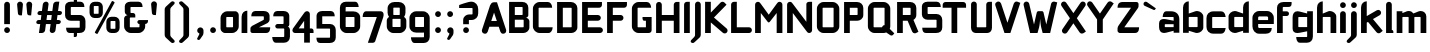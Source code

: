 SplineFontDB: 3.0
FontName: FifthLeg-Expanded-Bold
FullName: FifthLeg Expanded Bold
FamilyName: FifthLeg
Weight: Bold
Copyright: Designed by Jakub Steiner <jimmac@gmail.com> with FontForge 2.0\n\nhttp://jimmac.musichall.cz\n
UComments: "2008-8-26: Created." 
Version: 0.1
ItalicAngle: 0
UnderlinePosition: 122
UnderlineWidth: 49
Ascent: 800
Descent: 200
LayerCount: 2
Layer: 0 0 "Back" 
Layer: 1 0 "Fore" 
XUID: [1021 332 1867756345 9837774]
FSType: 4
OS2Version: 2
OS2_WeightWidthSlopeOnly: 0
OS2_UseTypoMetrics: 1
CreationTime: 1219682457
ModificationTime: 1240420911
PfmFamily: 33
TTFWeight: 700
TTFWidth: 7
LineGap: 0
VLineGap: 0
Panose: 0 0 4 0 0 0 0 0 0 0
OS2TypoAscent: -300
OS2TypoAOffset: 1
OS2TypoDescent: 75
OS2TypoDOffset: 1
OS2TypoLinegap: 0
OS2WinAscent: 0
OS2WinAOffset: 1
OS2WinDescent: 0
OS2WinDOffset: 1
HheadAscent: 0
HheadAOffset: 1
HheadDescent: 0
HheadDOffset: 1
OS2SubXSize: 500
OS2SubYSize: 500
OS2SubXOff: 0
OS2SubYOff: -62
OS2SupXSize: 500
OS2SupYSize: 500
OS2SupXOff: 0
OS2SupYOff: 500
OS2StrikeYSize: 50
OS2StrikeYPos: 199
OS2FamilyClass: 2048
OS2Vendor: 'SUSE'
OS2CodePages: 00000001.00000000
OS2UnicodeRanges: 80000001.00000000.00000000.00000000
Lookup: 258 0 0 "Pairwise Positioning (kerning) in Latin lookup 0"  {"Pairwise Positioning (kerning) in Latin lookup 0-1"  "Pairwise Positioning (kerning) in Latin lookup 0-2"  "Pairwise Positioning (kerning) in Latin lookup 0-3"  } ['def ' ('DFLT' <'dflt' > 'latn' <'dflt' > ) ]
DEI: 0
LangName: 1033 "" "" "Regular" "" "" "Version 1.0" "" "" "" "Garrett LeSage" "" "" "" "Copyright (c) 2008, Garrett LeSage (http://garrettlesage.com/),+AAoA-with Reserved Font Name sixth leg.+AAoACgAA-This Font Software is licensed under the SIL Open Font License, Version 1.1.+AAoA-This license is copied below, and is also available with a FAQ at:+AAoA-http://scripts.sil.org/OFL+AAoACgAK------------------------------------------------------------+AAoA-SIL OPEN FONT LICENSE Version 1.1 - 26 February 2007+AAoA------------------------------------------------------------+AAoACgAA-PREAMBLE+AAoA-The goals of the Open Font License (OFL) are to stimulate worldwide+AAoA-development of collaborative font projects, to support the font creation+AAoA-efforts of academic and linguistic communities, and to provide a free and+AAoA-open framework in which fonts may be shared and improved in partnership+AAoA-with others.+AAoACgAA-The OFL allows the licensed fonts to be used, studied, modified and+AAoA-redistributed freely as long as they are not sold by themselves. The+AAoA-fonts, including any derivative works, can be bundled, embedded, +AAoA-redistributed and/or sold with any software provided that any reserved+AAoA-names are not used by derivative works. The fonts and derivatives,+AAoA-however, cannot be released under any other type of license. The+AAoA-requirement for fonts to remain under this license does not apply+AAoA-to any document created using the fonts or their derivatives.+AAoACgAA-DEFINITIONS+AAoAIgAA-Font Software+ACIA refers to the set of files released by the Copyright+AAoA-Holder(s) under this license and clearly marked as such. This may+AAoA-include source files, build scripts and documentation.+AAoACgAi-Reserved Font Name+ACIA refers to any names specified as such after the+AAoA-copyright statement(s).+AAoACgAi-Original Version+ACIA refers to the collection of Font Software components as+AAoA-distributed by the Copyright Holder(s).+AAoACgAi-Modified Version+ACIA refers to any derivative made by adding to, deleting,+AAoA-or substituting -- in part or in whole -- any of the components of the+AAoA-Original Version, by changing formats or by porting the Font Software to a+AAoA-new environment.+AAoACgAi-Author+ACIA refers to any designer, engineer, programmer, technical+AAoA-writer or other person who contributed to the Font Software.+AAoACgAA-PERMISSION & CONDITIONS+AAoA-Permission is hereby granted, free of charge, to any person obtaining+AAoA-a copy of the Font Software, to use, study, copy, merge, embed, modify,+AAoA-redistribute, and sell modified and unmodified copies of the Font+AAoA-Software, subject to the following conditions:+AAoACgAA-1) Neither the Font Software nor any of its individual components,+AAoA-in Original or Modified Versions, may be sold by itself.+AAoACgAA-2) Original or Modified Versions of the Font Software may be bundled,+AAoA-redistributed and/or sold with any software, provided that each copy+AAoA-contains the above copyright notice and this license. These can be+AAoA-included either as stand-alone text files, human-readable headers or+AAoA-in the appropriate machine-readable metadata fields within text or+AAoA-binary files as long as those fields can be easily viewed by the user.+AAoACgAA-3) No Modified Version of the Font Software may use the Reserved Font+AAoA-Name(s) unless explicit written permission is granted by the corresponding+AAoA-Copyright Holder. This restriction only applies to the primary font name as+AAoA-presented to the users.+AAoACgAA-4) The name(s) of the Copyright Holder(s) or the Author(s) of the Font+AAoA-Software shall not be used to promote, endorse or advertise any+AAoA-Modified Version, except to acknowledge the contribution(s) of the+AAoA-Copyright Holder(s) and the Author(s) or with their explicit written+AAoA-permission.+AAoACgAA-5) The Font Software, modified or unmodified, in part or in whole,+AAoA-must be distributed entirely under this license, and must not be+AAoA-distributed under any other license. The requirement for fonts to+AAoA-remain under this license does not apply to any document created+AAoA-using the Font Software.+AAoACgAA-TERMINATION+AAoA-This license becomes null and void if any of the above conditions are+AAoA-not met.+AAoACgAA-DISCLAIMER+AAoA-THE FONT SOFTWARE IS PROVIDED +ACIA-AS IS+ACIA, WITHOUT WARRANTY OF ANY KIND,+AAoA-EXPRESS OR IMPLIED, INCLUDING BUT NOT LIMITED TO ANY WARRANTIES OF+AAoA-MERCHANTABILITY, FITNESS FOR A PARTICULAR PURPOSE AND NONINFRINGEMENT+AAoA-OF COPYRIGHT, PATENT, TRADEMARK, OR OTHER RIGHT. IN NO EVENT SHALL THE+AAoA-COPYRIGHT HOLDER BE LIABLE FOR ANY CLAIM, DAMAGES OR OTHER LIABILITY,+AAoA-INCLUDING ANY GENERAL, SPECIAL, INDIRECT, INCIDENTAL, OR CONSEQUENTIAL+AAoA-DAMAGES, WHETHER IN AN ACTION OF CONTRACT, TORT OR OTHERWISE, ARISING+AAoA-FROM, OUT OF THE USE OR INABILITY TO USE THE FONT SOFTWARE OR FROM+AAoA-OTHER DEALINGS IN THE FONT SOFTWARE." "http://scripts.sil.org/ofl" 
Encoding: UnicodeBmp
UnicodeInterp: none
NameList: Adobe Glyph List
DisplaySize: -36
AntiAlias: 1
FitToEm: 0
WinInfo: 64 16 13
BeginPrivate: 9
BlueValues 21 [0 0 312 312 438 438]
OtherBlues 10 [-125 -94]
BlueScale 9 0.0319355
BlueShift 2 10
StdHW 4 [62]
StdVW 4 [62]
StemSnapH 26 [62 63 94 124 125 187 188]
StemSnapV 31 [62 63 125 126 188 250 275 312]
ExpansionFactor 4 0.06
EndPrivate
BeginChars: 65536 428

StartChar: b
Encoding: 98 98 0
Width: 597
VWidth: 0
Flags: W
HStem: -5.06445 148.064<310.188 414.724> 403 148.1<315.469 414.955>
VStem: 51 143<0 52 156 403 487.5 722.579> 415 143.04<143.005 156.65 156.65 403>
LayerCount: 2
Fore
SplineSet
194 793 m 1
 194 487.5 l 1
 363 546 l 6
 375.191 549.482 387.615 551.1 399.994 551.1 c 4
 480.009 551.1 558.04 483.54 558.04 415.919 c 6
 558.04 130 l 6
 558.04 63.04 479.848 -5.06445 399.746 -5.06445 c 4
 387.45 -5.06445 375.109 -3.45898 363 0 c 6
 194 52 l 1
 194 0 l 1
 51 0 l 1
 51 637 l 2
 51 741 122.5 793 194 793 c 1
207 403 m 2
 200.5 403 194 396.5 194 390 c 2
 194 156 l 2
 194.317 149.962 199.92 142.989 206.55 142.989 c 0
 206.699 142.989 206.85 143 207 143 c 2
 402 143 l 6
 408.5 143 415 149.5 415 156.65 c 6
 415 390 l 6
 415 396.5 408.5 403 402 403 c 6
 207 403 l 2
EndSplineSet
Validated: 1
EndChar

StartChar: h
Encoding: 104 104 1
Width: 572
VWidth: 0
Flags: W
HStem: -0.0410156 21G<51 194 389 532.04> 403 148.777<299.016 385.773>
VStem: 51 143<0 403 487.5 722.579> 389 143.04<-0.0410156 403>
LayerCount: 2
Fore
SplineSet
194 793 m 1
 194 487.5 l 1
 337 546 l 2
 347.795 549.926 359.777 551.777 372.339 551.777 c 0
 442.979 551.777 532.007 493.247 532.04 415.919 c 2
 532.04 -0.0410156 l 1
 389 -0.0410156 l 1
 389 390 l 2
 389 396.5 382.5 403 376 403 c 2
 207 403 l 2
 200.5 403 194 396.5 194 390 c 2
 194 0 l 1
 51 0 l 1
 51 637 l 2
 51 741 122.5 793 194 793 c 1
EndSplineSet
Validated: 1
EndChar

StartChar: m
Encoding: 109 109 2
Width: 823
VWidth: 0
Flags: W
HStem: 0 21G<42 185 340.96 484 639.96 783> 403.081 148.607<261.781 340.955 559.608 639.955>
VStem: 42 143<0 403.081 499.362 546> 340.96 143.04<0 403.081> 639.96 143.04<0 403.081>
LayerCount: 2
Fore
SplineSet
344.169 551.688 m 0
 344.469 551.688 l 0
 395.804 551.688 437.542 526.944 461.575 490.669 c 1
 601 546.285 l 2
 615.734 549.969 629.947 551.688 643.489 551.688 c 0
 725.536 551.688 783 488.528 783 416 c 2
 783 0 l 1
 639.96 0 l 1
 639.96 390.081 l 2
 639.96 396.581 633.46 403.081 626.96 403.081 c 2
 497 403.081 l 2
 490.221 402.851 484 396.336 484 389.902 c 2
 484 0 l 1
 340.96 0 l 1
 340.96 390.081 l 2
 340.96 396.581 334.46 403.081 327.96 403.081 c 2
 198 403.081 l 2
 191.581 403 185.081 396.419 185 389.919 c 2
 185 389.919 185 129.967 185 0 c 1
 42 0 l 1
 42 546 l 1
 185 546 l 1
 185 499.362 l 1
 302 546.285 l 2
 316.625 549.94 330.717 551.661 344.169 551.688 c 0
EndSplineSet
Validated: 1
EndChar

StartChar: a
Encoding: 97 97 3
Width: 572
VWidth: 0
Flags: W
HStem: -7.19922 147.114<169.9 257.889> 218.661 130.017<169.9 281.923> 403 143<157.349 388.191>
VStem: 26.9004 143<139.915 218.661> 390.9 143<0 48.9531 139.915 218.661 305.419 400.291>
LayerCount: 2
Fore
SplineSet
208.9 546 m 2
 325.9 546 l 2
 455.9 546 533.9 468 533.9 338 c 2
 533.9 0 l 1
 390.9 0 l 1
 390.9 48.9531 l 1
 201.729 0.0175781 l 2
 182.481 -4.89648 164.959 -7.19922 149.096 -7.19922 c 0
 64.2559 -7.19922 26.9004 58.665 26.9004 143 c 2
 26.9004 236.6 l 2
 26.9004 311.317 70.9463 348.678 146.367 348.678 c 0
 163.479 348.678 182.206 346.754 202.4 342.907 c 2
 390.9 305.419 l 1
 390.9 390 l 2
 390.737 396.5 384.237 402.838 377.9 403 c 2
 117.9 403 l 1
 117.9 403 117.891 403.464 117.891 404.34 c 0
 117.891 418.831 120.411 546 208.9 546 c 2
169.9 205.661 m 2
 169.9 153.24 l 2
 169.9 146.732 176.716 139.915 182.9 139.915 c 2
 390.9 139.915 l 1
 390.9 218.661 l 1
 183.225 218.661 l 2
 176.067 218.661 169.9 212.819 169.9 205.661 c 2
EndSplineSet
Validated: 1
EndChar

StartChar: u
Encoding: 117 117 4
Width: 591
VWidth: 0
Flags: W
HStem: -2.00781 145.07<185 305.768>
VStem: 42 143<143.062 546> 406 143<0 41.0723 143.062 156 156 546>
LayerCount: 2
Fore
SplineSet
42 546 m 1
 185 546 l 1
 185 156.104 l 2
 185 149.604 191.54 143.062 198.04 143.062 c 2
 393 143.062 l 2
 399.665 143.062 405.886 149.681 406 156 c 2
 406 546 l 1
 549 546 l 1
 549 0 l 1
 406 0 l 1
 406 41.0723 l 1
 237.189 5.51465 l 2
 210.991 0.4375 187.87 -2.00781 167.573 -2.00781 c 0
 76.1035 -2.00781 42 47.665 42 130 c 2
 42 546 l 1
EndSplineSet
Validated: 1
EndChar

StartChar: n
Encoding: 110 110 5
Width: 649
VWidth: 0
Flags: W
HStem: 400.929 145.07<345.232 466>
VStem: 102 143<-2.00897 387.991 387.991 400.929 502.919 543.991> 466 143<-2.00897 400.929>
LayerCount: 2
Fore
Refer: 4 117 N -1 0 0 -1 651 543.991 2
Validated: 1
EndChar

StartChar: r
Encoding: 114 114 6
Width: 550
VWidth: 0
Flags: W
HStem: 0 21G<42 185> 403 145.65<257.902 440.317>
VStem: 42 143<0 403 505.7 546>
LayerCount: 2
Fore
SplineSet
185 546 m 1
 185 505.7 l 1
 311.1 542.1 l 2
 326.194 546.572 341.53 548.65 356.695 548.65 c 0
 442.62 548.65 523.062 481.892 523.062 405.218 c 0
 523.062 404.479 523.056 403.739 523.04 403 c 1
 198 403 l 2
 191.5 403 185 396.5 185 390 c 2
 185 0 l 1
 42 0 l 1
 42 546 l 1
 185 546 l 1
EndSplineSet
Validated: 1
EndChar

StartChar: g
Encoding: 103 103 7
Width: 599
VWidth: 0
Flags: W
HStem: -241.199 143<170.449 400.326> -4.87793 147.878<183 295.023> 401.771 144.228<183 270.989>
VStem: 40 143<143 399.74> 404 143<-96.7067 38.3818 143 401.771 489.848 546>
LayerCount: 2
Fore
SplineSet
222 -241.199 m 2
 133.512 -241.199 130.991 -114.033 130.991 -99.54 c 0
 130.991 -98.6641 131 -98.1992 131 -98.1992 c 1
 391 -98.1992 l 2
 397.338 -98.0371 403.838 -91.6992 404 -85.1992 c 2
 404 38.3818 l 1
 215.5 0.892578 l 2
 195.306 -2.9541 176.579 -4.87793 159.468 -4.87793 c 0
 84.0459 -4.87793 40 32.4834 40 107.2 c 2
 40 395.801 l 2
 40 480.136 77.3535 545.999 162.196 545.999 c 0
 178.059 545.999 195.58 543.696 214.829 538.782 c 2
 404 489.848 l 1
 404 546 l 1
 547 546 l 1
 547 -87.7998 l 2
 547 -184.034 484.638 -241.199 396.2 -241.199 c 2
 222 -241.199 l 2
183 156 m 2
 183 148.842 189.167 143 196.325 143 c 2
 404 143 l 1
 404 401.771 l 1
 196 401.771 l 2
 189.815 401.771 183 394.956 183 388.446 c 2
 183 156 l 2
EndSplineSet
Validated: 1
EndChar

StartChar: o
Encoding: 111 111 8
Width: 634
VWidth: 0
Flags: W
HStem: -9.09961 143<181.468 451.532> 404.3 141.7<181.468 451.532>
VStem: 37 143.081<135.367 402.801> 452.919 143.081<135.367 402.801>
LayerCount: 2
Fore
SplineSet
207.503 546 m 2
 425.497 546 l 2
 519.964 546 596 471.265 596 376.797 c 2
 596 161.402 l 2
 596 66.9365 519.964 -9.09961 425.497 -9.09961 c 2
 207.503 -9.09961 l 2
 113.036 -9.09961 37 66.9365 37 161.402 c 2
 37 376.797 l 2
 37 471.265 113.036 546 207.503 546 c 2
193 404.3 m 2
 185.85 404.3 180.081 398.53 180.081 391.381 c 2
 180.081 146.819 l 2
 180.081 139.669 185.85 133.9 193 133.9 c 2
 440 133.9 l 2
 447.15 133.9 452.919 139.669 452.919 146.819 c 2
 452.919 391.381 l 2
 452.919 398.53 447.15 404.3 440 404.3 c 2
 193 404.3 l 2
EndSplineSet
Validated: 1
EndChar

StartChar: d
Encoding: 100 100 9
Width: 612
VWidth: 0
Flags: W
HStem: -5.06445 148.064<182.317 286.853> 403 148.1<182.087 281.389>
VStem: 39 143.04<143 403> 403.04 143<0 52 142.994 156 156 403 487.5 726.683>
LayerCount: 2
Fore
SplineSet
546.04 793 m 1
 546.04 0 l 1
 403.04 0 l 1
 403.04 52 l 1
 234.04 0 l 6
 221.931 -3.45898 209.59 -5.06445 197.295 -5.06445 c 4
 117.192 -5.06445 39 63.04 39 130 c 6
 39 415.919 l 6
 39 483.54 117.032 551.1 197.048 551.1 c 4
 209.425 551.1 221.851 549.482 234.04 546 c 6
 402.391 487.5 l 1
 402.391 637 l 2
 402.391 742.952 468.69 793 546.04 793 c 1
390.04 403 m 2
 195.04 403 l 6
 188.54 403 182.04 396.5 182.04 390 c 6
 182.04 156.65 l 6
 182.04 149.5 188.54 143 195.04 143 c 6
 390.04 143 l 2
 390.191 143 390.341 142.989 390.49 142.989 c 0
 397.12 142.989 402.723 149.962 403.04 156 c 2
 403.04 390 l 2
 403.04 396.5 396.54 403 390.04 403 c 2
EndSplineSet
Validated: 1
EndChar

StartChar: s
Encoding: 115 115 10
Width: 584
VWidth: 0
Flags: W
HStem: -1.27246 132.599<78.5813 399.198> 216.812 112.094<179 402.6> 412.129 132.6<179.004 499.237>
VStem: 36 143<332.025 349.599 349.599 412.129> 402.6 143<133.311 144.284 144.284 214.85>
LayerCount: 2
Fore
SplineSet
36 427.729 m 2
 37.5645 490.304 88.2656 544.729 179 544.729 c 2
 434.6 544.729 l 2
 497.652 543.622 538.6 502.836 538.6 412.129 c 1
 192 412.129 l 2
 184.632 412.129 179 405.925 179 399.03 c 2
 179 341.435 l 2
 179 335.646 185.159 328.906 191.393 328.906 c 0
 191.596 328.906 191.799 328.913 192 328.928 c 2
 402.6 328.928 l 2
 479.027 328.928 545.6 285.84 545.6 207.62 c 2
 545.6 141.728 l 2
 545.6 50.7275 493.6 -1.27246 389.6 -1.27246 c 2
 137 -1.27246 l 6
 69.585 -1.27246 46 53.291 46 131.327 c 5
 389.6 131.327 l 2
 396.495 131.327 402.6 137.391 402.6 144.284 c 2
 402.6 205.4 l 2
 402.6 211.604 396.035 216.812 389.6 216.812 c 2
 179 216.812 l 2
 99.1553 216.812 36 272.942 36 349.599 c 2
 36 427.729 l 2
EndSplineSet
Validated: 1
EndChar

StartChar: e
Encoding: 101 101 11
Width: 606
VWidth: 0
Flags: W
HStem: -10.4004 143<181.352 458.663> 224.94 98.76<179.081 427.503> 410.8 135.2<180.468 426.035>
VStem: 36 143.081<133.462 171.6 171.6 224.94 323.7 409.946> 427.503 143<323.7 409.946>
LayerCount: 2
Fore
SplineSet
206.503 546 m 2
 400 546 l 2
 494.467 546 570.503 469.964 570.503 375.497 c 2
 570.503 224.94 l 1
 179.081 224.94 l 1
 179.081 159.9 l 2
 179.081 144.3 189.4 132.6 205 132.6 c 2
 363.6 132.6 l 1
 519.6 132.6 l 1
 519.6 41.5996 467.6 -10.4004 363.6 -10.4004 c 2
 205 -10.4004 l 2
 101 -10.4004 36 80.5996 36 171.6 c 2
 36 375.497 l 2
 36 469.964 112.036 546 206.503 546 c 2
205 410.8 m 2
 192 410.8 179 397.8 179 384.8 c 2
 179 323.7 l 1
 427.503 323.7 l 1
 427.503 384.8 l 2
 427.503 397.8 414.503 410.8 401.503 410.8 c 2
 205 410.8 l 2
EndSplineSet
Validated: 1
EndChar

StartChar: f
Encoding: 102 102 12
Width: 406
VWidth: 0
Flags: W
HStem: 0 21G<51.0205 194.021> 429 117<194.021 336.695> 656.5 123.5<194.74 397.756>
VStem: 51.0205 143<0 429 546 654.102>
LayerCount: 2
Fore
SplineSet
213.521 780 m 2
 415.021 780 l 1
 415.021 734.5 l 2
 415.021 669.5 375.562 656.5 330.521 656.5 c 2
 213.521 656.5 l 2
 200.521 656.5 194.021 650 194.021 637 c 2
 194.021 546 l 1
 291.521 546 l 2
 323.929 546 350.021 519.909 350.021 487.5 c 0
 350.021 455.091 323.929 429 291.521 429 c 2
 194.021 429 l 1
 194.021 0 l 1
 51.0205 0 l 1
 51.0205 637 l 2
 51.0068 637.852 51 638.701 51 639.549 c 0
 51 718.286 110.629 780 213.521 780 c 2
EndSplineSet
Validated: 1
EndChar

StartChar: t
Encoding: 116 116 13
Width: 471
VWidth: 0
Flags: W
HStem: 0 21G<140 283> 403 143<43.8961 140 283 418.104>
VStem: 140 143<0 403 546 759.104>
LayerCount: 2
Fore
SplineSet
211.5 780 m 4
 251.111 780 283 748.111 283 708.5 c 6
 283 546 l 5
 367.5 546 l 6
 407.111 546 439 514.111 439 474.5 c 6
 439 403 l 5
 283 403 l 5
 283 0 l 5
 140 0 l 5
 140 403 l 5
 94.5 403 l 6
 54.8896 403 23 434.889 23 474.5 c 4
 23 514.111 54.8896 546 94.5 546 c 6
 140 546 l 5
 140 708.5 l 6
 140 748.111 171.889 780 211.5 780 c 4
EndSplineSet
Validated: 1
EndChar

StartChar: i
Encoding: 105 105 14
Width: 262
VWidth: 0
Flags: W
HStem: 0 21G<52.6113 195.61> 625.3 144.3<73.1128 174.512>
VStem: 52.1504 144.3<0 525.104 645.45 748.312>
LayerCount: 2
Fore
SplineSet
124.11 546 m 0
 163.722 546 195.61 514.111 195.61 474.5 c 2
 195.61 0 l 1
 52.6113 0 l 1
 52.6113 474.5 l 2
 52.6113 514.111 84.5 546 124.11 546 c 0
196.45 696.8 m 4
 196.45 655.2 162.65 625.3 122.35 625.3 c 4
 84.6504 625.3 52.1504 655.2 52.1504 696.8 c 4
 52.1504 737.1 84.6504 769.6 122.35 769.6 c 4
 162.65 769.6 196.45 737.1 196.45 696.8 c 4
EndSplineSet
Validated: 1
EndChar

StartChar: v
Encoding: 118 118 15
Width: 565
VWidth: 0
Flags: W
HStem: 0 21G<220.404 332.703>
LayerCount: 2
Fore
SplineSet
91.7002 543.521 m 0
 118.295 543.112 143.506 527.771 155.44 501.922 c 2
 259.919 277.902 l 2
 272.823 242.54 276.705 207.715 276.705 207.715 c 1
 276.705 207.715 280.821 242.699 295.121 278.449 c 2
 398.297 501.922 l 2
 410.396 528.132 436.143 543.535 463.139 543.535 c 0
 473.184 543.535 483.403 541.403 493.155 536.9 c 0
 519.366 524.8 534.77 499.032 534.77 472.024 c 0
 534.77 461.975 532.637 451.753 528.135 442 c 2
 323.441 0 l 1
 229.634 0 l 1
 25.6436 442 l 2
 21.1357 451.763 19.001 461.995 19.001 472.056 c 0
 19.001 499.052 34.3809 524.805 60.5811 536.9 c 0
 70.3398 541.406 80.5498 543.53 90.6025 543.53 c 0
 90.9688 543.53 91.334 543.527 91.7002 543.521 c 0
EndSplineSet
Validated: 1
EndChar

StartChar: space
Encoding: 32 32 16
Width: 352
VWidth: 0
Flags: W
LayerCount: 2
EndChar

StartChar: q
Encoding: 113 113 17
Width: 613
VWidth: 0
Flags: W
HStem: -4.87793 147.878<183 295.023> 401.771 144.229<183 270.989>
VStem: 40 143<143 399.74> 404 143<-241.228 38.3818 143 401.771 489.848 546>
LayerCount: 2
Fore
SplineSet
404 -241.228 m 1
 404 38.3818 l 1
 215.5 0.892578 l 6
 195.306 -2.9541 176.579 -4.87793 159.468 -4.87793 c 4
 84.0459 -4.87793 40 32.4834 40 107.2 c 6
 40 395.801 l 6
 40 480.136 77.3564 546 162.196 546 c 4
 178.059 546 195.581 543.697 214.829 538.782 c 6
 404 489.848 l 1
 404 546 l 1
 547 546 l 1
 547 -241.228 l 1
 404 -241.228 l 1
183 156 m 6
 183 148.842 189.167 143 196.325 143 c 6
 404 143 l 1
 404 401.771 l 1
 196 401.771 l 6
 189.815 401.771 183 394.956 183 388.446 c 6
 183 156 l 6
EndSplineSet
Validated: 1
EndChar

StartChar: p
Encoding: 112 112 18
Width: 589
VWidth: 0
Flags: W
HStem: -4.87793 147.878<293.977 405.996> 401.771 144.229<318.011 405.995>
VStem: 42 143<-241.228 38.3818 143 401.771 489.848 546> 406 143<143 156 156 399.74>
LayerCount: 2
Fore
SplineSet
185 -241.228 m 1
 42 -241.228 l 1
 42 546 l 1
 185 546 l 1
 185 489.848 l 1
 374.171 538.782 l 6
 393.419 543.697 410.941 546 426.804 546 c 4
 511.645 546 549 480.136 549 395.801 c 6
 549 107.2 l 6
 549 32.4834 504.953 -4.87793 429.532 -4.87793 c 4
 412.421 -4.87793 393.694 -2.9541 373.5 0.892578 c 6
 185 38.3818 l 1
 185 -241.228 l 1
406 156 m 6
 406 388.446 l 6
 406 394.956 399.184 401.771 393 401.771 c 6
 185 401.771 l 1
 185 143 l 1
 392.675 143 l 6
 399.833 143 406 148.842 406 156 c 6
EndSplineSet
Validated: 1
EndChar

StartChar: l
Encoding: 108 108 19
Width: 271
VWidth: 0
Flags: W
HStem: 0 78<195 229.731>
VStem: 52 143<78 759.104>
LayerCount: 2
Fore
SplineSet
123.5 780 m 0
 163.111 780 195 748.111 195 708.5 c 2
 195 78 l 1
 216.528 78 234 60.5273 234 39 c 2
 234 0 l 1
 173.333 0 112.667 0 52 0 c 1
 52 708.5 l 2
 52 748.111 83.8896 780 123.5 780 c 0
EndSplineSet
Validated: 1
EndChar

StartChar: k
Encoding: 107 107 20
Width: 625
VWidth: 0
Flags: W
HStem: 0 21G<51 194>
VStem: 51 143<0 259.838 423.272 722.579>
LayerCount: 2
Fore
SplineSet
194 793 m 1
 194 423.272 l 1
 445.794 568.83 l 2
 457.093 575.32 469.386 578.409 481.5 578.409 c 0
 506.213 578.409 530.176 565.556 543.415 542.506 c 0
 549.898 531.219 552.983 518.933 552.983 506.824 c 0
 552.983 482.088 540.11 458.089 517.05 444.845 c 2
 349.065 348.645 l 1
 594.035 54.4375 l 1
 538.662 9.38477 l 2
 525.301 -1.60645 509.207 -6.96387 493.221 -6.96387 c 0
 472.604 -6.96387 452.167 1.94531 437.994 19.1748 c 2
 225.322 277.753 l 1
 194 259.838 l 1
 194 0 l 1
 51 0 l 1
 51 637 l 2
 51 741 122.5 793 194 793 c 1
EndSplineSet
Validated: 1
EndChar

StartChar: j
Encoding: 106 106 21
Width: 287
VWidth: 0
Flags: W
HStem: 625.3 144.3<97.8123 199.212>
VStem: 76.8496 144.3<-98.9873 -39 -39 523.878 645.45 748.312>
LayerCount: 2
Fore
SplineSet
148.012 546 m 4
 187.623 546 219.512 514.111 219.512 474.5 c 6
 219.512 -39 l 6
 219.512 -67.666 212.943 -91.5928 190.843 -113.043 c 6
 69.126 -224.682 l 6
 53.4209 -243.351 34.415 -250.972 17.0781 -250.972 c 4
 -9.99609 -250.972 -33 -232.383 -33 -208.264 c 4
 -33 -199.919 -30.2461 -190.913 -23.957 -181.785 c 5
 58.499 -96.3164 l 5
 72.9131 -74.6963 76.832 -66.2939 76.832 -44.6318 c 4
 76.832 -42.8496 76.8057 -40.9766 76.7559 -39 c 5
 76.5127 -39 l 5
 76.5127 474.5 l 6
 76.5127 514.111 108.401 546 148.012 546 c 4
221.15 696.8 m 4
 221.15 655.2 187.35 625.3 147.05 625.3 c 4
 109.35 625.3 76.8496 655.2 76.8496 696.8 c 4
 76.8496 737.1 109.35 769.6 147.05 769.6 c 4
 187.35 769.6 221.15 737.1 221.15 696.8 c 4
EndSplineSet
Validated: 1
EndChar

StartChar: comma
Encoding: 44 44 22
Width: 314
VWidth: 0
Flags: W
HStem: -171.743 315.312<135.718 153.702>
VStem: 78 159.636<13.6819 116.405> 135.11 102.525<-61.0529 -9.70898>
LayerCount: 2
Fore
SplineSet
159.066 143.569 m 0xa0
 202.43 143.569 237.636 108.362 237.636 65 c 2xc0
 237.636 10.4824 l 2xa0
 237.636 -16.1709 229.526 -40.291 219.111 -56.6719 c 2
 151.592 -152.79 l 2
 140.27 -166.249 126.571 -171.743 114.078 -171.743 c 0
 94.5703 -171.743 78 -158.349 78 -140.967 c 0xc0
 78 -134.95 79.9854 -128.457 84.5205 -121.875 c 2
 128.314 -37.2529 l 1
 133.657 -30.1064 135.11 -23.751 135.11 -16.9492 c 0
 135.11 -14.6064 134.938 -12.209 134.691 -9.70898 c 1
 103.254 0.555664 80.5391 30.1426 80.5391 65 c 0
 80.5391 108.362 115.705 143.569 159.066 143.569 c 0xa0
EndSplineSet
Validated: 1
EndChar

StartChar: y
Encoding: 121 121 23
Width: 566
VWidth: 0
Flags: W
LayerCount: 2
Fore
SplineSet
91.7334 545.35 m 0
 118.332 545.302 143.759 530.327 156.042 504.645 c 2
 278.202 249.234 l 1
 400.361 504.645 l 2
 412.662 530.365 438.14 545.34 464.776 545.34 c 0
 475.148 545.34 485.696 543.069 495.71 538.28 c 0
 521.43 525.98 536.405 500.503 536.405 473.865 c 0
 536.405 463.494 534.136 452.948 529.348 442.935 c 2
 217.955 -208.162 l 2
 205.655 -233.883 180.177 -248.859 153.54 -248.859 c 0
 143.169 -248.859 132.623 -246.589 122.609 -241.8 c 2
 57.4131 -208.663 l 1
 205.28 96.7285 l 1
 193.962 103.692 184.408 113.86 178.225 126.791 c 2
 27.0586 442.935 l 2
 22.2695 452.948 20 463.494 20 473.865 c 0
 20 500.503 34.9756 525.98 60.6963 538.28 c 0
 70.7051 543.067 81.2373 545.35 91.6016 545.35 c 0
 91.7334 545.35 l 0
EndSplineSet
Validated: 1
EndChar

StartChar: c
Encoding: 99 99 24
Width: 554
VWidth: 0
Flags: W
HStem: -9.09961 141.497<181.653 461.984> 403 141.497<181.653 461.984>
VStem: 37 143.081<133.902 159.9 159.9 401.495>
LayerCount: 2
Fore
SplineSet
212.5 544.497 m 2
 401.081 544.497 l 2
 510.28 544.497 515.4 403 515.4 403 c 1
 193 403 l 2
 185.85 403 180.081 397.23 180.081 390.081 c 2
 180.081 145.315 l 2
 180.081 138.165 185.85 132.397 193 132.397 c 2
 515.4 132.397 l 1
 515.4 132.397 510.28 -9.09961 401.081 -9.09961 c 2
 212.5 -9.09961 l 2
 97.7383 -9.09961 37 65.4326 37 159.9 c 2
 37 375.497 l 2
 37 469.964 97.7383 544.497 212.5 544.497 c 2
EndSplineSet
Validated: 1
EndChar

StartChar: w
Encoding: 119 119 25
Width: 873
VWidth: 0
Flags: W
HStem: 0 21G<220.392 332.688 528.165 640.463>
LayerCount: 2
Fore
SplineSet
91.7002 543.521 m 0
 118.294 543.112 143.506 527.771 155.44 501.922 c 2
 259.928 277.915 l 2
 272.833 242.554 276.705 207.715 276.705 207.715 c 1
 276.705 207.715 280.81 242.694 295.109 278.444 c 2
 337.746 370.336 l 2
 346.521 388.536 363.5 403 389.5 403 c 2
 474 403 l 2
 495.45 403 515.43 386.994 525.18 367.819 c 2
 567.662 277.915 l 2
 580.567 242.554 584.48 207.715 584.48 207.715 c 1
 584.48 207.715 588.585 242.694 602.885 278.444 c 2
 706.072 501.922 l 2
 718.171 528.132 743.916 543.535 770.912 543.535 c 0
 780.959 543.535 791.178 541.403 800.931 536.9 c 0
 827.141 524.8 842.543 499.032 842.543 472.024 c 0
 842.543 461.975 840.411 451.753 835.909 442 c 2
 631.2 0 l 1
 537.396 0 l 1
 430.593 231.4 l 1
 323.425 0 l 1
 229.622 0 l 1
 25.6436 442 l 2
 21.1357 451.763 19 461.996 19 472.056 c 0
 19 499.053 34.3799 524.805 60.5811 536.9 c 0
 70.3398 541.406 80.5488 543.53 90.6025 543.53 c 0
 90.9688 543.53 91.334 543.527 91.7002 543.521 c 0
EndSplineSet
Validated: 1
EndChar

StartChar: z
Encoding: 122 122 26
Width: 585
VWidth: 0
Flags: W
HStem: -6.5 143<249.308 504.899> 403 143<105.424 331.705>
LayerCount: 2
Fore
SplineSet
187.72 546 m 2
 491.515 546 l 2
 524.015 546 543.515 520 543.515 494 c 2
 543.515 429 l 2
 543.521 428.711 543.526 428.424 543.526 428.138 c 0
 543.526 404.59 517.3 389.744 499.72 368.672 c 2
 249.308 136.5 l 1
 543.515 136.5 l 1
 543.515 97.5 543.515 -6.5 439.515 -6.5 c 2
 91.2715 -6.5 l 2
 75.0215 -6.5 36.5137 19.5 36.5137 45.5 c 2
 36.5137 110.5 l 2
 36.5049 110.84 36.5 111.179 36.5 111.517 c 0
 36.5 135.044 58.6758 152.271 80.3076 172.666 c 2
 331.705 403 l 1
 57.7197 403 l 1
 57.7197 465.535 70.0439 546 187.72 546 c 2
EndSplineSet
Validated: 1
EndChar

StartChar: x
Encoding: 120 120 27
Width: 609
VWidth: 0
Flags: W
LayerCount: 2
Fore
SplineSet
109.762 557.578 m 0
 110.362 557.594 110.962 557.602 111.562 557.602 c 0
 131.535 557.602 151.405 549.257 165.581 532.919 c 2
 294.037 384.84 l 1
 422.534 532.919 l 2
 436.712 549.259 456.568 557.627 476.545 557.627 c 0
 493.145 557.627 509.828 551.85 523.406 540.069 c 0
 539.747 525.891 548.114 506.034 548.114 486.057 c 0
 548.114 469.457 542.337 452.774 530.557 439.197 c 2
 388.734 275.723 l 1
 574.589 60.0107 l 1
 523.406 11.416 l 2
 509.817 -0.375 493.119 -6.16016 476.506 -6.16016 c 0
 456.542 -6.16016 436.703 2.19531 422.534 18.5254 c 2
 294.037 166.603 l 1
 165.581 18.5254 l 2
 151.411 2.19531 131.572 -6.16016 111.608 -6.16016 c 0
 94.9961 -6.16016 78.2979 -0.375 64.709 11.416 c 0
 48.3682 25.5938 40 45.4375 40 65.4043 c 0
 40 81.9941 45.7773 98.6689 57.5586 112.247 c 2
 199.381 275.723 l 1
 57.5586 439.197 l 2
 45.7773 452.774 40 469.457 40 486.057 c 0
 40 506.034 48.3682 525.891 64.709 540.069 c 0
 77.7979 551.426 93.7598 557.176 109.762 557.578 c 0
EndSplineSet
Validated: 1
EndChar

StartChar: exclam
Encoding: 33 33 28
Width: 352
VWidth: 0
Flags: W
HStem: -1.24316 145.543<125.322 228.222>
VStem: 104 145.544<20.0789 122.978 221 757.618>
LayerCount: 2
Fore
SplineSet
249.544 71.5283 m 0
 249.544 31.3584 216.941 -1.24316 176.772 -1.24316 c 0
 136.602 -1.24316 104 31.3584 104 71.5283 c 0
 104 111.698 136.602 144.3 176.772 144.3 c 0
 216.941 144.3 249.544 111.698 249.544 71.5283 c 0
176.8 780 m 0
 216.411 780 248.3 747.736 248.3 707.66 c 2
 248.3 221 l 1
 105.3 221 l 1
 105.3 707.66 l 2
 105.3 747.736 137.189 780 176.8 780 c 0
EndSplineSet
Validated: 1
EndChar

StartChar: question
Encoding: 63 63 29
Width: 594
VWidth: 0
Flags: W
HStem: 0 144.3<175.338 277.713> 327.6 139.101<297.7 385.663> 624 158.6<246.102 385.663>
VStem: 154.7 144.3<20.1501 123.012 221 327.6 327.6 327.6> 388.7 141.7<469.534 623.517>
LayerCount: 2
Fore
SplineSet
299 71.5 m 0
 299 29.9004 266.5 0 226.2 0 c 0
 185.9 0 154.7 29.9004 154.7 71.5 c 0
 154.7 111.8 185.9 144.3 226.2 144.3 c 0
 266.5 144.3 299 111.8 299 71.5 c 0
354.9 782.6 m 0
 469.3 782.6 530.4 692.9 530.4 596.7 c 2
 530.4 495.3 l 2
 530.4 401.7 469.3 327.6 354.9 327.6 c 2
 354.9 327.6 299 327.6 297.7 327.6 c 1
 297.7 221 l 1
 154.7 221 l 1
 154.7 327.6 l 2
 154.7 413.4 234 466.7 299 466.7 c 2
 373.1 466.7 l 2
 383.5 466.7 388.7 474.5 388.7 479.7 c 2
 388.7 612.3 l 2
 388.7 620.1 380.9 624 375.7 624 c 2
 53.2998 624 l 1
 53.2998 687.7 l 0
 52.6499 689 52.325 690.3 52.325 691.56 c 0
 52.325 695.338 55.2497 698.75 61.0996 700.7 c 2
 61.0996 700.7 276.9 782.6 354.9 782.6 c 0
EndSplineSet
Validated: 1
EndChar

StartChar: period
Encoding: 46 46 30
Width: 299
VWidth: 0
Flags: W
HStem: 0 144.3<100.262 201.662>
VStem: 79.2998 144.3<20.1501 123.012>
LayerCount: 2
Fore
SplineSet
223.6 71.5 m 4
 223.6 29.9004 189.8 0 149.5 0 c 4
 111.8 0 79.2998 29.9004 79.2998 71.5 c 4
 79.2998 111.8 111.8 144.3 149.5 144.3 c 4
 189.8 144.3 223.6 111.8 223.6 71.5 c 4
EndSplineSet
Validated: 1
EndChar

StartChar: colon
Encoding: 58 58 31
Width: 300
VWidth: 0
Flags: W
HStem: -1.24316 145.543<99.3221 202.222> 401.756 145.544<99.3221 202.222>
VStem: 78 145.544<20.0789 122.978 423.078 525.978>
LayerCount: 2
Fore
SplineSet
223.544 474.527 m 0
 223.544 434.358 190.941 401.756 150.772 401.756 c 0
 110.602 401.756 78 434.358 78 474.527 c 0
 78 514.698 110.602 547.3 150.772 547.3 c 0
 190.941 547.3 223.544 514.698 223.544 474.527 c 0
223.544 71.5283 m 0
 223.544 31.3584 190.941 -1.24316 150.772 -1.24316 c 0
 110.602 -1.24316 78 31.3584 78 71.5283 c 0
 78 111.698 110.602 144.3 150.772 144.3 c 0
 190.941 144.3 223.544 111.698 223.544 71.5283 c 0
EndSplineSet
Validated: 1
EndChar

StartChar: semicolon
Encoding: 59 59 32
Width: 314
VWidth: 0
Flags: W
HStem: 401.756 145.544<101.658 204.557>
VStem: 78 159.636<13.6819 116.405> 80.3359 145.544<423.078 525.978> 135.11 102.525<-61.0529 -9.70898>
LayerCount: 2
Fore
SplineSet
159.066 143.569 m 0x90
 202.43 143.569 237.636 108.362 237.636 65 c 2xc0
 237.636 10.4824 l 2x90
 237.636 -16.1709 229.526 -40.291 219.111 -56.6719 c 2
 151.592 -152.79 l 2
 140.27 -166.249 126.571 -171.743 114.078 -171.743 c 0
 94.5703 -171.743 78 -158.349 78 -140.967 c 0xc0
 78 -134.95 79.9854 -128.457 84.5205 -121.875 c 2
 128.314 -37.2529 l 1
 133.657 -30.1064 135.11 -23.751 135.11 -16.9492 c 0
 135.11 -14.6064 134.938 -12.209 134.691 -9.70898 c 1
 103.254 0.555664 80.5391 30.1426 80.5391 65 c 0
 80.5391 108.362 115.705 143.569 159.066 143.569 c 0x90
225.88 474.527 m 0xa0
 225.88 434.358 193.277 401.756 153.107 401.756 c 0
 112.938 401.756 80.3359 434.358 80.3359 474.527 c 0
 80.3359 514.698 112.938 547.3 153.107 547.3 c 0
 193.277 547.3 225.88 514.698 225.88 474.527 c 0xa0
EndSplineSet
Validated: 1
EndChar

StartChar: quotesingle
Encoding: 39 39 33
Width: 300
VWidth: 0
Flags: W
HStem: 442 341.9<109.033 198.169>
VStem: 78.041 145.519
LayerCount: 2
Fore
SplineSet
150.76 783.9 m 0
 190.93 783.9 223.56 751.312 223.56 711.141 c 2
 198.169 440.817 l 1
 150.76 442 l 2
 123.365 442 100.916 463.213 98.9219 490.1 c 1
 98.7998 490.1 l 1
 78.041 712.155 l 1
 78 712.4 l 1
 78.041 712.4 l 1
 78.7178 751.986 111.013 783.9 150.76 783.9 c 0
EndSplineSet
Validated: 1
EndChar

StartChar: quotedbl
Encoding: 34 34 34
Width: 531
VWidth: 0
Flags: W
LayerCount: 2
Fore
SplineSet
381.776 783.9 m 0
 421.946 783.9 454.576 751.312 454.576 711.141 c 2
 429.188 440.817 l 1
 381.776 442 l 2
 354.384 442 331.935 463.213 329.938 490.1 c 1
 329.816 490.1 l 1
 309.057 712.155 l 1
 309.017 712.4 l 1
 309.057 712.4 l 1
 309.734 751.986 342.03 783.9 381.776 783.9 c 0
150.76 783.9 m 0
 190.929 783.9 223.56 751.312 223.56 711.141 c 2
 198.169 440.817 l 1
 150.76 442 l 2
 123.365 442 100.916 463.213 98.9219 490.1 c 1
 98.7998 490.1 l 1
 78.041 712.155 l 1
 78 712.4 l 1
 78.041 712.4 l 1
 78.7178 751.986 111.012 783.9 150.76 783.9 c 0
EndSplineSet
Validated: 1
EndChar

StartChar: M
Encoding: 77 77 35
Width: 801
VWidth: 0
Flags: W
HStem: 0 21G<52.5 195.5 592 735>
VStem: 52.5 143<0 499.728> 592 143<0 499.728>
LayerCount: 2
Fore
SplineSet
124 780 m 0
 163.611 780 176 753.311 195.5 729.3 c 2
 393.75 457.397 l 1
 592 729.3 l 2
 611.5 753.311 623.889 780 663.5 780 c 0
 703.111 780 735 748.111 735 708.5 c 2
 735 0 l 1
 592 0 l 1
 592 499.728 l 1
 414.59 273.095 l 2
 409.593 266.598 401.552 263.057 393.411 263.057 c 0
 385.672 263.057 377.843 266.257 372.452 273.162 c 2
 195.5 499.728 l 1
 195.5 0 l 1
 52.5 0 l 1
 52.5 708.5 l 2
 52.5 748.111 84.3896 780 124 780 c 0
EndSplineSet
Validated: 1
EndChar

StartChar: N
Encoding: 78 78 36
Width: 743
VWidth: 0
Flags: W
HStem: 0 21G<52.5 195.5 585.844 625.456>
VStem: 52.5 143<0 499.728> 534.15 143<280.272 764.237>
LayerCount: 2
Fore
SplineSet
124 780 m 0
 163.611 780 176 753.311 195.5 729.3 c 2
 534.15 280.272 l 1
 534.15 724.1 l 2
 536.75 756.6 565.35 780 604.35 780 c 2
 677.15 780 l 1
 677.15 71.5 l 2
 677.15 31.8896 645.261 0 605.65 0 c 0
 566.039 0 553.65 26.6895 534.15 50.7002 c 2
 195.5 499.728 l 1
 195.5 0 l 1
 52.5 0 l 1
 52.5 708.5 l 2
 52.5 748.111 84.3896 780 124 780 c 0
EndSplineSet
Validated: 1
EndChar

StartChar: H
Encoding: 72 72 37
Width: 704
VWidth: 0
Flags: W
HStem: 0 21G<52.5 195.5 494.5 637.5> 309.928 143<195.5 494.5>
VStem: 52.5 143<0 309.928 452.928 759.104> 494.5 143<0 309.928 452.928 759.104>
LayerCount: 2
Fore
SplineSet
124 780 m 0
 163.611 780 195.5 748.111 195.5 708.5 c 2
 195.5 452.928 l 1
 494.5 452.928 l 1
 494.5 708.5 l 2
 494.5 748.111 526.389 780 566 780 c 2
 637.5 780 l 1
 637.5 0 l 1
 494.5 0 l 1
 494.5 309.928 l 1
 195.5 309.928 l 1
 195.5 0 l 1
 52.5 0 l 1
 52.5 708.5 l 2
 52.5 748.111 84.3896 780 124 780 c 0
EndSplineSet
Validated: 1
EndChar

StartChar: O
Encoding: 79 79 38
Width: 674
VWidth: 0
Flags: W
HStem: 0 143<191.968 463.535> 637 143<191.968 463.535>
VStem: 47.5 143.081<144.468 635.532> 464.922 143.081<144.468 635.532>
LayerCount: 2
Fore
SplineSet
218.003 780 m 2
 437.5 780 l 2
 531.967 780 608.003 703.964 608.003 609.497 c 2
 608.003 170.503 l 2
 608.003 76.0361 531.967 0 437.5 0 c 2
 218.003 0 l 2
 123.536 0 47.5 76.0361 47.5 170.503 c 2
 47.5 609.497 l 2
 47.5 703.964 123.536 780 218.003 780 c 2
203.5 637 m 2
 196.35 637 190.581 631.23 190.581 624.08 c 2
 190.581 155.919 l 2
 190.581 148.77 196.35 143 203.5 143 c 2
 452.003 143 l 2
 459.152 143 464.922 148.77 464.922 155.919 c 2
 464.922 624.08 l 2
 464.922 631.23 459.152 637 452.003 637 c 2
 203.5 637 l 2
EndSplineSet
Validated: 1
EndChar

StartChar: P
Encoding: 80 80 39
Width: 599
VWidth: 0
Flags: W
HStem: 0 21G<52 195> 309.4 143<195 389.648> 635.771 144.229<195 389.621>
VStem: 52 143<0 309.4 452.4 635.771> 390 143<452.4 465.4 465.4 633.78>
LayerCount: 2
Fore
SplineSet
195 0 m 1
 52 0 l 1
 52 780 l 1
 377 780 l 2
 468 780 533 715 533 629.801 c 2
 533 452.4 l 2
 533 358.131 448.5 309.4 383.5 309.4 c 2
 195 309.4 l 1
 195 0 l 1
390 465.4 m 2
 390 622.446 l 2
 390 628.955 383.184 635.771 377 635.771 c 2
 195 635.771 l 1
 195 452.4 l 1
 376.675 452.4 l 2
 383.833 452.4 390 458.242 390 465.4 c 2
EndSplineSet
Validated: 1
EndChar

StartChar: C
Encoding: 67 67 40
Width: 594
VWidth: 0
Flags: W
HStem: 0 143<191.968 492.627> 637 143<191.968 479.18>
VStem: 47.5 143.081<144.468 170.503 170.503 635.532>
LayerCount: 2
Fore
SplineSet
218.003 780 m 2
 424.5 780 l 2
 493.445 778.724 528.535 703.463 528.535 640.427 c 0
 528.535 639.28 528.523 638.138 528.5 637 c 1
 203.5 637 l 2
 196.35 637 190.581 631.23 190.581 624.08 c 2
 190.581 155.919 l 2
 190.581 148.77 196.35 143 203.5 143 c 2
 541.5 143 l 1
 541.5 78 502.5 0 437.5 0 c 2
 218.003 0 l 2
 123.536 0 47.5 76.0361 47.5 170.503 c 2
 47.5 609.497 l 2
 47.5 703.964 123.536 780 218.003 780 c 2
EndSplineSet
Validated: 1
EndChar

StartChar: Q
Encoding: 81 81 41
Width: 722
VWidth: 0
Flags: W
HStem: 0 143<191.468 398.285> 637 143<191.468 463.035>
VStem: 47 143.081<144.468 635.532> 464.422 143.081<198.25 635.532>
LayerCount: 2
Fore
SplineSet
217.503 780 m 2
 437 780 l 2
 531.467 780 607.503 703.964 607.503 609.497 c 2
 607.503 170.503 l 2
 607.503 146.854 602.723 124.354 594.098 103.919 c 1
 649.297 49.4521 708.253 -8.69336 708.253 -8.69336 c 1
 677.338 -44.6875 l 2
 667.074 -57.249 652.15 -63.748 637.099 -63.748 c 0
 626.732 -63.748 616.307 -60.665 607.3 -54.3564 c 1
 607.22 -54.4785 l 1
 505.21 14.0967 l 1
 484.342 5.02832 461.28 0 437 0 c 2
 217.503 0 l 2
 123.036 0 47 76.0361 47 170.503 c 2
 47 609.497 l 2
 47 703.964 123.036 780 217.503 780 c 2
203 637 m 2
 195.85 637 190.081 631.23 190.081 624.08 c 2
 190.081 155.919 l 2
 190.081 148.77 195.85 143 203 143 c 2
 398.285 143 l 1
 407.23 173.749 431.799 195.475 464.422 198.25 c 1
 464.422 624.08 l 2
 464.422 631.23 458.652 637 451.503 637 c 2
 203 637 l 2
EndSplineSet
Validated: 1
EndChar

StartChar: R
Encoding: 82 82 42
Width: 619
VWidth: 0
Flags: W
HStem: 0 21G<52.5 195.5> 309.4 143<195.5 315.345> 635.78 144.22<195.5 386.526>
VStem: 52.5 143<0 309.4 452.4 635.78> 390.5 143<452.4 465.4 465.4 633.788>
LayerCount: 2
Fore
SplineSet
52.5 780 m 1
 377.5 780 l 2
 475 780 533.5 715 533.5 629.81 c 2
 533.5 452.4 l 2
 533.5 394.219 501.316 353.386 461.391 330.647 c 1
 585.68 30.6836 l 1
 522.694 -2.72168 l 2
 513.651 -6.48535 504.296 -8.26855 495.105 -8.26855 c 0
 467.126 -8.26855 440.672 8.26172 429.215 35.791 c 2
 315.345 309.4 l 1
 195.5 309.4 l 1
 195.5 0 l 1
 52.5 0 l 1
 52.5 780 l 1
195.5 635.78 m 1
 195.5 452.4 l 1
 377.175 452.4 l 2
 384.333 452.4 390.5 458.242 390.5 465.4 c 2
 390.5 622.455 l 2
 390.5 628.963 383.684 635.78 377.5 635.78 c 2
 195.5 635.78 l 1
EndSplineSet
Validated: 1
EndChar

StartChar: T
Encoding: 84 84 43
Width: 618
VWidth: 0
Flags: W
HStem: 0 21G<188 331> 637 143<-12.1039 188 331 531.104>
VStem: 188 143<0 637>
LayerCount: 2
Fore
SplineSet
38.5 780 m 2
 480.5 780 l 2
 520.111 780 552 748.111 552 708.5 c 2
 552 637 l 1
 331 637 l 1
 331 0 l 1
 188 0 l 1
 188 637 l 1
 -33 637 l 1
 -33 708.5 l 2
 -33 748.111 -1.11035 780 38.5 780 c 2
EndSplineSet
Validated: 1
EndChar

StartChar: V
Encoding: 86 86 44
Width: 699
VWidth: 0
Flags: W
HStem: 0 21G<230.6 391.292>
LayerCount: 2
Fore
SplineSet
82.582 786.54 m 0
 83.0596 786.551 83.5352 786.555 84.0117 786.555 c 0
 113.97 786.555 141.746 767.615 151.726 737.547 c 2
 311.098 257.359 l 1
 470.47 737.547 l 2
 480.449 767.616 508.239 786.568 538.2 786.568 c 0
 545.7 786.568 553.335 785.382 560.86 782.885 c 2
 568.133 780.447 l 1
 633.306 754.271 l 1
 384.7 0 l 1
 237.223 0 l 1
 8.68555 690.098 l 2
 6.1875 697.623 5 705.257 5 712.752 c 0
 5 742.704 23.9541 770.467 54.0234 780.447 c 2
 61.3359 782.885 l 2
 68.3838 785.225 75.5439 786.399 82.582 786.54 c 0
EndSplineSet
Validated: 1
EndChar

StartChar: A
Encoding: 65 65 45
Width: 654
VWidth: 0
Flags: W
HStem: 168.31 143<256.61 396.197>
LayerCount: 2
Fore
SplineSet
320.919 780 m 2
 399.936 780 l 1
 628.45 89.9033 l 1
 629.646 82.5645 630.229 75.5996 630.229 69.0234 c 0
 630.229 23.0029 601.681 -3.96484 554.554 -6.54102 c 0
 553.378 -6.60449 552.205 -6.63672 551.037 -6.63672 c 0
 521.926 -6.63672 495.156 13.0869 485.41 42.4531 c 2
 443.647 168.31 l 1
 209.16 168.31 l 1
 167.397 42.4531 l 2
 157.546 12.7734 130.337 -6.58984 100.84 -6.58984 c 0
 99.9785 -6.58984 99.1172 -6.57422 98.2529 -6.54102 c 0
 55.2217 -4.88672 21.5 25.8828 21.5 68.1504 c 0
 21.5 75.1152 22.416 82.3926 24.3564 89.9033 c 2
 226.913 701.431 l 2
 243.458 743.717 271.28 780 320.919 780 c 2
326.403 521.544 m 1
 256.61 311.31 l 1
 396.197 311.31 l 1
 326.403 521.544 l 1
EndSplineSet
Validated: 1
EndChar

StartChar: G
Encoding: 71 71 46
Width: 594
VWidth: 0
Flags: W
HStem: 0 143<191.468 398> 310.05 93.355<319.604 398> 637 143<191.468 478.68>
VStem: 47 143.081<144.468 170.503 170.503 635.532> 398 143<143 310.05>
LayerCount: 2
Fore
SplineSet
217.503 780 m 2
 424 780 l 2
 492.945 778.724 528.035 703.463 528.035 640.427 c 0
 528.035 639.28 528.023 638.138 528 637 c 1
 203 637 l 2
 195.85 637 190.081 631.23 190.081 624.08 c 2
 190.081 155.919 l 2
 190.081 148.77 195.85 143 203 143 c 2
 398 143 l 1
 398 310.05 l 1
 359 310.05 l 2
 329.585 310.05 313.5 330.168 313.5 357.744 c 2
 313.5 403.405 l 1
 541 403.405 l 1
 541 331.905 l 1
 541 143 l 1
 541 71.5 l 2
 541 32.6689 515.225 0.283203 463.837 0.283203 c 0
 463.612 0.283203 463.388 0.283203 463.162 0.28418 c 1
 463.162 0.283203 463 0 463 0 c 1
 217.503 0 l 2
 123.036 0 47 76.0361 47 170.503 c 2
 47 609.497 l 2
 47 703.964 123.036 780 217.503 780 c 2
EndSplineSet
Validated: 1
EndChar

StartChar: U
Encoding: 85 85 47
Width: 640
VWidth: 0
Flags: W
HStem: 0 143.122<194.5 431.141>
VStem: 51.5 143<143.127 766.709> 431.141 143<143.127 760.723>
LayerCount: 2
Fore
SplineSet
123.487 785.688 m 0
 159.075 785.525 194.5 761.8 194.5 715 c 2
 194.5 156.122 l 2
 194.5 149.622 201.04 143.122 207.54 143.122 c 2
 418.1 143.122 l 2
 424.6 143.122 431.141 149.622 431.141 156.122 c 2
 431.141 708.5 l 2
 431.141 755.471 466.825 780.003 502.544 780.003 c 0
 503.249 780 l 2
 574.141 780 l 1
 574.141 130 l 2
 574.141 52 522.141 0 457.141 0 c 2
 168.5 0 l 2
 103.5 0 51.5 52 51.5 130 c 2
 51.5 715 l 2
 52.1475 762.286 87.6543 785.688 123.119 785.688 c 0
 123.487 785.688 l 0
EndSplineSet
Validated: 1
EndChar

StartChar: S
Encoding: 83 83 48
Width: 600
VWidth: 0
Flags: W
HStem: -1.27246 132.599<89.0813 410.598> 329.428 143.294<190.4 413.995> 647.4 132.6<190.404 479.938>
VStem: 47.4004 143<472.727 647.4> 414 143<133.311 144.284 144.284 326.497>
LayerCount: 2
Fore
SplineSet
47.4004 663 m 6
 47.4004 725.594 99.665 780 190.4 780 c 6
 415.3 780 l 6
 478.354 778.894 519.3 738.106 519.3 647.4 c 5
 203.4 647.4 l 6
 196.031 647.4 190.4 641.196 190.4 634.303 c 6
 190.4 485.25 l 6
 190.4 479.461 196.558 472.722 202.793 472.722 c 4
 202.996 472.722 203.198 472.729 203.4 472.742 c 6
 414 472.742 l 6
 506.045 472.742 557 401.055 557 322.836 c 6
 557 141.728 l 6
 557 50.7275 505 -1.27246 401 -1.27246 c 6
 147.5 -1.27246 l 6
 80.085 -1.27246 56.5 53.291 56.5 131.327 c 5
 401 131.327 l 6
 407.896 131.327 414 137.391 414 144.284 c 6
 414 318.015 l 6
 414 324.219 407.435 329.428 401 329.428 c 6
 190.4 329.428 l 6
 110.556 329.428 47.4004 385.558 47.4004 462.214 c 6
 47.4004 663 l 6
EndSplineSet
Validated: 1
EndChar

StartChar: I
Encoding: 73 73 49
Width: 261
VWidth: 0
Flags: W
HStem: 0 21G<52 195>
VStem: 52 143<0 759.104>
LayerCount: 2
Fore
SplineSet
123.5 780 m 2
 195 780 l 1
 195 0 l 1
 52 0 l 1
 52 708.5 l 2
 52 748.111 83.8896 780 123.5 780 c 2
EndSplineSet
Validated: 1
EndChar

StartChar: J
Encoding: 74 74 50
Width: 286
VWidth: 0
Flags: W
VStem: 76.832 142.68<-98.9873 -39 -39 764.304>
LayerCount: 2
Fore
SplineSet
148.012 785.2 m 0
 187.623 785.2 219.512 753.311 219.512 713.7 c 2
 219.512 -39 l 2
 219.512 -67.666 212.943 -91.5928 190.843 -113.043 c 2
 69.126 -224.682 l 2
 53.4209 -243.351 34.415 -250.972 17.0781 -250.972 c 0
 -9.99707 -250.972 -33 -232.383 -33 -208.264 c 0
 -33 -199.919 -30.2471 -190.913 -23.957 -181.785 c 1
 58.499 -96.3164 l 1
 72.9131 -74.6963 76.832 -66.2939 76.832 -44.6318 c 0
 76.832 -42.8496 76.8057 -40.9766 76.7559 -39 c 1
 76.5127 -39 l 1
 76.5127 713.7 l 2
 76.5127 753.311 108.402 785.2 148.012 785.2 c 0
EndSplineSet
Validated: 1
EndChar

StartChar: L
Encoding: 76 76 51
Width: 596
VWidth: 0
Flags: W
HStem: 0 143<195.5 551.604>
VStem: 52.5 143<143 759.104>
LayerCount: 2
Fore
SplineSet
124 780 m 2
 195.5 780 l 1
 195.5 143 l 1
 501 143 l 2
 540.611 143 572.5 111.11 572.5 71.5 c 0
 572.5 31.8896 540.611 0 501 0 c 2
 52.5 0 l 1
 52.5 708.5 l 2
 52.5 748.111 84.3896 780 124 780 c 2
EndSplineSet
Validated: 1
EndChar

StartChar: B
Encoding: 66 66 52
Width: 603
VWidth: 0
Flags: W
HStem: 0 143<195.5 416.473> 339.625 117.975<195.5 390.496> 651.381 127.563<195.5 387.098>
VStem: 52.5 143<143 339.625 457.6 651.381> 390.5 143<457.6 470.6 470.6 649.367> 416.825 143<143 156 156 339.554>
LayerCount: 2
Fore
SplineSet
52.5 778.944 m 1xf4
 377.5 778.944 l 2
 481.505 778.944 533.5 715 533.5 629.81 c 2
 533.5 452.4 l 2xf8
 533.5 428.09 507.5 390 468.5 390 c 1
 507.5 390 559.825 348.845 559.825 302.453 c 2
 559.825 143 l 2
 559.825 48.7314 475.325 0 410.325 0 c 2
 52.5 0 l 1
 52.5 778.944 l 1xf4
195.5 651.381 m 1
 195.5 457.6 l 1
 377.175 457.6 l 2
 384.333 457.6 390.5 463.442 390.5 470.6 c 2
 390.5 638.056 l 2
 390.5 644.562 383.684 651.381 377.5 651.381 c 2
 195.5 651.381 l 1
195.5 339.625 m 1
 195.5 143 l 1
 403.5 143 l 2
 410.658 143 416.825 148.842 416.825 156 c 2
 416.825 326.3 l 2xf4
 416.825 332.808 410.009 339.625 403.825 339.625 c 2
 195.5 339.625 l 1
EndSplineSet
Validated: 1
EndChar

StartChar: D
Encoding: 68 68 53
Width: 626
VWidth: 0
Flags: W
HStem: 0 143<195.5 416.148> 635.771 144.229<195.5 412.643>
VStem: 52.5 143<143 635.771> 416.5 143<143 156 156 633.497>
LayerCount: 2
Fore
SplineSet
410 0 m 2
 52.5 0 l 1
 52.5 780 l 1
 400.344 780 l 2
 488.666 780 559.5 708.771 559.5 629.801 c 2
 559.5 143 l 2
 559.5 48.7314 475 0 410 0 c 2
416.5 156 m 2
 416.5 622.446 l 2
 416.5 628.955 409.684 635.771 403.5 635.771 c 2
 195.5 635.771 l 1
 195.5 143 l 1
 403.175 143 l 2
 410.333 143 416.5 148.842 416.5 156 c 2
EndSplineSet
Validated: 1
EndChar

StartChar: W
Encoding: 87 87 54
Width: 920
VWidth: 0
Flags: W
HStem: 0 21G<173.688 368.903 486.641 684.02>
LayerCount: 2
Fore
SplineSet
84.2314 785.46 m 0
 84.8906 785.479 85.5479 785.487 86.2051 785.487 c 0
 118.719 785.487 147.996 763.26 155.69 730.17 c 2
 275.384 214.053 l 1
 344.578 512.914 l 2
 350.428 530.464 361.339 545.35 379.539 546 c 2
 478.191 546 l 2
 478.543 546.017 478.896 546.024 479.251 546.024 c 0
 492.671 546.024 508.209 534.119 512.642 515.121 c 2
 582.347 214.053 l 1
 703.123 730.219 l 2
 710.817 763.307 740.073 785.531 772.583 785.531 c 0
 777.98 785.531 783.47 784.919 788.963 783.642 c 2
 856.33 765.833 l 1
 679.399 0 l 1
 491.792 0 l 1
 454.959 143 l 2
 444.039 196.793 436.713 241.862 428.864 354.535 c 1
 419.765 240.135 415.114 196.551 403.133 143 c 2
 363.337 0 l 1
 178.33 0 l 1
 16.3877 697.792 l 2
 15.1113 703.279 14.5 708.76 14.5 714.151 c 0
 14.5 746.661 36.7559 775.896 69.8506 783.592 c 0
 74.6729 784.713 79.4746 785.329 84.2314 785.46 c 0
EndSplineSet
Validated: 1
EndChar

StartChar: Y
Encoding: 89 89 55
Width: 710
VWidth: 0
Flags: W
HStem: 0 21G<226.992 369.992>
VStem: 226.992 143<0 337.838>
LayerCount: 2
Fore
SplineSet
47.5928 792.105 m 0
 48.6025 792.113 l 0
 71.1865 792.113 93.3447 781.381 107.271 761.354 c 2
 298.777 485.915 l 1
 490.323 761.354 l 2
 504.246 781.377 526.412 792.093 548.983 792.093 c 0
 563.071 792.093 577.316 787.918 589.814 779.229 c 2
 643.516 739.512 l 1
 369.992 337.838 l 1
 369.992 0 l 1
 226.992 0 l 1
 226.992 338.69 l 1
 -10.1357 679.697 l 2
 -18.8262 692.194 -23 706.446 -23 720.541 c 0
 -23 743.124 -12.2852 765.305 7.73926 779.229 c 0
 19.9346 787.709 33.833 791.91 47.5928 792.105 c 0
EndSplineSet
Validated: 1
EndChar

StartChar: ordfeminine
Encoding: 170 170 56
Width: 640
VWidth: 0
Flags: W
LayerCount: 2
EndChar

StartChar: ordmasculine
Encoding: 186 186 57
Width: 715
VWidth: 0
Flags: W
LayerCount: 2
EndChar

StartChar: X
Encoding: 88 88 58
Width: 710
VWidth: 0
Flags: W
LayerCount: 2
Fore
SplineSet
97.042 787.76 m 0
 97.5684 787.761 l 0
 120.319 787.761 142.63 776.906 156.516 756.641 c 2
 334.86 496.397 l 1
 513.163 756.641 l 2
 527.05 776.906 549.36 787.761 572.111 787.761 c 0
 572.639 787.76 l 0
 586.396 787.658 600.279 783.604 612.532 775.205 c 0
 632.799 761.319 643.681 738.986 643.681 716.229 c 0
 643.681 702.298 639.602 688.206 631.098 675.797 c 2
 421.514 369.931 l 1
 647.889 38.3613 l 1
 590.699 -2.50684 l 2
 578.406 -10.9307 564.045 -15.0234 549.748 -15.0234 c 0
 526.777 -15.0234 503.971 -4.45898 490.17 15.6816 c 2
 334.82 242.369 l 1
 179.511 15.6816 l 2
 165.492 -4.77441 143.087 -15.8027 120.426 -15.8027 c 0
 106.89 -15.8027 93.2627 -11.8672 81.2793 -3.65625 c 2
 79.0039 -2.1123 l 2
 59.3174 11.377 48.792 33.1709 48.792 55.5508 c 0
 48.792 69.6016 52.9404 83.8828 61.5762 96.4844 c 2
 248.166 369.931 l 1
 38.582 675.797 l 2
 30.0791 688.206 25.999 702.298 25.999 716.229 c 0
 25.999 738.986 36.8818 761.319 57.1484 775.205 c 0
 69.4014 783.604 83.2822 787.658 97.042 787.76 c 0
EndSplineSet
Validated: 1
EndChar

StartChar: E
Encoding: 69 69 59
Width: 616
VWidth: 0
Flags: W
HStem: 0 143<195.5 550.309> 309.4 143<195.5 498.271> 637 143<195.5 528.204>
VStem: 52.5 143<143 309.4 452.4 637>
LayerCount: 2
Fore
SplineSet
52.5 780 m 1
 549.1 780 l 1
 549.1 708.5 l 2
 549.1 668.889 517.211 637 477.6 637 c 2
 195.5 637 l 1
 195.5 452.4 l 1
 449 452.4 l 2
 488.433 448.645 520.5 420.511 520.5 380.9 c 0
 520.5 341.289 488.333 314.083 449 309.4 c 2
 195.5 309.4 l 1
 195.5 143 l 1
 501 143 l 2
 540.433 139.244 572.5 111.11 572.5 71.5 c 0
 572.5 31.8896 540.559 2.04688 501 0 c 2
 52.5 0 l 1
 52.5 780 l 1
EndSplineSet
Validated: 1
EndChar

StartChar: F
Encoding: 70 70 60
Width: 615
VWidth: 0
Flags: W
HStem: 0 21G<52.5 195.5> 309.4 143<195.5 440.773> 637 143<195.5 528.204>
VStem: 52.5 143<0 309.4 452.4 637>
LayerCount: 2
Fore
SplineSet
52.5 780 m 1
 549.1 780 l 1
 549.1 708.5 l 2
 549.1 668.889 517.211 637 477.6 637 c 2
 195.5 637 l 1
 195.5 452.4 l 1
 390.169 452.4 l 2
 429.779 452.4 461.669 420.511 461.669 380.9 c 0
 461.669 341.289 429.779 309.4 390.169 309.4 c 2
 195.5 309.4 l 1
 195.5 0 l 1
 52.5 0 l 1
 52.5 780 l 1
EndSplineSet
Validated: 1
EndChar

StartChar: Z
Encoding: 90 90 61
Width: 631
VWidth: 0
Flags: W
HStem: 0 143<207.522 538.106> 637 143<86.74 376.522>
LayerCount: 2
Fore
SplineSet
169.096 780 m 2
 512.037 780 l 2
 544.537 780 564.037 754 564.037 728 c 2
 564.037 676 l 2
 564.037 654.697 555.501 639.354 545.521 624 c 2
 207.522 143 l 1
 576.722 143 l 1
 576.722 104 576.722 0 472.722 0 c 2
 93.2793 0 l 2
 77.0293 0 38.5215 26 38.5215 52 c 2
 38.5215 117 l 2
 38.5068 117.53 38.5 118.062 38.5 118.596 c 0
 38.5 142.303 52.4824 170.066 69.4463 194.795 c 2
 376.522 637 l 1
 38.8369 637 l 1
 38.8369 699.535 51.4189 780 169.096 780 c 2
EndSplineSet
Validated: 1
EndChar

StartChar: K
Encoding: 75 75 62
Width: 654
VWidth: 0
Flags: W
HStem: 0 21G<52.5 195.5>
VStem: 52.5 143<0 264.185 510.615 780>
LayerCount: 2
Fore
SplineSet
438.152 760.297 m 2
 453.396 774.49 470.746 781.398 487.991 781.398 c 0
 506.047 781.398 523.985 773.826 539.27 759.119 c 2
 588.702 707.829 l 1
 274.027 387.4 l 1
 592.69 111.597 l 2
 607.072 97.5439 614.29 79.0029 614.29 60.4453 c 0
 614.29 42.4453 607.5 24.4307 593.869 10.4814 c 0
 580.082 -3.62793 561.78 -10.3125 543.479 -10.3125 c 0
 525.03 -10.3125 506.581 -3.52148 492.753 9.30273 c 2
 195.5 264.185 l 1
 195.5 0 l 1
 52.5 0 l 1
 52.5 780 l 1
 195.5 780 l 1
 195.5 510.615 l 1
 438.152 760.297 l 2
EndSplineSet
Validated: 1
EndChar

StartChar: one
Encoding: 49 49 63
Width: 225
VWidth: 0
Flags: W
HStem: 0 21G<40 183>
VStem: 40 143<0 488.579>
LayerCount: 2
Fore
SplineSet
183 559 m 1
 183 0 l 1
 40 0 l 1
 40 403 l 2
 40 507 111.5 559 183 559 c 1
EndSplineSet
Validated: 1
EndChar

StartChar: two
Encoding: 50 50 64
Width: 567
VWidth: 0
Flags: W
HStem: -6.5 143<248.808 491.399> 412.141 132.599<96.1766 370.941>
VStem: 371.077 143.255<314.772 336.604 336.604 402.105>
LayerCount: 2
Fore
SplineSet
160.814 544.74 m 2
 371.414 544.74 l 2
 460.012 544.74 510.429 492.83 514.21 432.128 c 1
 514.332 432.169 l 1
 514.332 431.355 l 1
 514.332 328.677 l 2
 514.332 289.677 487.049 257.242 462.82 242.349 c 2
 248.808 136.5 l 1
 530.015 136.5 l 1
 530.015 97.5 530.015 -6.5 426.015 -6.5 c 2
 90.7764 -6.5 l 2
 56.7393 -6.5 36.0137 14.4414 36.0137 45.5 c 2
 36.0137 110.5 l 2
 36.0049 110.854 36 111.207 36 111.561 c 0
 36 135.17 57.2822 155.895 79.8076 172.655 c 1
 354.469 317.028 l 2
 363.19 321.389 371.077 328.078 371.077 336.604 c 0
 371.077 337.064 371.055 337.529 371.008 338 c 2
 371.008 402.105 l 1
 369.631 407.663 364.659 412.141 358.414 412.141 c 2
 56.8135 412.141 l 1
 56.8135 502.848 97.7617 543.635 160.814 544.74 c 2
EndSplineSet
Validated: 1
EndChar

StartChar: three
Encoding: 51 51 65
Width: 501
VWidth: 0
Flags: W
HStem: -241.19 143<46.4581 302.335> 116.391 111.799<95.3479 289.21> 412.141 132.599<69.7717 289.148>
VStem: 289.215 142.974<228.19 242.338 242.338 402.105> 306.009 143<-96.698 115.1>
LayerCount: 2
Fore
SplineSet
134.409 544.74 m 2xf0
 289.271 544.74 l 2
 377.869 544.74 428.286 492.83 432.07 432.128 c 1
 432.189 432.169 l 1
 432.189 431.355 l 1
 432.189 210.154 l 2xf0
 432.189 184.778 416.509 171.6 399.245 162.54 c 1
 429.509 152.1 449.009 109.868 449.009 80.5996 c 2
 449.009 -85.1904 l 1
 449.009 -87.791 l 2
 449.009 -184.026 386.646 -241.19 298.209 -241.19 c 2
 98.0088 -241.19 l 2
 9.52148 -241.19 7 -114.023 7 -99.5303 c 0
 7 -98.6553 7.00879 -98.1904 7.00879 -98.1904 c 1
 293.009 -98.1904 l 2
 299.347 -98.0283 305.847 -91.6904 306.009 -85.1904 c 2
 306.009 103.391 l 2xe8
 305.847 109.891 299.347 116.229 293.009 116.391 c 2
 135.604 116.391 l 2
 105.27 116.391 81.4111 147.532 81.4111 174.2 c 0
 81.4111 200.868 110.015 228.19 137.314 228.19 c 2
 275.424 228.19 l 2
 282.689 228.19 289.215 234.176 289.215 242.338 c 2
 289.215 402.105 l 1
 287.835 407.663 282.865 412.141 276.62 412.141 c 2
 30.4092 412.141 l 1
 30.4092 502.848 71.3564 543.635 134.409 544.74 c 2xf0
EndSplineSet
Validated: 1
EndChar

StartChar: four
Encoding: 52 52 66
Width: 565
VWidth: 0
Flags: W
HStem: 0 115.633<168.076 303.665 446.665 524.736>
VStem: 303.665 143<-240.648 0 115.633 304.123>
LayerCount: 2
Fore
SplineSet
375.165 546 m 0
 414.775 546 446.665 514.111 446.665 474.5 c 2
 446.665 114.034 l 1
 481.58 114.034 l 2
 513.164 114.034 538.617 88.6221 538.617 57.0371 c 2
 538.617 0 l 1
 446.665 0 l 1
 446.665 -240.648 l 1
 303.665 -240.648 l 1
 303.665 0 l 1
 75.6318 0 l 2
 37.377 0 10 34.2891 10 70.6592 c 0
 10 84.0322 13.7012 97.6875 21.9248 110.022 c 2
 308.215 507.447 l 2
 312.033 512.803 316.419 517.503 321.215 521.503 c 0
 334.305 536.531 353.581 546 375.165 546 c 0
303.665 304.123 m 1
 168.076 115.633 l 1
 303.665 115.633 l 1
 303.665 304.123 l 1
EndSplineSet
Validated: 1
EndChar

StartChar: five
Encoding: 53 53 67
Width: 576
VWidth: 0
Flags: WO
HStem: -246.302 132.6<68.5813 373.198> 110.5 114.715<181.6 376.595> 413.4 132.6<181.6 454.237>
VStem: 38.5996 143<225.215 413.4> 376.6 143<-111.719 -100.746 -100.746 107.738>
LayerCount: 2
Fore
SplineSet
38.5996 429 m 0
 40.1641 491.575 90.8652 546 181.6 546 c 2
 389.6 546 l 2
 452.652 544.894 493.6 504.106 493.6 413.4 c 1
 181.6 413.4 l 1
 181.6 358.038 181.6 280.576 181.6 225.215 c 1
 376.6 225.215 l 2
 468.646 225.215 519.6 153.527 519.6 75.3076 c 2
 519.6 -103.302 l 2
 519.6 -194.302 467.6 -246.302 363.6 -246.302 c 2
 127 -246.302 l 2
 59.585 -246.302 36 -191.739 36 -113.702 c 1
 363.6 -113.702 l 2
 370.495 -113.702 376.6 -107.641 376.6 -100.746 c 2
 376.6 99.0869 l 2
 376.6 105.291 370.035 110.5 363.6 110.5 c 2
 38.5996 110.5 l 1
 38.5996 218.833 38.5996 320.667 38.5996 429 c 0
EndSplineSet
Validated: 1
EndChar

StartChar: six
Encoding: 54 54 68
Width: 599
VWidth: 0
Flags: W
HStem: -7.7998 150.8<192.468 410.532> 393.046 140.4<191.081 410.532> 655.386 131.968<194.674 478.881>
VStem: 48 143.081<145.221 393.046 531.252 651.536> 411.919 143.081<145.221 392.039>
LayerCount: 2
Fore
SplineSet
198.8 787.354 m 2
 425 787.354 l 2
 513.488 787.354 516.009 669.996 516.009 656.622 c 0
 516.009 655.812 516 655.386 516 655.386 c 1
 204 655.386 l 2
 197.662 655.224 191.162 648.886 191 642.386 c 2
 191 531.252 l 1
 199.949 532.691 209.135 533.446 218.503 533.446 c 2
 384.497 533.446 l 2
 478.964 533.446 555 477.765 555 383.297 c 2
 555 162.703 l 2
 555 68.2363 478.964 -7.7998 384.497 -7.7998 c 2
 218.503 -7.7998 l 2
 124.036 -7.7998 48 68.2363 48 162.703 c 2
 48 633.954 l 2
 48 730.189 110.362 787.354 198.8 787.354 c 2
204 393.046 m 2
 196.85 393.046 191.081 387.276 191.081 380.127 c 2
 191.081 155.919 l 2
 191.081 148.77 196.85 143 204 143 c 2
 399 143 l 2
 406.15 143 411.919 148.77 411.919 155.919 c 2
 411.919 380.127 l 2
 411.919 387.276 406.15 393.046 399 393.046 c 2
 204 393.046 l 2
EndSplineSet
Validated: 1
EndChar

StartChar: nine
Encoding: 57 57 69
Width: 595
VWidth: 0
Flags: W
HStem: -246.595 143.001<114.449 396.326> 10.8066 140.399<180.468 399.915> 400.806 143<180.468 398.532>
VStem: 36 143.081<155.236 399.338> 399.919 143.081<-102.101 13 151.206 164.125 164.125 399.338>
LayerCount: 2
Fore
SplineSet
392.2 -246.595 m 2
 166 -246.595 l 2
 77.5127 -246.595 74.9912 -119.426 74.9912 -104.934 c 0
 74.9912 -104.059 75 -103.594 75 -103.594 c 1
 387 -103.594 l 2
 393.338 -103.432 399.838 -97.0938 400 -90.5938 c 2
 400 13 l 1
 391.051 11.5605 381.865 10.8066 372.497 10.8066 c 2
 206.503 10.8066 l 2
 112.036 10.8066 36 73.8428 36 168.31 c 2
 36 373.303 l 2
 36 467.77 112.036 543.806 206.503 543.806 c 2
 372.497 543.806 l 2
 466.964 543.806 543 467.77 543 373.303 c 2
 543 -93.1934 l 2
 543 -189.43 480.638 -246.595 392.2 -246.595 c 2
192 151.206 m 2
 387 151.206 l 2
 394.15 151.206 399.919 156.975 399.919 164.125 c 2
 399.919 387.888 l 2
 399.919 395.037 394.15 400.806 387 400.806 c 2
 192 400.806 l 2
 184.85 400.806 179.081 395.037 179.081 387.888 c 2
 179.081 164.125 l 2
 179.081 156.975 184.85 151.206 192 151.206 c 2
EndSplineSet
Validated: 1
EndChar

StartChar: zero
Encoding: 48 48 70
Width: 534
VWidth: 0
Flags: W
HStem: 0 143<182.081 349.613> 403 143<183.468 350.996>
VStem: 39 143.081<143.004 401.532> 351 143.08<144.468 403>
LayerCount: 2
Fore
SplineSet
209.503 546 m 2
 416 546 l 2
 442 546 494.08 507 494.08 455 c 2
 494.08 170.503 l 2
 494.08 76.0361 418.045 0 323.578 0 c 2
 143 0 l 2
 104 0 39 52 39 104 c 2
 39 375.497 l 2
 39 469.964 115.036 546 209.503 546 c 2
195 403 m 2
 187.85 403 182.081 397.23 182.081 390.081 c 2
 182.081 155.919 l 2
 182.081 148.77 187.85 143 195 143 c 2
 338.081 143 l 2
 345.23 143 351 148.77 351 155.919 c 2
 351 390.081 l 2
 351 397.23 345.23 403 338.081 403 c 2
 195 403 l 2
EndSplineSet
Validated: 1
EndChar

StartChar: seven
Encoding: 55 55 71
Width: 573
VWidth: 0
Flags: W
HStem: 403 143<51.9738 370.723>
LayerCount: 2
Fore
SplineSet
104.1 546 m 2
 468.1 546 l 2
 507.711 546 539.6 514.111 539.6 474.5 c 2
 539.6 442.325 l 2
 539.6 424.775 537 412.345 531.15 399.345 c 2
 329.481 -205.61 l 2
 320.381 -228.36 294.561 -241.8 273.1 -241.8 c 2
 146.228 -241.8 l 1
 370.723 403 l 1
 17 403 l 1
 17 461.637 32.0537 546 104.1 546 c 2
EndSplineSet
Validated: 1
EndChar

StartChar: eight
Encoding: 56 56 72
Width: 579
VWidth: 0
Flags: W
HStem: -7.7998 150.8<188.867 388.448> 358.8 96.2<208.28 369.031> 641.104 140.399<209.667 367.647>
VStem: 44.4004 143.08<145.221 357.276> 65.2002 143.08<456.11 637.074> 369.035 143.08<456.11 637.074> 389.835 143.08<145.221 357.276>
LayerCount: 2
Fore
SplineSet
235.703 781.503 m 2xe8
 341.612 781.503 l 2
 436.079 781.503 512.115 718.467 512.115 624 c 2
 512.115 513.703 l 2xec
 512.115 474.457 498.97 438.416 476.854 409.662 c 1
 510.981 389.651 532.915 349.739 532.915 310.497 c 2
 532.915 162.703 l 2
 532.915 68.2363 456.88 -7.7998 362.412 -7.7998 c 2
 214.902 -7.7998 l 2
 120.436 -7.7998 44.4004 68.2363 44.4004 162.703 c 2
 44.4004 310.497 l 2xf2
 44.4004 349.739 66.334 389.651 100.463 409.662 c 1
 78.3457 438.416 65.2002 474.457 65.2002 513.703 c 2
 65.2002 624 l 2
 65.2002 718.467 141.235 781.503 235.703 781.503 c 2xe8
356.115 641.104 m 2
 221.2 641.104 l 2
 214.05 641.104 208.28 635.335 208.28 628.185 c 2
 208.28 467.919 l 2
 208.28 460.77 214.05 455 221.2 455 c 2
 356.115 455 l 2
 363.266 455 369.035 460.77 369.035 467.919 c 2
 369.035 628.185 l 2
 369.035 635.335 363.266 641.104 356.115 641.104 c 2
376.915 358.8 m 2
 200.4 358.8 l 2
 193.25 358.8 187.48 353.03 187.48 345.881 c 2
 187.48 155.919 l 2
 187.48 148.77 193.25 143 200.4 143 c 2
 376.915 143 l 2
 384.065 143 389.835 148.77 389.835 155.919 c 2
 389.835 345.881 l 2xe2
 389.835 353.03 384.065 358.8 376.915 358.8 c 2
EndSplineSet
Validated: 1
EndChar

StartChar: acute
Encoding: 180 180 73
Width: 435
VWidth: 0
Flags: W
HStem: 583.15 208.512
VStem: 62.4004 309.211
LayerCount: 2
Fore
SplineSet
363.944 763.984 m 0
 369.1 755.053 371.611 745.063 371.611 735.237 c 0
 371.611 716.271 362.26 697.913 344.515 688.94 c 2
 119.713 586.347 l 2
 115.231 584.185 110.459 583.15 105.741 583.15 c 0
 94.585 583.15 83.7314 588.937 77.7549 599.287 c 2
 62.4004 624.413 l 1
 288.379 784.254 l 2
 297.076 789.275 306.576 791.662 315.952 791.662 c 0
 335.081 791.662 353.699 781.729 363.944 763.984 c 0
EndSplineSet
Validated: 1
EndChar

StartChar: grave
Encoding: 96 96 74
Width: 435
VWidth: 0
Flags: W
HStem: 583.15 208.512
VStem: 62.4004 309.211
LayerCount: 2
Fore
SplineSet
70.0684 763.984 m 0
 80.3125 781.729 98.9287 791.662 118.06 791.662 c 0
 127.436 791.662 136.936 789.275 145.633 784.254 c 2
 371.611 624.413 l 1
 356.257 599.287 l 2
 350.28 588.937 339.428 583.15 328.271 583.15 c 0
 323.553 583.15 318.781 584.185 314.3 586.347 c 2
 89.4971 688.94 l 2
 71.7529 697.911 62.4004 716.271 62.4004 735.235 c 0
 62.4004 745.062 64.9121 755.053 70.0684 763.984 c 0
EndSplineSet
Validated: 1
EndChar

StartChar: dieresis
Encoding: 168 168 75
Width: 466
VWidth: 0
Flags: W
HStem: 634.048 145.545<70.7224 173.621 294.322 397.221>
VStem: 49.4004 145.542<655.37 758.27> 273 145.543<655.37 758.27>
LayerCount: 2
Fore
SplineSet
194.942 706.82 m 0
 194.942 666.65 162.342 634.048 122.172 634.048 c 0
 82.002 634.048 49.4004 666.65 49.4004 706.82 c 0
 49.4004 746.99 82.002 779.593 122.172 779.593 c 0
 162.342 779.593 194.942 746.99 194.942 706.82 c 0
418.543 706.82 m 0
 418.543 666.65 385.941 634.048 345.771 634.048 c 0
 305.602 634.048 273 666.65 273 706.82 c 0
 273 746.99 305.602 779.593 345.771 779.593 c 0
 385.941 779.593 418.543 746.99 418.543 706.82 c 0
EndSplineSet
Validated: 1
EndChar

StartChar: dotlessi
Encoding: 305 305 76
Width: 312
VWidth: 0
Flags: W
HStem: 0 21G<85.6113 228.61>
VStem: 85.6113 142.999<0 525.104>
LayerCount: 2
Fore
SplineSet
157.11 546 m 0
 196.722 546 228.61 514.111 228.61 474.5 c 2
 228.61 0 l 1
 85.6113 0 l 1
 85.6113 474.5 l 2
 85.6113 514.111 117.5 546 157.11 546 c 0
EndSplineSet
Validated: 1
EndChar

StartChar: caron
Encoding: 711 711 77
Width: 479
VWidth: 0
Flags: W
HStem: 593.655 208.322
LayerCount: 2
Fore
SplineSet
53.0566 785.931 m 6
 60.1709 795.708 70.4424 801.978 81.5547 801.978 c 4
 85.96 801.978 90.4971 800.992 95.0215 798.85 c 5
 95.0625 798.931 l 5
 240.378 708.785 l 5
 385.734 798.931 l 5
 385.775 798.85 l 5
 390.263 801.015 395.039 802.052 399.759 802.052 c 4
 410.898 802.052 421.727 796.277 427.7 785.931 c 6
 443.056 760.785 l 5
 269.1 600.965 l 5
 259.622 596.17 249.78 593.655 239.947 593.655 c 4
 230.411 593.655 220.881 596.021 211.697 600.965 c 5
 37.7002 760.785 l 5
 53.0566 785.931 l 6
EndSplineSet
Validated: 1
EndChar

StartChar: circumflex
Encoding: 710 710 78
Width: 479
VWidth: 0
Flags: W
HStem: 587.155 208.396
LayerCount: 2
Fore
SplineSet
53.0566 603.276 m 2
 37.7002 628.423 l 1
 211.697 788.242 l 1
 220.881 793.188 230.409 795.552 239.947 795.552 c 0
 249.78 795.552 259.622 793.036 269.1 788.242 c 1
 443.056 628.423 l 1
 427.7 603.276 l 2
 421.727 592.93 410.898 587.155 399.759 587.155 c 0
 395.039 587.155 390.263 588.192 385.775 590.357 c 1
 385.734 590.276 l 1
 240.378 680.423 l 1
 95.0625 590.276 l 1
 95.0215 590.357 l 1
 90.4971 588.216 85.96 587.23 81.5547 587.23 c 0
 70.4424 587.23 60.1709 593.501 53.0566 603.276 c 2
EndSplineSet
Validated: 1
EndChar

StartChar: ring
Encoding: 730 730 79
Width: 421
VWidth: 0
Flags: W
HStem: 591.54 56.6729<170.816 250.943> 748.646 56.6719<170.816 250.943>
VStem: 104 56.6719<658.375 738.501> 261.105 56.6699<658.375 738.501>
LayerCount: 2
Fore
SplineSet
210.873 805.317 m 0
 269.872 805.317 317.775 757.442 317.775 698.444 c 0
 317.775 639.445 269.872 591.54 210.873 591.54 c 0
 151.874 591.54 104 639.445 104 698.444 c 0
 104 757.442 151.874 805.317 210.873 805.317 c 0
210.874 748.646 m 0
 183.158 748.646 160.672 726.159 160.672 698.443 c 0
 160.672 670.726 183.158 648.213 210.874 648.213 c 0
 238.59 648.213 261.105 670.726 261.105 698.443 c 0
 261.105 726.159 238.59 748.646 210.874 748.646 c 0
EndSplineSet
Validated: 1
EndChar

StartChar: breve
Encoding: 728 728 80
Width: 547
VWidth: 0
Flags: W
HStem: 598.04 95.1416<214.026 334.529>
LayerCount: 2
Fore
SplineSet
124.354 785.77 m 0
 135.955 785.719 148.206 782.058 156.203 773.825 c 0
 187.698 741.4 213.942 693.184 274.26 693.182 c 0
 334.576 693.182 360.788 741.405 392.275 773.825 c 0
 400.327 782.113 412.707 785.766 424.381 785.766 c 0
 434.533 785.766 444.148 783.006 449.922 778.131 c 2
 470.478 760.785 l 1
 421.499 677.127 367.305 598.04 274.26 598.04 c 0
 183.053 598.04 121.69 676.431 78 760.785 c 1
 98.5566 778.131 l 2
 104.33 783.006 113.966 785.77 124.117 785.77 c 0
 124.354 785.77 l 0
EndSplineSet
Validated: 1
EndChar

StartChar: dotaccent
Encoding: 729 729 81
Width: 352
VWidth: 0
Flags: W
HStem: 638.3 144.3<125.612 227.012>
VStem: 104.65 144.3<658.45 761.312>
LayerCount: 2
Fore
Refer: 30 46 S 1 0 0 1 25.35 638.3 2
Validated: 1
EndChar

StartChar: periodcentered
Encoding: 183 183 82
Width: 300
VWidth: 0
Flags: W
HStem: 331.386 145.544<99.3221 202.222>
VStem: 78 145.544<352.708 455.608>
LayerCount: 2
Fore
SplineSet
223.544 404.158 m 4
 223.544 363.988 190.941 331.386 150.772 331.386 c 4
 110.602 331.386 78 363.988 78 404.158 c 4
 78 444.328 110.602 476.93 150.772 476.93 c 4
 190.941 476.93 223.544 444.328 223.544 404.158 c 4
EndSplineSet
Validated: 1
EndChar

StartChar: parenright
Encoding: 41 41 83
Width: 418
VWidth: 0
Flags: W
VStem: 161.829 140.487<-98.9933 -39 -39 581.506 581.506 641.498>
LayerCount: 2
Fore
SplineSet
101.141 793.447 m 0
 102.066 793.454 l 0
 119.402 793.454 138.41 785.832 154.116 767.162 c 2
 275.829 655.525 l 2
 297.929 634.075 302.316 610.172 302.316 581.506 c 2
 302.316 -39 l 2
 302.316 -67.666 297.929 -91.6094 275.829 -113.06 c 2
 154.116 -224.697 l 2
 138.411 -243.365 119.407 -250.985 102.073 -250.985 c 0
 75.001 -250.985 52.001 -232.398 52.001 -208.278 c 0
 52.001 -199.933 54.7539 -190.926 61.0439 -181.797 c 1
 143.514 -96.3223 l 1
 157.923 -74.707 161.829 -66.2988 161.829 -44.6504 c 0
 161.829 -42.8623 161.803 -40.9834 161.754 -39 c 1
 161.51 -39 l 1
 161.51 581.506 l 1
 161.754 581.506 l 1
 161.803 583.489 161.829 585.368 161.829 587.156 c 0
 161.829 608.806 157.923 617.214 143.514 638.828 c 1
 61.0439 724.263 l 1
 54.7539 733.393 52 742.4 52 750.746 c 0
 52 774.591 74.4727 793.028 101.141 793.447 c 0
EndSplineSet
Validated: 1
EndChar

StartChar: parenleft
Encoding: 40 40 84
Width: 418
VWidth: 0
Flags: W
VStem: 117 140.485<-98.9933 -39 -39 581.506 581.506 641.498>
LayerCount: 2
Fore
SplineSet
318.175 793.447 m 0
 344.845 793.027 367.316 774.591 367.316 750.746 c 0
 367.316 742.4 364.562 733.391 358.272 724.263 c 1
 275.803 638.828 l 1
 261.394 617.213 257.485 608.806 257.485 587.156 c 0
 257.485 585.368 257.513 583.489 257.562 581.506 c 1
 257.806 581.506 l 1
 257.806 -39 l 1
 257.562 -39 l 1
 257.513 -40.9834 257.485 -42.8623 257.485 -44.6504 c 0
 257.485 -66.2988 261.394 -74.707 275.803 -96.3223 c 1
 358.272 -181.797 l 1
 364.562 -190.926 367.315 -199.934 367.315 -208.278 c 0
 367.315 -232.398 344.315 -250.985 317.243 -250.985 c 0
 299.908 -250.985 280.905 -243.365 265.2 -224.697 c 2
 143.487 -113.06 l 2
 121.388 -91.6094 117 -67.666 117 -39 c 2
 117 581.506 l 2
 117 610.172 121.388 634.075 143.487 655.525 c 2
 265.2 767.162 l 2
 280.906 785.832 299.912 793.447 317.249 793.447 c 0
 318.175 793.447 l 0
EndSplineSet
Validated: 1
EndChar

StartChar: uni0237
Encoding: 567 567 85
Width: 310
VWidth: 0
Flags: W
VStem: 83.832 142.68<-98.9873 -39 -39 525.104>
LayerCount: 2
Fore
SplineSet
155.012 546 m 4
 194.623 546 226.512 514.111 226.512 474.5 c 6
 226.512 -39 l 6
 226.512 -67.666 219.943 -91.5928 197.843 -113.043 c 6
 76.126 -224.682 l 6
 60.4209 -243.351 41.415 -250.972 24.0781 -250.972 c 4
 -2.99707 -250.972 -26 -232.383 -26 -208.264 c 4
 -26 -199.919 -23.2471 -190.913 -16.957 -181.785 c 5
 65.499 -96.3164 l 5
 79.9131 -74.6963 83.832 -66.2939 83.832 -44.6318 c 4
 83.832 -42.8496 83.8057 -40.9766 83.7559 -39 c 5
 83.5127 -39 l 5
 83.5127 474.5 l 6
 83.5127 514.111 115.401 546 155.012 546 c 4
EndSplineSet
Validated: 1
EndChar

StartChar: Agrave
Encoding: 192 192 86
Width: 654
VWidth: 0
Flags: W
HStem: 168.31 143<256.61 396.197> 858 208.512
VStem: 163.942 309.211
LayerCount: 2
Fore
Refer: 74 96 S 1 0 0 1 101.542 274.85 2
Refer: 45 65 N 1 0 0 1 0 0 3
Validated: 1
EndChar

StartChar: Aacute
Encoding: 193 193 87
Width: 654
VWidth: 0
Flags: W
HStem: 168.31 143<256.61 396.197> 858 208.512
VStem: 199.6 309.211
LayerCount: 2
Fore
Refer: 73 180 S 1 0 0 1 137.2 274.85 2
Refer: 45 65 N 1 0 0 1 0 0 3
Validated: 1
EndChar

StartChar: Acircumflex
Encoding: 194 194 88
Width: 654
VWidth: 0
Flags: W
HStem: 168.31 143<256.61 396.197> 858 208.396
LayerCount: 2
Fore
Refer: 78 710 S 1 0 0 1 100.549 270.845 2
Refer: 45 65 N 1 0 0 1 0 0 3
Validated: 1
EndChar

StartChar: Adieresis
Encoding: 196 196 89
Width: 654
VWidth: 0
Flags: W
HStem: 168.31 143<256.61 396.197> 858 145.545<176.377 279.276 399.977 502.876>
VStem: 155.055 145.542<879.322 982.222> 378.655 145.543<879.322 982.222>
LayerCount: 2
Fore
Refer: 75 168 S 1 0 0 1 105.655 223.952 2
Refer: 45 65 N 1 0 0 1 0 0 3
Validated: 1
EndChar

StartChar: Aring
Encoding: 197 197 90
Width: 654
VWidth: 0
Flags: W
HStem: 168.31 143<256.61 396.197> 837.874 56.6729<293.054 373.181> 994.98 56.6719<293.054 373.181>
VStem: 226.238 56.6719<904.709 984.835> 383.343 56.6699<904.709 984.835>
LayerCount: 2
Fore
Refer: 79 730 S 1 0 0 1 122.238 246.334 2
Refer: 45 65 N 1 0 0 1 0 0 3
Validated: 1
EndChar

StartChar: Egrave
Encoding: 200 200 91
Width: 616
VWidth: 0
Flags: W
HStem: 0 143<195.5 550.309> 309.4 143<195.5 498.271> 637 143<195.5 528.204> 858 208.512
VStem: 52.5 143<143 309.4 452.4 637> 145.915 309.211
LayerCount: 2
Fore
Refer: 74 96 S 1 0 0 1 83.515 274.85 2
Refer: 59 69 N 1 0 0 1 0 0 3
Validated: 1
EndChar

StartChar: Eacute
Encoding: 201 201 92
Width: 616
VWidth: 0
Flags: W
HStem: 0 143<195.5 550.309> 309.4 143<195.5 498.271> 637 143<195.5 528.204> 858 208.512
VStem: 52.5 143<143 309.4 452.4 637> 146.473 309.211
LayerCount: 2
Fore
Refer: 73 180 S 1 0 0 1 84.073 274.85 2
Refer: 59 69 N 1 0 0 1 0 0 3
Validated: 1
EndChar

StartChar: Ecircumflex
Encoding: 202 202 93
Width: 616
VWidth: 0
Flags: W
HStem: 0 143<195.5 550.309> 309.4 143<195.5 498.271> 637 143<195.5 528.204> 858 208.396
VStem: 52.5 143<143 309.4 452.4 637>
LayerCount: 2
Fore
Refer: 78 710 N 1 0 0 1 60.422 270.845 2
Refer: 59 69 N 1 0 0 1 0 0 3
Validated: 1
EndChar

StartChar: Edieresis
Encoding: 203 203 94
Width: 616
VWidth: 0
Flags: W
HStem: 0 143<195.5 550.309> 309.4 143<195.5 498.271> 637 143<195.5 528.204> 858 145.545<137.551 240.45 361.151 464.05>
VStem: 52.5 143<143 309.4 452.4 637> 116.229 145.542<879.322 982.222> 339.829 145.543<879.322 982.222>
LayerCount: 2
Fore
Refer: 75 168 N 1 0 0 1 66.829 223.952 2
Refer: 59 69 N 1 0 0 1 0 0 3
Validated: 1
EndChar

StartChar: Igrave
Encoding: 204 204 95
Width: 261
VWidth: 0
Flags: W
HStem: 0 21<203.636 346.636> 858 208.512
VStem: 91.0005 309.211 203.636 143<0 759.104>
LayerCount: 2
Fore
Refer: 74 96 S 1 0 0 1 28.6001 274.85 2
Refer: 49 73 N 1 0 0 1 151.636 0 3
Validated: 1
EndChar

StartChar: Iacute
Encoding: 205 205 96
Width: 261
VWidth: 0
Flags: W
HStem: 0 21<52 195> 858 208.512
VStem: 30.9234 309.211 52 143<0 759.104>
LayerCount: 2
Fore
Refer: 73 180 S 1 0 0 1 -31.477 274.85 2
Refer: 49 73 N 1 0 0 1 0 0 3
Validated: 1
EndChar

StartChar: Icircumflex
Encoding: 206 206 97
Width: 261
VWidth: 0
Flags: W
HStem: 0 21<52 195> 858 208.396
VStem: 52 143<0 759.104>
LayerCount: 2
Fore
Refer: 78 710 N 1 0 0 1 -81.1278 270.845 2
Refer: 49 73 N 1 0 0 1 0 0 3
Validated: 1
EndChar

StartChar: Idieresis
Encoding: 207 207 98
Width: 261
VWidth: 0
Flags: W
HStem: 0 21<52 195> 858 145.545<-29.9986 72.9 193.601 296.5>
VStem: -51.3206 145.542<879.322 982.222> 52 143<0 759.104> 172.279 145.543<879.322 982.222>
LayerCount: 2
Fore
Refer: 75 168 S 1 0 0 1 -100.721 223.952 2
Refer: 49 73 N 1 0 0 1 0 0 3
Validated: 1
EndChar

StartChar: Ograve
Encoding: 210 210 99
Width: 674
VWidth: 0
Flags: W
HStem: 0 143<191.968 463.535> 637 143<191.968 463.535> 858 208.512
VStem: 47.5 143.081<144.468 635.532> 68.8667 309.211 464.922 143.081<144.468 635.532>
LayerCount: 2
Fore
Refer: 74 96 N 1 0 0 1 6.4663 274.85 2
Refer: 38 79 N 1 0 0 1 0 0 3
Validated: 1
EndChar

StartChar: Oacute
Encoding: 211 211 100
Width: 674
VWidth: 0
Flags: W
HStem: 0 143<191.968 463.535> 637 143<191.968 463.535> 858 208.512
VStem: 47.5 143.081<144.468 635.532> 277.425 309.211 464.922 143.081<144.468 635.532>
LayerCount: 2
Fore
Refer: 73 180 N 1 0 0 1 215.025 274.85 2
Refer: 38 79 N 1 0 0 1 0 0 3
Validated: 1
EndChar

StartChar: Ocircumflex
Encoding: 212 212 101
Width: 674
VWidth: 0
Flags: W
HStem: 0 143<191.968 463.535> 637 143<191.968 463.535> 858 208.396
VStem: 47.5 143.081<144.468 635.532> 464.922 143.081<144.468 635.532>
LayerCount: 2
Fore
Refer: 78 710 N 1 0 0 1 87.374 270.845 2
Refer: 38 79 N 1 0 0 1 0 0 3
Validated: 1
EndChar

StartChar: Odieresis
Encoding: 214 214 102
Width: 674
VWidth: 0
Flags: W
HStem: 0 143<191.968 463.535> 637 143<191.968 463.535> 858 145.545<164.502 267.401 388.102 491.001>
VStem: 47.5 143.081<144.468 635.532> 143.18 145.542<879.322 982.222> 366.78 145.543<879.322 982.222> 464.922 143.081<144.468 635.532>
LayerCount: 2
Fore
Refer: 75 168 N 1 0 0 1 93.78 223.952 2
Refer: 38 79 N 1 0 0 1 0 0 3
Validated: 1
EndChar

StartChar: Ugrave
Encoding: 217 217 103
Width: 640
VWidth: 0
Flags: W
HStem: 0 143.122<381.582 618.223> 863.689 208.512
VStem: 238.582 143<143.127 766.709> 324.5 309.211 618.223 143<143.127 760.723>
LayerCount: 2
Fore
Refer: 74 96 S 1 0 0 1 262.1 280.539 2
Refer: 47 85 N 1 0 0 1 187.082 0 3
Validated: 1
EndChar

StartChar: Uacute
Encoding: 218 218 104
Width: 640
VWidth: 0
Flags: W
HStem: 0 143.122<194.5 431.141> 863.689 208.512
VStem: 51.5 143<143.127 766.709> 189.976 309.211 431.141 143<143.127 760.723>
LayerCount: 2
Fore
Refer: 73 180 S 1 0 0 1 127.576 280.539 2
Refer: 47 85 N 1 0 0 1 0 0 3
Validated: 1
EndChar

StartChar: Ucircumflex
Encoding: 219 219 105
Width: 640
VWidth: 0
Flags: W
HStem: 0 143.122<194.5 431.141> 863.688 208.396
VStem: 51.5 143<143.127 766.709> 431.141 143<143.127 760.723>
LayerCount: 2
Fore
Refer: 78 710 S 1 0 0 1 66.2256 276.533 2
Refer: 47 85 N 1 0 0 1 0 0 3
Validated: 1
EndChar

StartChar: Udieresis
Encoding: 220 220 106
Width: 640
VWidth: 0
Flags: W
HStem: 0 143.122<194.5 431.141> 863.689 145.545<155.053 257.952 378.653 481.552>
VStem: 51.5 143<143.127 766.709> 133.731 145.542<885.011 987.911> 357.331 145.543<885.011 987.911> 431.141 143<143.127 760.723>
LayerCount: 2
Fore
Refer: 75 168 S 1 0 0 1 84.331 229.641 2
Refer: 47 85 N 1 0 0 1 0 0 3
Validated: 1
EndChar

StartChar: Yacute
Encoding: 221 221 107
Width: 710
VWidth: 0
Flags: W
HStem: 0 21<226.992 369.992> 870.113 208.512
VStem: 196.67 309.211 226.992 143<0 337.838>
LayerCount: 2
Fore
Refer: 73 180 S 1 0 0 1 134.27 286.963 2
Refer: 55 89 N 1 0 0 1 0 0 3
Validated: 1
EndChar

StartChar: agrave
Encoding: 224 224 108
Width: 640
VWidth: 0
Flags: W
HStem: -7.19922 147.114<169.9 257.889> 218.661 130.017<169.9 281.923> 403 143<157.349 388.191> 624 208.512
VStem: 26.9004 143<139.915 218.661> 100.815 309.211 390.9 143<0 48.9531 139.915 218.661 305.419 400.291>
LayerCount: 2
Fore
Refer: 74 96 S 1 0 0 1 38.4147 40.8499 2
Refer: 3 97 N 1 0 0 1 0 0 3
Validated: 1
EndChar

StartChar: aacute
Encoding: 225 225 109
Width: 640
VWidth: 0
Flags: W
HStem: -7.19922 147.114<169.9 257.889> 218.661 130.017<169.9 281.923> 403 143<157.349 388.191> 624 208.512
VStem: 26.9004 143<139.915 218.661> 214.473 309.211 390.9 143<0 48.9531 139.915 218.661 305.419 400.291>
LayerCount: 2
Fore
Refer: 73 180 S 1 0 0 1 152.073 40.8499 2
Refer: 3 97 N 1 0 0 1 0 0 3
Validated: 1
EndChar

StartChar: acircumflex
Encoding: 226 226 110
Width: 640
VWidth: 0
Flags: W
HStem: -7.19922 147.114<169.9 257.889> 218.661 130.017<169.9 281.923> 403 143<157.349 388.191> 624 208.396
VStem: 26.9004 143<139.915 218.661> 390.9 143<0 48.9531 139.915 218.661 305.419 400.291>
LayerCount: 2
Fore
Refer: 78 710 S 1 0 0 1 66.0222 36.8446 2
Refer: 3 97 N 1 0 0 1 0 0 3
Validated: 1
EndChar

StartChar: adieresis
Encoding: 228 228 111
Width: 640
VWidth: 0
Flags: W
HStem: -7.19922 147.114<169.9 257.889> 218.661 130.017<169.9 281.923> 403 143<157.349 388.191> 624 145.545<143.151 246.05 366.751 469.65>
VStem: 26.9004 143<139.915 218.661> 121.829 145.542<645.322 748.222> 345.429 145.543<645.322 748.222> 390.9 143<0 48.9531 139.915 218.661 305.419 400.291>
LayerCount: 2
Fore
Refer: 75 168 S 1 0 0 1 72.4286 -10.0477 2
Refer: 3 97 N 1 0 0 1 0 0 3
Validated: 1
EndChar

StartChar: aring
Encoding: 229 229 112
Width: 640
VWidth: 0
Flags: W
HStem: -7.19922 147.114<169.9 257.889> 218.661 130.017<169.9 281.923> 403 143<157.349 388.191> 624 56.6729<279.329 359.456> 781.106 56.6719<279.329 359.456>
VStem: 26.9004 143<139.915 218.661> 212.513 56.6719<690.835 770.961> 369.618 56.6699<690.835 770.961> 390.9 143<0 48.9531 139.915 218.661 305.419 400.291>
LayerCount: 2
Fore
Refer: 79 730 S 1 0 0 1 108.513 32.4597 2
Refer: 3 97 N 1 0 0 1 0 0 3
Validated: 1
EndChar

StartChar: egrave
Encoding: 232 232 113
Width: 664
VWidth: 0
Flags: W
HStem: -10.4004 143<181.352 458.663> 224.94 98.76<179.081 427.503> 410.8 135.2<180.468 426.035> 624 208.512
VStem: 36 143.081<133.462 171.6 171.6 224.94 323.7 409.946> 44.3667 309.211 427.503 143<323.7 409.946>
LayerCount: 2
Fore
Refer: 74 96 N 1 0 0 1 -18.0337 40.8499 2
Refer: 11 101 N 1 0 0 1 0 0 3
Validated: 1
EndChar

StartChar: eacute
Encoding: 233 233 114
Width: 664
VWidth: 0
Flags: W
HStem: -10.4004 143<181.352 458.663> 224.94 98.76<179.081 427.503> 410.8 135.2<180.468 426.035> 624 208.512
VStem: 36 143.081<133.462 171.6 171.6 224.94 323.7 409.946> 252.925 309.211 427.503 143<323.7 409.946>
LayerCount: 2
Fore
Refer: 73 180 N 1 0 0 1 190.525 40.8499 2
Refer: 11 101 N 1 0 0 1 0 0 3
Validated: 1
EndChar

StartChar: ecircumflex
Encoding: 234 234 115
Width: 664
VWidth: 0
Flags: W
HStem: -10.4004 143<181.352 458.663> 224.94 98.76<179.081 427.503> 410.8 135.2<180.468 426.035> 624 208.396
VStem: 36 143.081<133.462 171.6 171.6 224.94 323.7 409.946> 427.503 143<323.7 409.946>
LayerCount: 2
Fore
Refer: 78 710 N 1 0 0 1 62.8737 36.8446 2
Refer: 11 101 N 1 0 0 1 0 0 3
Validated: 1
EndChar

StartChar: edieresis
Encoding: 235 235 116
Width: 664
VWidth: 0
Flags: W
HStem: -10.4004 143<181.352 458.663> 224.94 98.76<179.081 427.503> 410.8 135.2<180.468 426.035> 624 145.545<140.003 242.901 363.602 466.501>
VStem: 36 143.081<133.462 171.6 171.6 224.94 323.7 409.946> 118.68 145.542<645.322 748.222> 342.28 145.543<645.322 748.222> 427.503 143<323.7 409.946>
LayerCount: 2
Fore
Refer: 75 168 N 1 0 0 1 69.2801 -10.0477 2
Refer: 11 101 N 1 0 0 1 0 0 3
Validated: 1
EndChar

StartChar: igrave
Encoding: 236 236 117
Width: 240
VWidth: 0
Flags: W
HStem: 0 21<274.107 417.106> 624 208.512
VStem: 124.611 309.211 274.107 142.999<0 525.104>
LayerCount: 2
Fore
Refer: 74 96 S 1 0 0 1 62.211 40.8499 2
Refer: 76 305 N 1 0 0 1 188.496 0 3
Validated: 1
EndChar

StartChar: iacute
Encoding: 237 237 118
Width: 240
VWidth: 0
HStem: 0 21<85.6113 228.61> 624 208.512
VStem: 66.6734 309.211 85.6113 142.999<0 525.104>
LayerCount: 2
Fore
Refer: 73 180 S 1 0 0 1 4.27304 40.8499 2
Refer: 76 305 N 1 0 0 1 0 0 3
Validated: 1
EndChar

StartChar: icircumflex
Encoding: 238 238 119
Width: 240
VWidth: 0
HStem: 0 21<85.6113 228.61> 624 208.396
VStem: 85.6113 142.999<0 525.104>
LayerCount: 2
Fore
Refer: 78 710 S 1 0 0 1 -81.7778 36.8446 2
Refer: 76 305 N 1 0 0 1 0 0 3
Validated: 1
EndChar

StartChar: idieresis
Encoding: 239 239 120
Width: 240
VWidth: 0
HStem: 0 21<85.6113 228.61> 624 145.545<-4.64899 98.2495 218.951 321.85>
VStem: -25.971 145.542<645.323 748.223> 85.6113 142.999<0 525.104> 197.629 145.543<645.323 748.223>
LayerCount: 2
Fore
Refer: 75 168 S 1 0 0 1 -75.3714 -10.0477 2
Refer: 76 305 N 1 0 0 1 0 0 3
Validated: 1
EndChar

StartChar: ograve
Encoding: 242 242 121
Width: 715
VWidth: 0
Flags: W
HStem: -9.09961 143<181.468 451.532> 404.3 141.7<181.468 451.532> 624 208.512
VStem: 37 143.081<135.367 402.801> 57.6151 309.211 452.919 143.081<135.367 402.801>
LayerCount: 2
Fore
Refer: 74 96 N 1 0 0 1 -4.78525 40.8499 2
Refer: 8 111 N 1 0 0 1 0 0 3
Validated: 1
EndChar

StartChar: oacute
Encoding: 243 243 122
Width: 715
VWidth: 0
Flags: W
HStem: -9.09961 143<181.468 451.532> 404.3 141.7<181.468 451.532> 624 208.512
VStem: 37 143.081<135.367 402.801> 266.173 309.211 452.919 143.081<135.367 402.801>
LayerCount: 2
Fore
Refer: 73 180 N 1 0 0 1 203.773 40.8499 2
Refer: 8 111 N 1 0 0 1 0 0 3
Validated: 1
EndChar

StartChar: ocircumflex
Encoding: 244 244 123
Width: 715
VWidth: 0
Flags: W
HStem: -9.09961 143<181.468 451.532> 404.3 141.7<181.468 451.532> 624 208.396
VStem: 37 143.081<135.367 402.801> 452.919 143.081<135.367 402.801>
LayerCount: 2
Fore
Refer: 78 710 N 1 0 0 1 76.1222 36.8446 2
Refer: 8 111 N 1 0 0 1 0 0 3
Validated: 1
EndChar

StartChar: odieresis
Encoding: 246 246 124
Width: 715
VWidth: 0
Flags: W
HStem: -9.09961 143<181.468 451.532> 404.3 141.7<181.468 451.532> 624 145.545<153.251 256.15 376.851 479.75>
VStem: 37 143.081<135.367 402.801> 131.929 145.542<645.322 748.222> 355.529 145.543<645.322 748.222> 452.919 143.081<135.367 402.801>
LayerCount: 2
Fore
Refer: 75 168 N 1 0 0 1 82.5286 -10.0477 2
Refer: 8 111 N 1 0 0 1 0 0 3
Validated: 1
EndChar

StartChar: ugrave
Encoding: 249 249 125
Width: 591
VWidth: 0
Flags: W
HStem: -2.00781 145.07<185 305.768> 624 208.512
VStem: 36.6151 309.211 42 143<143.062 546> 406 143<0 41.0723 143.062 156 156 546>
LayerCount: 2
Fore
Refer: 74 96 N 1 0 0 1 -25.7853 40.8499 2
Refer: 4 117 N 1 0 0 1 0 0 3
Validated: 1
EndChar

StartChar: uacute
Encoding: 250 250 126
Width: 591
VWidth: 0
Flags: W
HStem: -2.00781 145.07<185 305.768> 624 208.512
VStem: 42 143<143.062 546> 245.173 309.211 406 143<0 41.0723 143.062 156 156 546>
LayerCount: 2
Fore
Refer: 73 180 N 1 0 0 1 182.773 40.8499 2
Refer: 4 117 N 1 0 0 1 0 0 3
Validated: 1
EndChar

StartChar: ucircumflex
Encoding: 251 251 127
Width: 591
VWidth: 0
Flags: W
HStem: -2.00781 145.07<185 305.768> 624 208.396
VStem: 42 143<143.062 546> 406 143<0 41.0723 143.062 156 156 546>
LayerCount: 2
Fore
Refer: 78 710 N 1 0 0 1 55.1222 36.8446 2
Refer: 4 117 N 1 0 0 1 0 0 3
Validated: 1
EndChar

StartChar: udieresis
Encoding: 252 252 128
Width: 591
VWidth: 0
Flags: W
HStem: -2.00781 145.07<185 305.768> 624 145.545<132.251 235.15 355.851 458.75>
VStem: 42 143<143.062 546> 110.929 145.542<645.322 748.222> 334.529 145.543<645.322 748.222> 406 143<0 41.0723 143.062 156 156 546>
LayerCount: 2
Fore
Refer: 75 168 N 1 0 0 1 61.5286 -10.0477 2
Refer: 4 117 N 1 0 0 1 0 0 3
Validated: 1
EndChar

StartChar: yacute
Encoding: 253 253 129
Width: 566
VWidth: 0
Flags: W
HStem: 624 208.512
VStem: 210.341 309.211
LayerCount: 2
Fore
Refer: 73 180 S 1 0 0 1 147.941 40.8499 2
Refer: 23 121 N 1 0 0 1 0 0 3
Validated: 1
EndChar

StartChar: ydieresis
Encoding: 255 255 130
Width: 566
VWidth: 0
Flags: W
HStem: 624 145.545<110.419 213.317 334.018 436.917>
VStem: 89.0966 145.542<645.322 748.222> 312.696 145.543<645.322 748.222>
LayerCount: 2
Fore
Refer: 75 168 S 1 0 0 1 39.6962 -10.0477 2
Refer: 23 121 N 1 0 0 1 0 0 3
Validated: 1
EndChar

StartChar: Abreve
Encoding: 258 258 131
Width: 654
VWidth: 0
Flags: W
HStem: 168.31 143<256.61 396.197> 858 95.1416<300.214 420.717>
LayerCount: 2
Fore
Refer: 80 728 N 1 0 0 1 86.1879 259.96 2
Refer: 45 65 N 1 0 0 1 0 0 3
Validated: 1
EndChar

StartChar: abreve
Encoding: 259 259 132
Width: 640
VWidth: 0
Flags: W
HStem: -7.19922 147.114<169.9 257.889> 218.661 130.017<169.9 281.923> 403 143<157.349 388.191> 624 95.1416<207.187 327.69>
VStem: 26.9004 143<139.915 218.661> 390.9 143<0 48.9531 139.915 218.661 305.419 400.291>
LayerCount: 2
Fore
Refer: 80 728 N 1 0 0 1 -6.8389 25.9597 2
Refer: 3 97 N 1 0 0 1 0 0 3
Validated: 1
EndChar

StartChar: Cacute
Encoding: 262 262 133
Width: 594
VWidth: 0
Flags: W
HStem: 0 143<191.968 492.627> 637 143<191.968 479.18> 858 208.512
VStem: 47.5 143.081<144.468 170.503 170.503 635.532> 270.925 309.211
LayerCount: 2
Fore
Refer: 73 180 N 1 0 0 1 208.525 274.85 2
Refer: 40 67 N 1 0 0 1 0 0 3
Validated: 1
EndChar

StartChar: cacute
Encoding: 263 263 134
Width: 554
VWidth: 0
Flags: W
HStem: -9.09961 141.497<181.653 461.984> 403 141.497<181.653 461.984> 624 208.512
VStem: 37 143.081<133.902 159.9 159.9 401.495> 256.463 309.211
LayerCount: 2
Fore
Refer: 73 180 N 1 0 0 1 194.063 40.8499 2
Refer: 24 99 N 1 0 0 1 0 0 3
Validated: 1
EndChar

StartChar: Ccircumflex
Encoding: 264 264 135
Width: 594
VWidth: 0
Flags: W
HStem: 0 143<191.968 492.627> 637 143<191.968 479.18> 858 208.396
VStem: 47.5 143.081<144.468 170.503 170.503 635.532>
LayerCount: 2
Fore
Refer: 78 710 S 1 0 0 1 54.874 270.845 2
Refer: 40 67 N 1 0 0 1 0 0 3
Validated: 1
EndChar

StartChar: ccircumflex
Encoding: 265 265 136
Width: 554
VWidth: 0
Flags: W
HStem: -9.09961 141.497<181.653 461.984> 403 141.497<181.653 461.984> 624 208.396
VStem: 37 143.081<133.902 159.9 159.9 401.495>
LayerCount: 2
Fore
Refer: 78 710 S 1 0 0 1 40.4128 36.8446 2
Refer: 24 99 N 1 0 0 1 0 0 3
Validated: 1
EndChar

StartChar: Cdotaccent
Encoding: 266 266 137
Width: 594
VWidth: 0
Flags: W
HStem: 0 143<191.968 492.627> 637 143<191.968 479.18> 859.3 144.3<271.363 372.763>
VStem: 47.5 143.081<144.468 170.503 170.503 635.532> 250.401 144.3<879.45 982.312>
LayerCount: 2
Fore
Refer: 81 729 N 1 0 0 1 145.751 221 2
Refer: 40 67 N 1 0 0 1 0 0 3
Validated: 1
EndChar

StartChar: cdotaccent
Encoding: 267 267 138
Width: 554
VWidth: 0
Flags: W
HStem: -9.09961 141.497<181.653 461.984> 403 141.497<181.653 461.984> 625.3 144.3<256.902 358.302>
VStem: 37 143.081<133.902 159.9 159.9 401.495> 235.94 144.3<645.45 748.312>
LayerCount: 2
Fore
Refer: 81 729 N 1 0 0 1 131.29 -13 2
Refer: 24 99 N 1 0 0 1 0 0 3
Validated: 1
EndChar

StartChar: Ccaron
Encoding: 268 268 139
Width: 594
VWidth: 0
Flags: W
HStem: 0 143<191.968 492.627> 637 143<191.968 479.18> 858 208.322
VStem: 47.5 143.081<144.468 170.503 170.503 635.532>
LayerCount: 2
Fore
Refer: 77 711 S 1 0 0 1 80.874 264.345 2
Refer: 40 67 N 1 0 0 1 0 0 3
Validated: 1
EndChar

StartChar: ccaron
Encoding: 269 269 140
Width: 554
VWidth: 0
Flags: W
HStem: -9.09961 141.497<181.653 461.984> 403 141.497<181.653 461.984> 624 208.322
VStem: 37 143.081<133.902 159.9 159.9 401.495>
LayerCount: 2
Fore
Refer: 77 711 S 1 0 0 1 40.4128 30.3446 2
Refer: 24 99 N 1 0 0 1 0 0 3
Validated: 1
EndChar

StartChar: Dcaron
Encoding: 270 270 141
Width: 626
VWidth: 0
Flags: W
HStem: 0 143<195.5 416.148> 635.771 144.229<195.5 412.643> 858 208.322
VStem: 52.5 143<143 635.771> 416.5 143<143 156 156 633.497>
LayerCount: 2
Fore
Refer: 77 711 S 1 0 0 1 52.6222 264.345 2
Refer: 53 68 N 1 0 0 1 0 0 3
Validated: 1
EndChar

StartChar: dcaron
Encoding: 271 271 142
Width: 720
VWidth: 0
Flags: W
HStem: -5.06445 148.064<182.317 286.853> 403 148.1<182.087 281.389> 477.688 315.312<693.458 711.442>
VStem: 39 143.04<143 403> 403.04 143<0 52 142.994 156 156 403 487.5 726.683> 635.74 159.636<663.113 765.836> 692.85 102.525<588.378 639.722>
LayerCount: 2
Fore
Refer: 22 44 N 1 0 0 1 557.74 649.431 2
Refer: 9 100 N 1 0 0 1 0 0 2
Validated: 1
EndChar

StartChar: Ebreve
Encoding: 276 276 143
Width: 616
VWidth: 0
Flags: W
HStem: 0 143<195.5 550.309> 309.4 143<195.5 498.271> 637 143<195.5 528.204> 858 95.1416<240.587 361.09>
VStem: 52.5 143<143 309.4 452.4 637>
LayerCount: 2
Fore
Refer: 80 728 N 1 0 0 1 26.5611 259.96 2
Refer: 59 69 N 1 0 0 1 0 0 3
Validated: 1
EndChar

StartChar: ebreve
Encoding: 277 277 144
Width: 664
VWidth: 0
Flags: W
HStem: -10.4004 143<181.352 458.663> 224.94 98.76<179.081 427.503> 410.8 135.2<180.468 426.035> 624 95.1416<243.039 363.542>
VStem: 36 143.081<133.462 171.6 171.6 224.94 323.7 409.946> 427.503 143<323.7 409.946>
LayerCount: 2
Fore
Refer: 80 728 N 1 0 0 1 29.0126 25.9597 2
Refer: 11 101 N 1 0 0 1 0 0 3
Validated: 1
EndChar

StartChar: Edotaccent
Encoding: 278 278 145
Width: 616
VWidth: 0
Flags: W
HStem: 0 143<195.5 550.309> 309.4 143<195.5 498.271> 637 143<195.5 528.204> 859.3 144.3<250.912 352.312>
VStem: 52.5 143<143 309.4 452.4 637> 229.95 144.3<879.45 982.312>
LayerCount: 2
Fore
Refer: 81 729 N 1 0 0 1 125.3 221 2
Refer: 59 69 N 1 0 0 1 0 0 3
Validated: 1
EndChar

StartChar: edotaccent
Encoding: 279 279 146
Width: 664
VWidth: 0
Flags: W
HStem: -10.4004 143<181.352 458.663> 224.94 98.76<179.081 427.503> 410.8 135.2<180.468 426.035> 625.3 144.3<253.363 354.763>
VStem: 36 143.081<133.462 171.6 171.6 224.94 323.7 409.946> 232.401 144.3<645.45 748.312> 427.503 143<323.7 409.946>
LayerCount: 2
Fore
Refer: 81 729 N 1 0 0 1 127.751 -13 2
Refer: 11 101 N 1 0 0 1 0 0 3
Validated: 1
EndChar

StartChar: Ecaron
Encoding: 282 282 147
Width: 616
VWidth: 0
Flags: W
HStem: 0 143<195.5 550.309> 309.4 143<195.5 498.271> 637 143<195.5 528.204> 858 208.322
VStem: 52.5 143<143 309.4 452.4 637>
LayerCount: 2
Fore
Refer: 77 711 N 1 0 0 1 60.422 264.345 2
Refer: 59 69 N 1 0 0 1 0 0 3
Validated: 1
EndChar

StartChar: ecaron
Encoding: 283 283 148
Width: 664
VWidth: 0
Flags: W
HStem: -10.4004 143<181.352 458.663> 224.94 98.76<179.081 427.503> 410.8 135.2<180.468 426.035> 624 208.322
VStem: 36 143.081<133.462 171.6 171.6 224.94 323.7 409.946> 427.503 143<323.7 409.946>
LayerCount: 2
Fore
Refer: 77 711 N 1 0 0 1 62.8737 30.3446 2
Refer: 11 101 N 1 0 0 1 0 0 3
Validated: 1
EndChar

StartChar: Gcircumflex
Encoding: 284 284 149
Width: 594
VWidth: 0
Flags: W
HStem: 0 143<191.468 398> 310.05 93.355<319.604 398> 637 143<191.468 478.68> 858 208.396
VStem: 47 143.081<144.468 170.503 170.503 635.532> 398 143<143 310.05>
LayerCount: 2
Fore
Refer: 78 710 N 1 0 0 1 80.374 270.845 2
Refer: 46 71 N 1 0 0 1 0 0 3
Validated: 1
EndChar

StartChar: gcircumflex
Encoding: 285 285 150
Width: 663
VWidth: 0
Flags: W
HStem: -241.199 143<170.449 400.326> -4.87793 147.878<183 295.023> 401.771 144.228<183 270.989> 624 208.396
VStem: 40 143<143 399.74> 404 143<-96.7067 38.3818 143 401.771 489.848 546>
LayerCount: 2
Fore
Refer: 78 710 N 1 0 0 1 114.221 36.8446 2
Refer: 7 103 N 1 0 0 1 0 0 3
Validated: 1
EndChar

StartChar: Gbreve
Encoding: 286 286 151
Width: 594
VWidth: 0
Flags: W
HStem: 0 143<191.468 398> 310.05 93.355<319.604 398> 637 143<191.468 478.68> 858 95.1416<260.539 381.042>
VStem: 47 143.081<144.468 170.503 170.503 635.532> 398 143<143 310.05>
LayerCount: 2
Fore
Refer: 80 728 N 1 0 0 1 46.5126 259.96 2
Refer: 46 71 N 1 0 0 1 0 0 3
Validated: 1
EndChar

StartChar: gbreve
Encoding: 287 287 152
Width: 663
VWidth: 0
Flags: W
HStem: -241.199 143<170.449 400.326> -4.87793 147.878<183 295.023> 401.771 144.228<183 270.989> 624 95.1416<294.385 414.888>
VStem: 40 143<143 399.74> 404 143<-96.7067 38.3818 143 401.771 489.848 546>
LayerCount: 2
Fore
Refer: 80 728 N 1 0 0 1 80.359 25.9597 2
Refer: 7 103 N 1 0 0 1 0 0 3
Validated: 1
EndChar

StartChar: Gdotaccent
Encoding: 288 288 153
Width: 594
VWidth: 0
Flags: W
HStem: 0 143<191.468 398> 310.05 93.355<319.604 398> 637 143<191.468 478.68> 859.3 144.3<270.863 372.263>
VStem: 47 143.081<144.468 170.503 170.503 635.532> 249.901 144.3<879.45 982.312> 398 143<143 310.05>
LayerCount: 2
Fore
Refer: 81 729 N 1 0 0 1 145.251 221 2
Refer: 46 71 N 1 0 0 1 0 0 3
Validated: 1
EndChar

StartChar: gdotaccent
Encoding: 289 289 154
Width: 663
VWidth: 0
Flags: W
HStem: -241.199 143<170.449 400.326> -4.87793 147.878<183 295.023> 401.771 144.228<183 270.989> 625.3 144.3<304.711 406.111>
VStem: 40 143<143 399.74> 283.749 144.3<645.45 748.312> 404 143<-96.7067 38.3818 143 401.771 489.848 546>
LayerCount: 2
Fore
Refer: 81 729 N 1 0 0 1 179.099 -13 2
Refer: 7 103 N 1 0 0 1 0 0 3
Validated: 1
EndChar

StartChar: Gcommaaccent
Encoding: 290 290 155
Width: 594
VWidth: 0
Flags: W
HStem: -393.312 315.312<318.152 336.136> 0 143<191.468 398> 310.05 93.355<319.604 398> 637 143<191.468 478.68>
VStem: 47 143.081<144.468 170.503 170.503 635.532> 260.434 159.636<-207.887 -105.164> 317.544 102.525<-282.622 -231.278> 398 143<143 310.05>
LayerCount: 2
Fore
Refer: 22 44 N 1 0 0 1 182.434 -221.569 2
Refer: 46 71 N 1 0 0 1 0 0 3
Validated: 1
EndChar

StartChar: Hcircumflex
Encoding: 292 292 156
Width: 704
VWidth: 0
Flags: W
HStem: 0 21<52.5 195.5 494.5 637.5> 309.928 143<195.5 494.5> 858 208.396
VStem: 52.5 143<0 309.928 452.928 759.104> 494.5 143<0 309.928 452.928 759.104>
LayerCount: 2
Fore
Refer: 78 710 N 1 0 0 1 140.372 270.845 2
Refer: 37 72 N 1 0 0 1 0 0 3
Validated: 1
EndChar

StartChar: hcircumflex
Encoding: 293 293 157
Width: 572
VWidth: 0
Flags: W
HStem: -0.0410156 21<51 194 389 532.04> 403 148.777<299.016 385.773> 871 208.396
VStem: 51 143<0 403 487.5 722.579> 389 143.04<-0.0410156 403>
LayerCount: 2
Fore
Refer: 78 710 N 1 0 0 1 51.1425 283.845 2
Refer: 1 104 N 1 0 0 1 0 0 3
Validated: 1
EndChar

StartChar: Ibreve
Encoding: 300 300 158
Width: 261
VWidth: 0
Flags: W
HStem: 0 21<52 195> 858 95.1416<82.137 202.64>
VStem: 52 143<0 759.104>
LayerCount: 2
Fore
Refer: 80 728 S 1 0 0 1 -131.889 259.96 2
Refer: 49 73 N 1 0 0 1 0 0 3
Validated: 1
EndChar

StartChar: ibreve
Encoding: 301 301 159
Width: 240
VWidth: 0
HStem: 0 21<85.6113 228.61> 624 95.1416<102.287 222.79>
VStem: 85.6113 142.999<0 525.104>
LayerCount: 2
Fore
Refer: 80 728 S 1 0 0 1 -111.739 25.9597 2
Refer: 76 305 N 1 0 0 1 0 0 3
Validated: 1
EndChar

StartChar: Idotaccent
Encoding: 304 304 160
Width: 261
VWidth: 0
Flags: W
HStem: 0 21<52 195> 859.3 144.3<109.362 210.762>
VStem: 52 143<0 759.104> 88.4 144.3<879.45 982.312>
LayerCount: 2
Fore
Refer: 81 729 N 1 0 0 1 -16.25 221 2
Refer: 49 73 N 1 0 0 1 0 0 3
Validated: 1
EndChar

StartChar: Jcircumflex
Encoding: 308 308 161
Width: 286
VWidth: 0
Flags: W
HStem: 863.2 208.396
VStem: 76.832 142.68<-98.9873 -39 -39 764.304>
LayerCount: 2
Fore
Refer: 78 710 N 1 0 0 1 -92.3655 276.045 2
Refer: 50 74 N 1 0 0 1 0 0 3
Validated: 1
EndChar

StartChar: jcircumflex
Encoding: 309 309 162
Width: 239
VWidth: 0
HStem: 624 208.396
VStem: 83.832 142.68<-98.9873 -39 -39 525.104>
LayerCount: 2
Fore
Refer: 78 710 N 1 0 0 1 -85.6778 36.8446 2
Refer: 85 567 N 1 0 0 1 0 0 3
Validated: 1
EndChar

StartChar: Kcommaaccent
Encoding: 310 310 163
Width: 654
VWidth: 0
Flags: W
HStem: -403.625 315.312<309.478 327.462> 0 21<52.5 195.5>
VStem: 52.5 143<0 264.185 510.615 780> 251.76 159.636<-218.2 -115.477> 308.87 102.525<-292.935 -241.591>
LayerCount: 2
Fore
Refer: 22 44 S 1 0 0 1 173.76 -231.882 2
Refer: 62 75 N 1 0 0 1 0 0 3
Validated: 1
EndChar

StartChar: kcommaaccent
Encoding: 311 311 164
Width: 625
VWidth: 0
Flags: W
HStem: -400.276 315.312<293.02 311.004> 0 21<51 194>
VStem: 51 143<0 259.838 423.272 722.579> 235.302 159.636<-214.851 -112.128> 292.412 102.525<-289.586 -238.242>
LayerCount: 2
Fore
Refer: 22 44 S 1 0 0 1 157.302 -228.533 2
Refer: 20 107 N 1 0 0 1 0 0 3
Validated: 1
EndChar

StartChar: Lacute
Encoding: 313 313 165
Width: 596
VWidth: 0
Flags: W
HStem: 0 143<195.5 551.604> 858 208.512
VStem: 52.5 143<143 759.104> 73.6734 309.211
LayerCount: 2
Fore
Refer: 73 180 N 1 0 0 1 11.273 274.85 2
Refer: 51 76 N 1 0 0 1 0 0 3
Validated: 1
EndChar

StartChar: lacute
Encoding: 314 314 166
Width: 271
VWidth: 0
Flags: W
HStem: 0 78<195 229.731> 858 208.512
VStem: 52 143<78 759.104> 73.1734 309.211
LayerCount: 2
Fore
Refer: 73 180 N 1 0 0 1 10.773 274.85 2
Refer: 19 108 N 1 0 0 1 0 0 3
Validated: 1
EndChar

StartChar: Lcommaaccent
Encoding: 315 315 167
Width: 596
VWidth: 0
Flags: W
HStem: -393.312 315.312<254.649 272.633> 0 143<195.5 551.604>
VStem: 52.5 143<143 759.104> 196.931 159.636<-207.887 -105.164> 254.041 102.525<-282.622 -231.278>
LayerCount: 2
Fore
Refer: 22 44 N 1 0 0 1 118.931 -221.569 2
Refer: 51 76 N 1 0 0 1 0 0 3
Validated: 1
EndChar

StartChar: lcommaaccent
Encoding: 316 316 168
Width: 271
VWidth: 0
Flags: W
HStem: -393.312 315.312<120.9 138.884> 0 78<195 229.731>
VStem: 52 143<78 759.104> 63.1819 159.636<-207.887 -105.164> 120.292 102.525<-282.622 -231.278>
LayerCount: 2
Fore
Refer: 22 44 N 1 0 0 1 -14.8181 -221.569 2
Refer: 19 108 N 1 0 0 1 0 0 3
Validated: 1
EndChar

StartChar: Lcaron
Encoding: 317 317 169
Width: 596
VWidth: 0
Flags: W
HStem: 0 143<195.5 551.604> 464.688 315.312<357.218 375.202>
VStem: 52.5 143<143 759.104> 299.5 159.636<650.113 752.836> 356.61 102.525<575.378 626.722>
LayerCount: 2
Fore
Refer: 22 44 S 1 0 0 1 221.5 636.431 2
Refer: 51 76 N 1 0 0 1 0 0 2
Validated: 1
EndChar

StartChar: lcaron
Encoding: 318 318 170
Width: 271
VWidth: 0
Flags: W
HStem: 0 78<195 229.731> 464.688 315.312<298.218 316.202>
VStem: 52 143<78 759.104> 240.5 159.636<650.113 752.836> 297.61 102.525<575.378 626.722>
LayerCount: 2
Fore
Refer: 22 44 N 1 0 0 1 162.5 636.431 2
Refer: 19 108 N 1 0 0 1 0 0 2
Validated: 1
EndChar

StartChar: Ldot
Encoding: 319 319 171
Width: 596
VWidth: 0
Flags: W
HStem: 0 143<195.5 551.604> 317.228 145.544<448.249 551.149>
VStem: 52.5 143<143 759.104> 426.927 145.544<338.55 441.45>
LayerCount: 2
Fore
Refer: 82 183 S 1 0 0 1 348.927 -14.1576 2
Refer: 51 76 N 1 0 0 1 0 0 3
Validated: 1
EndChar

StartChar: ldot
Encoding: 320 320 172
Width: 599
VWidth: 0
Flags: W
HStem: 0 78<195 229.731> 331.386 145.544<398.322 501.222>
VStem: 52 143<78 759.104> 377 145.544<352.708 455.608>
LayerCount: 2
Fore
Refer: 82 183 N 1 0 0 1 299 0 2
Refer: 19 108 N 1 0 0 1 0 0 2
Validated: 1
EndChar

StartChar: Nacute
Encoding: 323 323 173
Width: 743
VWidth: 0
Flags: W
HStem: 0 21<52.5 195.5 585.844 625.456> 858 208.512
VStem: 52.5 143<0 499.728> 350.248 309.211 534.15 143<280.272 764.237>
LayerCount: 2
Fore
Refer: 73 180 N 1 0 0 1 287.848 274.85 2
Refer: 36 78 N 1 0 0 1 0 0 3
Validated: 1
EndChar

StartChar: nacute
Encoding: 324 324 174
Width: 649
VWidth: 0
Flags: W
HStem: 400.929 145.07<345.232 466> 624 208.512
VStem: 102 143<-2.00897 387.991 387.991 400.929 502.919 543.991> 269.173 309.211 466 143<-2.00897 400.929>
LayerCount: 2
Fore
Refer: 73 180 N 1 0 0 1 206.773 40.8499 2
Refer: 5 110 N 1 0 0 1 0 0 3
Validated: 1
EndChar

StartChar: Ncommaaccent
Encoding: 325 325 175
Width: 743
VWidth: 0
Flags: W
HStem: -393.312 315.312<306.974 324.958> 0 21<52.5 195.5 585.844 625.456>
VStem: 52.5 143<0 499.728> 249.256 159.636<-207.887 -105.164> 306.366 102.525<-282.622 -231.278> 534.15 143<280.272 764.237>
LayerCount: 2
Fore
Refer: 22 44 N 1 0 0 1 171.256 -221.569 2
Refer: 36 78 N 1 0 0 1 0 0 3
Validated: 1
EndChar

StartChar: ncommaaccent
Encoding: 326 326 176
Width: 649
VWidth: 0
Flags: W
HStem: -395.321 315.312<297.399 315.383> 400.929 145.07<345.232 466>
VStem: 102 143<-2.00897 387.991 387.991 400.929 502.919 543.991> 239.681 159.636<-209.896 -107.173> 296.791 102.525<-284.631 -233.287> 466 143<-2.00897 400.929>
LayerCount: 2
Fore
Refer: 22 44 N 1 0 0 1 161.681 -223.578 2
Refer: 5 110 N 1 0 0 1 0 0 3
Validated: 1
EndChar

StartChar: Ncaron
Encoding: 327 327 177
Width: 743
VWidth: 0
Flags: W
HStem: 0 21<52.5 195.5 585.844 625.456> 858 208.322
VStem: 52.5 143<0 499.728> 534.15 143<280.272 764.237>
LayerCount: 2
Fore
Refer: 77 711 S 1 0 0 1 121.197 264.345 2
Refer: 36 78 N 1 0 0 1 0 0 3
Validated: 1
EndChar

StartChar: ncaron
Encoding: 328 328 178
Width: 649
VWidth: 0
Flags: W
HStem: 400.929 145.07<345.232 466> 624 208.322
VStem: 102 143<-2.00897 387.991 387.991 400.929 502.919 543.991> 466 143<-2.00897 400.929>
LayerCount: 2
Fore
Refer: 77 711 N 1 0 0 1 79.1222 30.3446 2
Refer: 5 110 N 1 0 0 1 0 0 3
Validated: 1
EndChar

StartChar: Obreve
Encoding: 334 334 179
Width: 674
VWidth: 0
Flags: W
HStem: 0 143<191.968 463.535> 637 143<191.968 463.535> 858 95.1416<267.539 388.042>
VStem: 47.5 143.081<144.468 635.532> 464.922 143.081<144.468 635.532>
LayerCount: 2
Fore
Refer: 80 728 N 1 0 0 1 53.5126 259.96 2
Refer: 38 79 N 1 0 0 1 0 0 3
Validated: 1
EndChar

StartChar: obreve
Encoding: 335 335 180
Width: 715
VWidth: 0
Flags: W
HStem: -9.09961 143<181.468 451.532> 404.3 141.7<181.468 451.532> 624 95.1416<256.287 376.79>
VStem: 37 143.081<135.367 402.801> 452.919 143.081<135.367 402.801>
LayerCount: 2
Fore
Refer: 80 728 N 1 0 0 1 42.2611 25.9597 2
Refer: 8 111 N 1 0 0 1 0 0 3
Validated: 1
EndChar

StartChar: Racute
Encoding: 340 340 181
Width: 619
VWidth: 0
Flags: W
HStem: 0 21<52.5 195.5> 309.4 143<195.5 315.345> 635.78 144.22<195.5 386.526> 858 208.512
VStem: 52.5 143<0 309.4 452.4 635.78> 164.673 309.211 390.5 143<452.4 465.4 465.4 633.788>
LayerCount: 2
Fore
Refer: 73 180 N 1 0 0 1 102.273 274.85 2
Refer: 42 82 N 1 0 0 1 0 0 3
Validated: 1
EndChar

StartChar: racute
Encoding: 341 341 182
Width: 550
VWidth: 0
Flags: W
HStem: 0 21<42 185> 403 145.65<257.902 440.317> 626.651 208.512
VStem: 42 143<0 403 505.7 546> 232.204 309.211
LayerCount: 2
Fore
Refer: 73 180 N 1 0 0 1 169.804 43.5007 2
Refer: 6 114 N 1 0 0 1 0 0 3
Validated: 1
EndChar

StartChar: Rcommaaccent
Encoding: 342 342 183
Width: 619
VWidth: 0
Flags: W
HStem: -401.58 315.312<313.105 331.089> 0 21<52.5 195.5> 309.4 143<195.5 315.345> 635.78 144.22<195.5 386.526>
VStem: 52.5 143<0 309.4 452.4 635.78> 255.387 159.636<-216.155 -113.432> 312.497 102.525<-290.89 -239.546> 390.5 143<452.4 465.4 465.4 633.788>
LayerCount: 2
Fore
Refer: 22 44 S 1 0 0 1 177.387 -229.837 2
Refer: 42 82 N 1 0 0 1 0 0 3
Validated: 1
EndChar

StartChar: rcommaaccent
Encoding: 343 343 184
Width: 550
VWidth: 0
Flags: W
HStem: -393.312 315.312<126.5 144.484> 0 21<42 185> 403 145.65<257.902 440.317>
VStem: 42 143<0 403 505.7 546> 68.7819 159.636<-207.887 -105.164> 125.892 102.525<-282.622 -231.278>
LayerCount: 2
Fore
Refer: 22 44 S 1 0 0 1 -9.2181 -221.569 2
Refer: 6 114 N 1 0 0 1 0 0 3
Validated: 1
EndChar

StartChar: Rcaron
Encoding: 344 344 185
Width: 619
VWidth: 0
Flags: W
HStem: 0 21<52.5 195.5> 309.4 143<195.5 315.345> 635.78 144.22<195.5 386.526> 858 208.322
VStem: 52.5 143<0 309.4 452.4 635.78> 390.5 143<452.4 465.4 465.4 633.788>
LayerCount: 2
Fore
Refer: 77 711 S 1 0 0 1 39.6222 264.345 2
Refer: 42 82 N 1 0 0 1 0 0 3
Validated: 1
EndChar

StartChar: rcaron
Encoding: 345 345 186
Width: 550
VWidth: 0
Flags: W
HStem: 0 21<42 185> 403 145.65<257.902 440.317> 626.65 208.322
VStem: 42 143<0 403 505.7 546>
LayerCount: 2
Fore
Refer: 77 711 N 1 0 0 1 42.1539 32.9954 2
Refer: 6 114 N 1 0 0 1 0 0 3
Validated: 1
EndChar

StartChar: Sacute
Encoding: 346 346 187
Width: 600
VWidth: 0
Flags: W
HStem: -1.27246 132.599<89.0813 410.598> 329.428 143.294<190.4 413.995> 647.4 132.6<190.404 479.938> 858 208.512
VStem: 47.4004 143<472.727 647.4> 252.523 309.211 414 143<133.311 144.284 144.284 326.497>
LayerCount: 2
Fore
Refer: 73 180 N 1 0 0 1 190.123 274.85 2
Refer: 48 83 N 1 0 0 1 0 0 3
Validated: 1
EndChar

StartChar: sacute
Encoding: 347 347 188
Width: 665
VWidth: 0
Flags: W
HStem: -1.27246 132.599<78.5813 399.198> 216.812 112.094<179 402.6> 412.129 132.6<179.004 499.237> 624 208.512
VStem: 36 143<332.025 349.599 349.599 412.129> 246.973 309.211 402.6 143<133.311 144.284 144.284 214.85>
LayerCount: 2
Fore
Refer: 73 180 N 1 0 0 1 184.573 40.8499 2
Refer: 10 115 N 1 0 0 1 0 0 3
Validated: 1
EndChar

StartChar: Scircumflex
Encoding: 348 348 189
Width: 600
VWidth: 0
Flags: W
HStem: -1.27246 132.599<89.0813 410.598> 329.428 143.294<190.4 413.995> 647.4 132.6<190.404 479.938> 858 208.396
VStem: 47.4004 143<472.727 647.4> 414 143<133.311 144.284 144.284 326.497>
LayerCount: 2
Fore
Refer: 78 710 N 1 0 0 1 62.4722 270.845 2
Refer: 48 83 N 1 0 0 1 0 0 3
Validated: 1
EndChar

StartChar: scircumflex
Encoding: 349 349 190
Width: 665
VWidth: 0
Flags: W
HStem: -1.27246 132.599<78.5813 399.198> 216.812 112.094<179 402.6> 412.129 132.6<179.004 499.237> 624 208.396
VStem: 36 143<332.025 349.599 349.599 412.129> 402.6 143<133.311 144.284 144.284 214.85>
LayerCount: 2
Fore
Refer: 78 710 N 1 0 0 1 56.9222 36.8446 2
Refer: 10 115 N 1 0 0 1 0 0 3
Validated: 1
EndChar

StartChar: Scaron
Encoding: 352 352 191
Width: 600
VWidth: 0
Flags: W
HStem: -1.27246 132.599<89.0813 410.598> 329.428 143.294<190.4 413.995> 647.4 132.6<190.404 479.938> 858 208.322
VStem: 47.4004 143<472.727 647.4> 414 143<133.311 144.284 144.284 326.497>
LayerCount: 2
Fore
Refer: 77 711 N 1 0 0 1 62.4722 264.345 2
Refer: 48 83 N 1 0 0 1 0 0 3
Validated: 1
EndChar

StartChar: scaron
Encoding: 353 353 192
Width: 665
VWidth: 0
Flags: W
HStem: -1.27246 132.599<78.5813 399.198> 216.812 112.094<179 402.6> 412.129 132.6<179.004 499.237> 624 208.322
VStem: 36 143<332.025 349.599 349.599 412.129> 402.6 143<133.311 144.284 144.284 214.85>
LayerCount: 2
Fore
Refer: 77 711 N 1 0 0 1 56.9222 30.3446 2
Refer: 10 115 N 1 0 0 1 0 0 3
Validated: 1
EndChar

StartChar: Tcaron
Encoding: 356 356 193
Width: 618
VWidth: 0
Flags: W
HStem: 0 21<188 331> 637 143<-12.1039 188 331 531.104> 858 208.322
VStem: 188 143<0 637>
LayerCount: 2
Fore
Refer: 77 711 N 1 0 0 1 50.1222 264.345 2
Refer: 43 84 N 1 0 0 1 0 0 3
Validated: 1
EndChar

StartChar: tcaron
Encoding: 357 357 194
Width: 527
VWidth: 0
Flags: W
HStem: 0 21G<156 299> 403 143<59.8961 156 299 369.104>
VStem: 156 143<0 403 546 759.104> 430.3 159.637<650.113 752.836> 487.41 102.526<575.378 626.723>
LayerCount: 2
Fore
SplineSet
227.5 780 m 0xe0
 267.111 780 299 748.111 299 708.5 c 2
 299 546 l 1
 318.5 546 l 2
 358.111 546 390 514.111 390 474.5 c 2
 390 403 l 1
 299 403 l 1
 299 0 l 1
 156 0 l 1
 156 403 l 1
 110.5 403 l 2
 70.8896 403 39 434.889 39 474.5 c 0
 39 514.111 70.8896 546 110.5 546 c 2
 156 546 l 1
 156 708.5 l 2
 156 748.111 187.889 780 227.5 780 c 0xe0
511.367 780 m 0
 554.729 780 589.937 744.793 589.937 701.431 c 2xf0
 589.937 646.912 l 2xe8
 589.937 620.259 581.826 596.139 571.411 579.759 c 2
 503.892 483.641 l 2
 492.57 470.182 478.87 464.688 466.378 464.688 c 0
 446.87 464.688 430.3 478.081 430.3 495.464 c 0xf0
 430.3 501.48 432.285 507.974 436.82 514.556 c 2
 480.614 599.178 l 1
 485.956 606.324 487.41 612.68 487.41 619.479 c 0xe8
 487.41 621.824 487.237 624.221 486.992 626.723 c 1
 455.554 636.987 432.839 666.572 432.839 701.431 c 0
 432.839 744.793 468.005 780 511.367 780 c 0
EndSplineSet
Validated: 1
EndChar

StartChar: Ubreve
Encoding: 364 364 195
Width: 640
VWidth: 0
Flags: W
HStem: 0 143.122<194.5 431.141> 863.688 95.1416<245.09 365.594>
VStem: 51.5 143<143.127 766.709> 431.141 143<143.127 760.723>
LayerCount: 2
Fore
Refer: 80 728 S 1 0 0 1 31.0645 265.648 2
Refer: 47 85 N 1 0 0 1 0 0 3
Validated: 1
EndChar

StartChar: ubreve
Encoding: 365 365 196
Width: 591
VWidth: 0
Flags: W
HStem: -2.00781 145.07<185 305.768> 624 95.1416<235.287 355.79>
VStem: 42 143<143.062 546> 406 143<0 41.0723 143.062 156 156 546>
LayerCount: 2
Fore
Refer: 80 728 N 1 0 0 1 21.2611 25.9597 2
Refer: 4 117 N 1 0 0 1 0 0 3
Validated: 1
EndChar

StartChar: Uring
Encoding: 366 366 197
Width: 640
VWidth: 0
Flags: W
HStem: 0 143.122<194.5 431.141> 863.688 56.6729<270.432 350.559> 1020.79 56.6719<270.432 350.559>
VStem: 51.5 143<143.127 766.709> 203.616 56.6719<930.523 1010.65> 360.721 56.6699<930.523 1010.65> 431.141 143<143.127 760.723>
LayerCount: 2
Fore
Refer: 79 730 S 1 0 0 1 99.616 272.148 2
Refer: 47 85 N 1 0 0 1 0 0 3
Validated: 1
EndChar

StartChar: uring
Encoding: 367 367 198
Width: 591
VWidth: 0
Flags: W
HStem: -2.00781 145.07<185 305.768> 624 56.6729<255.428 335.555> 781.106 56.6719<255.428 335.555>
VStem: 42 143<143.062 546> 188.612 56.6719<690.835 770.961> 345.717 56.6699<690.835 770.961> 406 143<0 41.0723 143.062 156 156 546>
LayerCount: 2
Fore
Refer: 79 730 S 1 0 0 1 84.612 32.4597 2
Refer: 4 117 N 1 0 0 1 0 0 3
Validated: 1
EndChar

StartChar: Wcircumflex
Encoding: 372 372 199
Width: 920
VWidth: 0
Flags: W
HStem: 0 21<173.688 368.903 486.641 684.02> 863.531 208.396
LayerCount: 2
Fore
Refer: 78 710 N 1 0 0 1 188.029 276.376 2
Refer: 54 87 N 1 0 0 1 0 0 3
Validated: 1
EndChar

StartChar: wcircumflex
Encoding: 373 373 200
Width: 873
VWidth: 0
Flags: W
HStem: 0 21<220.392 332.688 528.165 640.463> 624 208.396
LayerCount: 2
Fore
Refer: 78 710 N 1 0 0 1 190.379 36.8446 2
Refer: 25 119 N 1 0 0 1 0 0 3
Validated: 1
EndChar

StartChar: Ycircumflex
Encoding: 374 374 201
Width: 710
VWidth: 0
Flags: W
HStem: 0 21<226.992 369.992> 870.113 208.396
VStem: 226.992 143<0 337.838>
LayerCount: 2
Fore
Refer: 78 710 S 1 0 0 1 48.2197 282.958 2
Refer: 55 89 N 1 0 0 1 0 0 3
Validated: 1
EndChar

StartChar: ycircumflex
Encoding: 375 375 202
Width: 566
VWidth: 0
Flags: W
HStem: 624 208.396
LayerCount: 2
Fore
Refer: 78 710 S 1 0 0 1 33.2898 36.8446 2
Refer: 23 121 N 1 0 0 1 0 0 3
Validated: 1
EndChar

StartChar: Ydieresis
Encoding: 376 376 203
Width: 710
VWidth: 0
Flags: W
HStem: 0 21<226.992 369.992> 870.114 145.545<130.548 233.447 354.148 457.047>
VStem: 109.227 145.542<891.436 994.336> 226.992 143<0 337.838> 332.826 145.543<891.436 994.336>
LayerCount: 2
Fore
Refer: 75 168 S 1 0 0 1 59.8261 236.066 2
Refer: 55 89 N 1 0 0 1 0 0 3
Validated: 1
EndChar

StartChar: Zacute
Encoding: 377 377 204
Width: 631
VWidth: 0
Flags: W
HStem: 0 143<207.522 538.106> 637 143<86.74 376.522> 858 208.512
VStem: 290.239 309.211
LayerCount: 2
Fore
Refer: 73 180 N 1 0 0 1 227.839 274.85 2
Refer: 61 90 N 1 0 0 1 0 0 3
Validated: 1
EndChar

StartChar: zacute
Encoding: 378 378 205
Width: 585
VWidth: 0
Flags: W
HStem: -6.5 143<249.308 504.899> 403 143<105.424 331.705> 624 208.512
VStem: 289.29 309.211
LayerCount: 2
Fore
Refer: 73 180 N 1 0 0 1 226.89 40.8499 2
Refer: 26 122 N 1 0 0 1 0 0 3
Validated: 1
EndChar

StartChar: Zdotaccent
Encoding: 379 379 206
Width: 631
VWidth: 0
Flags: W
HStem: 0 143<207.522 538.106> 637 143<86.74 376.522> 859.3 144.3<290.677 392.077>
VStem: 269.715 144.3<879.45 982.312>
LayerCount: 2
Fore
Refer: 81 729 N 1 0 0 1 165.065 221 2
Refer: 61 90 N 1 0 0 1 0 0 3
Validated: 1
EndChar

StartChar: zdotaccent
Encoding: 380 380 207
Width: 585
VWidth: 0
Flags: W
HStem: -6.5 143<249.308 504.899> 403 143<105.424 331.705> 625.3 144.3<289.729 391.129>
VStem: 268.767 144.3<645.45 748.312>
LayerCount: 2
Fore
Refer: 81 729 N 1 0 0 1 164.117 -13 2
Refer: 26 122 N 1 0 0 1 0 0 3
Validated: 1
EndChar

StartChar: Zcaron
Encoding: 381 381 208
Width: 631
VWidth: 0
Flags: W
HStem: 0 143<207.522 538.106> 637 143<86.74 376.522> 858 208.322
LayerCount: 2
Fore
Refer: 77 711 N 1 0 0 1 100.188 264.345 2
Refer: 61 90 N 1 0 0 1 0 0 3
Validated: 1
EndChar

StartChar: zcaron
Encoding: 382 382 209
Width: 585
VWidth: 0
Flags: W
HStem: -6.5 143<249.308 504.899> 403 143<105.424 331.705> 624 208.322
LayerCount: 2
Fore
Refer: 77 711 N 1 0 0 1 99.239 30.3446 2
Refer: 26 122 N 1 0 0 1 0 0 3
Validated: 1
EndChar

StartChar: Ohorn
Encoding: 416 416 210
Width: 674
VWidth: 0
Flags: W
HStem: 0 143<191.968 463.535> 464.688 315.312<704.518 722.502> 637 143<191.968 463.535>
VStem: 47.5 143.081<144.468 635.532> 464.922 143.081<144.468 635.532> 646.8 159.636<650.113 752.836> 703.91 102.525<575.378 626.722>
LayerCount: 2
Fore
Refer: 22 44 S 1 0 0 1 568.8 636.431 2
Refer: 38 79 N 1 0 0 1 0 0 2
Validated: 1
EndChar

StartChar: ohorn
Encoding: 417 417 211
Width: 715
VWidth: 0
Flags: W
HStem: -9.09961 143<181.468 451.532> 230.688 315.312<732.215 750.199> 404.3 141.7<181.468 451.532>
VStem: 37 143.081<135.367 402.801> 452.919 143.081<135.367 402.801> 674.497 159.636<416.113 518.836> 731.607 102.525<341.378 392.722>
LayerCount: 2
Fore
Refer: 22 44 S 1 0 0 1 596.497 402.431 2
Refer: 8 111 N 1 0 0 1 0 0 2
Validated: 1
EndChar

StartChar: Uhorn
Encoding: 431 431 212
Width: 640
VWidth: 0
Flags: W
HStem: 0 143.122<194.5 431.141> 470.376 315.312<675.205 693.189>
VStem: 51.5 143<143.127 766.709> 431.141 143<143.127 760.723> 617.487 159.636<655.801 758.524> 674.597 102.525<581.066 632.41>
LayerCount: 2
Fore
Refer: 22 44 S 1 0 0 1 539.487 642.119 2
Refer: 47 85 N 1 0 0 1 0 0 2
Validated: 1
EndChar

StartChar: uhorn
Encoding: 432 432 213
Width: 591
VWidth: 0
Flags: W
HStem: -2.00781 145.07<185 305.768> 230.688 315.312<645.718 663.702>
VStem: 42 143<143.062 546> 406 143<0 41.0723 143.062 156 156 546> 588 159.636<416.113 518.836> 645.11 102.525<341.378 392.722>
LayerCount: 2
Fore
Refer: 22 44 N 1 0 0 1 510 402.431 2
Refer: 4 117 N 1 0 0 1 0 0 2
Validated: 1
EndChar

StartChar: uni01CD
Encoding: 461 461 214
Width: 654
VWidth: 0
Flags: W
HStem: 168.31 143<256.61 396.197> 858 208.322
LayerCount: 2
Fore
Refer: 77 711 N 1 0 0 1 120.049 264.345 2
Refer: 45 65 N 1 0 0 1 0 0 3
Validated: 1
EndChar

StartChar: uni01CE
Encoding: 462 462 215
Width: 640
VWidth: 0
Flags: W
HStem: -7.19922 147.114<169.9 257.889> 218.661 130.017<169.9 281.923> 403 143<157.349 388.191> 624 208.322
VStem: 26.9004 143<139.915 218.661> 390.9 143<0 48.9531 139.915 218.661 305.419 400.291>
LayerCount: 2
Fore
Refer: 77 711 N 1 0 0 1 27.0222 30.3446 2
Refer: 3 97 N 1 0 0 1 0 0 3
Validated: 1
EndChar

StartChar: uni01CF
Encoding: 463 463 216
Width: 261
VWidth: 0
Flags: W
HStem: 0 21<52 195> 858 208.322
VStem: 52 143<0 759.104>
LayerCount: 2
Fore
Refer: 77 711 N 1 0 0 1 -81.1278 264.345 2
Refer: 49 73 N 1 0 0 1 0 0 3
Validated: 1
EndChar

StartChar: uni01D0
Encoding: 464 464 217
Width: 312
VWidth: 0
Flags: W
HStem: 0 21<85.6113 228.61> 624 208.322
VStem: 85.6113 142.999<0 525.104>
LayerCount: 2
Fore
Refer: 77 711 N 1 0 0 1 -84.3778 30.3446 2
Refer: 76 305 N 1 0 0 1 0 0 3
Validated: 1
EndChar

StartChar: uni01D1
Encoding: 465 465 218
Width: 674
VWidth: 0
Flags: W
HStem: 0 143<191.968 463.535> 637 143<191.968 463.535> 858 208.322
VStem: 47.5 143.081<144.468 635.532> 464.922 143.081<144.468 635.532>
LayerCount: 2
Fore
Refer: 77 711 N 1 0 0 1 87.374 264.345 2
Refer: 38 79 N 1 0 0 1 0 0 3
Validated: 1
EndChar

StartChar: uni01D2
Encoding: 466 466 219
Width: 715
VWidth: 0
Flags: W
HStem: -9.09961 143<181.468 451.532> 404.3 141.7<181.468 451.532> 624 208.322
VStem: 37 143.081<135.367 402.801> 452.919 143.081<135.367 402.801>
LayerCount: 2
Fore
Refer: 77 711 N 1 0 0 1 76.1222 30.3446 2
Refer: 8 111 N 1 0 0 1 0 0 3
Validated: 1
EndChar

StartChar: uni01D3
Encoding: 467 467 220
Width: 640
VWidth: 0
Flags: W
HStem: 0 143.122<194.5 431.141> 863.688 208.322
VStem: 51.5 143<143.127 766.709> 431.141 143<143.127 760.723>
LayerCount: 2
Fore
Refer: 77 711 N 1 0 0 1 -117.074 270.033 2
Refer: 47 85 N 1 0 0 1 0 0 3
Validated: 1
EndChar

StartChar: uni01D4
Encoding: 468 468 221
Width: 591
VWidth: 0
Flags: W
HStem: -2.00781 145.07<185 305.768> 624 208.322
VStem: 42 143<143.062 546> 406 143<0 41.0723 143.062 156 156 546>
LayerCount: 2
Fore
Refer: 77 711 N 1 0 0 1 55.1222 30.3446 2
Refer: 4 117 N 1 0 0 1 0 0 3
Validated: 1
EndChar

StartChar: uni01D7
Encoding: 471 471 222
Width: 640
VWidth: 0
Flags: W
HStem: 0 143.122<194.5 431.141> 863.689 145.545<155.053 257.952 378.653 481.552> 1087.23 208.512
VStem: 51.5 143<143.127 766.709> 133.731 145.542<885.011 987.911> 202.977 309.211 357.331 145.543<885.011 987.911> 431.141 143<143.127 760.723>
LayerCount: 2
Fore
Refer: 73 180 S 1 0 0 1 140.577 504.084 2
Refer: 106 220 N 1 0 0 1 0 0 3
Validated: 1
EndChar

StartChar: uni01D8
Encoding: 472 472 223
Width: 591
VWidth: 0
Flags: W
HStem: -2.00781 145.07<185 305.768> 624 145.545<132.251 235.15 355.851 458.75> 847.545 208.512
VStem: 42 143<143.062 546> 110.929 145.542<645.322 748.222> 245.173 309.211 334.529 145.543<645.322 748.222> 406 143<0 41.0723 143.062 156 156 546>
LayerCount: 2
Fore
Refer: 73 180 N 1 0 0 1 182.773 264.395 2
Refer: 128 252 N 1 0 0 1 0 0 3
Validated: 1
EndChar

StartChar: uni01D9
Encoding: 473 473 224
Width: 640
VWidth: 0
Flags: W
HStem: 0 143.122<194.5 431.141> 863.689 145.545<155.053 257.952 378.653 481.552> 1087.23 208.322
VStem: 51.5 143<143.127 766.709> 133.731 145.542<885.011 987.911> 357.331 145.543<885.011 987.911> 431.141 143<143.127 760.723>
LayerCount: 2
Fore
Refer: 77 711 S 1 0 0 1 66.2263 493.579 2
Refer: 106 220 N 1 0 0 1 0 0 3
Validated: 1
EndChar

StartChar: uni01DA
Encoding: 474 474 225
Width: 591
VWidth: 0
Flags: W
HStem: -2.00781 145.07<185 305.768> 624 145.545<132.251 235.15 355.851 458.75> 847.545 208.322
VStem: 42 143<143.062 546> 110.929 145.542<645.322 748.222> 334.529 145.543<645.322 748.222> 406 143<0 41.0723 143.062 156 156 546>
LayerCount: 2
Fore
Refer: 77 711 N 1 0 0 1 55.1228 253.89 2
Refer: 128 252 N 1 0 0 1 0 0 3
Validated: 1
EndChar

StartChar: uni01DB
Encoding: 475 475 226
Width: 640
VWidth: 0
Flags: W
HStem: 0 143.122<268.813 505.454> 863.689 145.545<229.367 332.265 452.966 555.865> 1087.23 208.512
VStem: 125.813 143<143.127 766.709> 172.731 309.211 208.045 145.542<885.011 987.911> 431.644 145.543<885.011 987.911> 505.454 143<143.127 760.723>
LayerCount: 2
Fore
Refer: 74 96 S 1 0 0 1 110.331 504.084 2
Refer: 106 220 N 1 0 0 1 74.3133 0 3
Validated: 1
EndChar

StartChar: uni01DC
Encoding: 476 476 227
Width: 591
VWidth: 0
Flags: W
HStem: -2.00781 145.07<185 305.768> 624 145.545<132.251 235.15 355.851 458.75> 847.545 208.512
VStem: 36.6158 309.211 42 143<143.062 546> 110.929 145.542<645.322 748.222> 334.529 145.543<645.322 748.222> 406 143<0 41.0723 143.062 156 156 546>
LayerCount: 2
Fore
Refer: 74 96 N 1 0 0 1 -25.7846 264.395 2
Refer: 128 252 N 1 0 0 1 0 0 3
Validated: 1
EndChar

StartChar: Gcaron
Encoding: 486 486 228
Width: 594
VWidth: 0
Flags: W
HStem: 0 143<191.468 398> 310.05 93.355<319.604 398> 637 143<191.468 478.68> 858 208.322
VStem: 47 143.081<144.468 170.503 170.503 635.532> 398 143<143 310.05>
LayerCount: 2
Fore
Refer: 77 711 N 1 0 0 1 80.374 264.345 2
Refer: 46 71 N 1 0 0 1 0 0 3
Validated: 1
EndChar

StartChar: gcaron
Encoding: 487 487 229
Width: 663
VWidth: 0
Flags: W
HStem: -241.199 143<170.449 400.326> -4.87793 147.878<183 295.023> 401.771 144.228<183 270.989> 624 208.322
VStem: 40 143<143 399.74> 404 143<-96.7067 38.3818 143 401.771 489.848 546>
LayerCount: 2
Fore
Refer: 77 711 N 1 0 0 1 114.221 30.3446 2
Refer: 7 103 N 1 0 0 1 0 0 3
Validated: 1
EndChar

StartChar: uni01E8
Encoding: 488 488 230
Width: 654
VWidth: 0
Flags: W
HStem: 0 21<52.5 195.5> 859.398 208.322
VStem: 52.5 143<0 264.185 510.615 780>
LayerCount: 2
Fore
Refer: 77 711 N 1 0 0 1 247.613 265.743 2
Refer: 62 75 N 1 0 0 1 0 0 3
Validated: 1
EndChar

StartChar: uni01E9
Encoding: 489 489 231
Width: 625
VWidth: 0
Flags: W
HStem: 0 21<51 194> 871 208.322
VStem: 51 143<0 259.838 423.272 722.579>
LayerCount: 2
Fore
Refer: 77 711 N 1 0 0 1 -46.3778 277.345 2
Refer: 20 107 N 1 0 0 1 0 0 3
Validated: 1
EndChar

StartChar: uni01F0
Encoding: 496 496 232
Width: 239
VWidth: 0
HStem: 624 208.322
VStem: 83.832 142.68<-98.9873 -39 -39 525.104>
LayerCount: 2
Fore
Refer: 77 711 N 1 0 0 1 -85.6778 30.3446 2
Refer: 85 567 N 1 0 0 1 0 0 3
Validated: 1
EndChar

StartChar: uni01F4
Encoding: 500 500 233
Width: 594
VWidth: 0
Flags: W
HStem: 0 143<191.468 398> 310.05 93.355<319.604 398> 637 143<191.468 478.68> 858 208.512
VStem: 47 143.081<144.468 170.503 170.503 635.532> 270.425 309.211 398 143<143 310.05>
LayerCount: 2
Fore
Refer: 73 180 N 1 0 0 1 208.025 274.85 2
Refer: 46 71 N 1 0 0 1 0 0 3
Validated: 1
EndChar

StartChar: uni01F5
Encoding: 501 501 234
Width: 663
VWidth: 0
Flags: W
HStem: -241.199 143<170.449 400.326> -4.87793 147.878<183 295.023> 401.771 144.228<183 270.989> 624 208.512
VStem: 40 143<143 399.74> 304.27 309.211 404 143<-96.7067 38.3818 143 401.771 489.848 546>
LayerCount: 2
Fore
Refer: 73 180 N 1 0 0 1 241.87 40.8499 2
Refer: 7 103 N 1 0 0 1 0 0 3
Validated: 1
EndChar

StartChar: uni01F8
Encoding: 504 504 235
Width: 743
VWidth: 0
Flags: W
HStem: 0 21<52.5 195.5 585.844 625.456> 858 208.512
VStem: 52.5 143<0 499.728> 141.69 309.211 534.15 143<280.272 764.237>
LayerCount: 2
Fore
Refer: 74 96 N 1 0 0 1 79.29 274.85 2
Refer: 36 78 N 1 0 0 1 0 0 3
Validated: 1
EndChar

StartChar: uni01F9
Encoding: 505 505 236
Width: 649
VWidth: 0
Flags: W
HStem: 400.929 145.07<345.232 466> 624 208.512
VStem: 60.6151 309.211 102 143<-2.00897 387.991 387.991 400.929 502.919 543.991> 466 143<-2.00897 400.929>
LayerCount: 2
Fore
Refer: 74 96 N 1 0 0 1 -1.7853 40.8499 2
Refer: 5 110 N 1 0 0 1 0 0 3
Validated: 1
EndChar

StartChar: Aringacute
Encoding: 506 506 237
Width: 654
VWidth: 0
Flags: W
HStem: 168.31 143<256.61 396.197> 837.874 56.6729<293.054 373.181> 994.98 56.6719<293.054 373.181> 1116.65 208.512
VStem: 226.238 56.6719<904.709 984.835> 258.084 309.211 383.343 56.6699<904.709 984.835>
LayerCount: 2
Fore
Refer: 73 180 S 1 0 0 1 195.684 533.502 2
Refer: 90 197 N 1 0 0 1 0 0 3
Validated: 1
EndChar

StartChar: aringacute
Encoding: 507 507 238
Width: 640
VWidth: 0
Flags: W
HStem: -7.19922 147.114<169.9 257.889> 218.661 130.017<169.9 281.923> 403 143<157.349 388.191> 624 56.6729<279.329 359.456> 781.106 56.6719<279.329 359.456> 915.777 208.512
VStem: 26.9004 143<139.915 218.661> 212.513 56.6719<690.835 770.961> 217.057 309.211 369.618 56.6699<690.835 770.961> 390.9 143<0 48.9531 139.915 218.661 305.419 400.291>
LayerCount: 2
Fore
Refer: 73 180 N 1 0 0 1 154.657 332.627 2
Refer: 112 229 N 1 0 0 1 0 0 3
Validated: 1
EndChar

StartChar: uni0202
Encoding: 514 514 239
Width: 654
VWidth: 0
Flags: W
HStem: 168.31 143<256.61 396.197> 950.587 95.143<274.214 394.716>
LayerCount: 2
Fore
SplineSet
184.541 858 m 4
 184.304 858 l 4
 174.153 858 164.519 860.764 158.743 865.639 c 6
 138.188 882.984 l 5
 181.878 967.339 243.241 1045.73 334.447 1045.73 c 4
 427.492 1045.73 481.688 966.643 530.666 882.984 c 5
 510.11 865.639 l 6
 504.337 860.764 494.721 858.004 484.569 858.004 c 4
 472.896 858.004 460.516 861.655 452.463 869.944 c 4
 420.976 902.363 394.764 950.587 334.447 950.587 c 4
 274.13 950.586 247.886 902.369 216.391 869.944 c 4
 208.395 861.711 196.144 858.051 184.541 858 c 4
EndSplineSet
Refer: 45 65 N 1 0 0 1 0 0 3
Validated: 1
EndChar

StartChar: uni0203
Encoding: 515 515 240
Width: 640
VWidth: 0
Flags: W
HStem: -7.19922 147.114<169.9 257.889> 218.661 130.017<169.9 281.923> 403 143<157.349 388.191> 716.587 95.142<246.187 366.69>
VStem: 26.9004 143<139.915 218.661> 390.9 143<0 48.9531 139.915 218.661 305.419 400.291>
LayerCount: 2
Fore
SplineSet
156.514 624 m 4
 156.277 624 l 4
 146.127 624 136.491 626.764 130.717 631.639 c 6
 110.161 648.984 l 5
 153.852 733.339 215.214 811.729 306.421 811.729 c 4
 399.466 811.729 453.66 732.643 502.639 648.984 c 5
 482.083 631.639 l 6
 476.31 626.764 466.694 624.004 456.542 624.004 c 4
 444.868 624.004 432.488 627.655 424.438 635.944 c 4
 392.949 668.363 366.737 716.587 306.421 716.587 c 4
 246.104 716.586 219.859 668.369 188.364 635.944 c 4
 180.367 627.712 168.116 624.051 156.514 624 c 4
EndSplineSet
Refer: 3 97 N 1 0 0 1 0 0 3
Validated: 1
EndChar

StartChar: uni0206
Encoding: 518 518 241
Width: 616
VWidth: 0
Flags: W
HStem: 0 143<195.5 550.309> 309.4 143<195.5 498.271> 637 143<195.5 528.204> 950.587 95.143<240.587 361.089>
VStem: 52.5 143<143 309.4 452.4 637>
LayerCount: 2
Fore
SplineSet
150.914 858 m 0
 150.678 858 l 0
 140.527 858 130.892 860.764 125.116 865.639 c 2
 104.562 882.984 l 1
 148.252 967.339 209.614 1045.73 300.82 1045.73 c 0
 393.865 1045.73 448.061 966.643 497.039 882.984 c 1
 476.483 865.639 l 2
 470.71 860.764 461.094 858.004 450.942 858.004 c 0
 439.269 858.004 426.889 861.655 418.836 869.944 c 0
 387.349 902.363 361.137 950.587 300.82 950.587 c 0
 240.503 950.586 214.259 902.369 182.764 869.944 c 0
 174.768 861.711 162.517 858.051 150.914 858 c 0
EndSplineSet
Refer: 59 69 N 1 0 0 1 0 0 3
Validated: 1
EndChar

StartChar: uni0207
Encoding: 519 519 242
Width: 664
VWidth: 0
Flags: W
HStem: -10.4004 143<181.352 458.663> 224.94 98.76<179.081 427.503> 410.8 135.2<180.468 426.035> 716.587 95.142<243.039 363.541>
VStem: 36 143.081<133.462 171.6 171.6 224.94 323.7 409.946> 427.503 143<323.7 409.946>
LayerCount: 2
Fore
SplineSet
153.365 624 m 0
 153.13 624 l 0
 142.979 624 133.343 626.764 127.569 631.639 c 2
 107.013 648.984 l 1
 150.703 733.339 212.066 811.729 303.272 811.729 c 0
 396.317 811.729 450.512 732.643 499.49 648.984 c 1
 478.935 631.639 l 2
 473.161 626.764 463.545 624.004 453.395 624.004 c 0
 441.72 624.004 429.34 627.655 421.287 635.944 c 0
 389.8 668.363 363.588 716.587 303.272 716.587 c 0
 242.955 716.586 216.71 668.369 185.215 635.944 c 0
 177.219 627.712 164.968 624.051 153.365 624 c 0
EndSplineSet
Refer: 11 101 N 1 0 0 1 0 0 3
Validated: 1
EndChar

StartChar: uni020A
Encoding: 522 522 243
Width: 261
VWidth: 0
Flags: W
HStem: 0 21<52 195> 950.587 95.143<99.0375 219.54>
VStem: 52 143<0 759.104>
LayerCount: 2
Fore
SplineSet
9.36426 858 m 0
 9.12793 858 l 0
 -1.02344 858 -10.6592 860.764 -16.4326 865.639 c 2
 -36.9893 882.984 l 1
 6.70215 967.339 68.0645 1045.73 159.271 1045.73 c 0
 252.315 1045.73 306.51 966.643 355.489 882.984 c 1
 334.934 865.639 l 2
 329.16 860.764 319.544 858.004 309.393 858.004 c 0
 297.718 858.004 285.338 861.655 277.286 869.944 c 0
 245.799 902.363 219.587 950.587 159.271 950.587 c 0
 98.9541 950.586 72.709 902.369 41.2139 869.944 c 0
 33.2178 861.711 20.9658 858.051 9.36426 858 c 0
EndSplineSet
Refer: 49 73 N 1 0 0 1 0 0 3
Validated: 1
EndChar

StartChar: uni020B
Encoding: 523 523 244
Width: 312
VWidth: 0
Flags: W
HStem: 0 21<85.6113 228.61> 716.587 95.1426<95.7873 216.29>
VStem: 85.6113 142.999<0 525.104>
LayerCount: 2
Fore
SplineSet
6.11426 624 m 0
 5.87793 624 l 0
 -4.27344 624 -13.9092 626.764 -19.6826 631.639 c 2
 -40.2393 648.984 l 1
 3.45215 733.339 64.8145 811.729 156.021 811.729 c 0
 249.065 811.729 303.26 732.643 352.239 648.984 c 1
 331.684 631.639 l 2
 325.91 626.764 316.294 624.004 306.143 624.004 c 0
 294.468 624.004 282.088 627.655 274.036 635.944 c 0
 242.549 668.363 216.337 716.587 156.021 716.587 c 0
 95.7041 716.586 69.459 668.369 37.9639 635.944 c 0
 29.9678 627.712 17.7158 624.051 6.11426 624 c 0
EndSplineSet
Refer: 76 305 N 1 0 0 1 0 0 3
Validated: 1
EndChar

StartChar: uni020E
Encoding: 526 526 245
Width: 674
VWidth: 0
Flags: W
HStem: 0 143<191.968 463.535> 637 143<191.968 463.535> 950.587 95.143<267.539 388.041>
VStem: 47.5 143.081<144.468 635.532> 464.922 143.081<144.468 635.532>
LayerCount: 2
Fore
SplineSet
177.865 858 m 0
 177.63 858 l 0
 167.479 858 157.843 860.764 152.069 865.639 c 2
 131.513 882.984 l 1
 175.203 967.339 236.566 1045.73 327.772 1045.73 c 0
 420.817 1045.73 475.012 966.643 523.99 882.984 c 1
 503.435 865.639 l 2
 497.661 860.764 488.045 858.004 477.894 858.004 c 0
 466.22 858.004 453.84 861.655 445.787 869.944 c 0
 414.3 902.363 388.088 950.587 327.772 950.587 c 0
 267.455 950.586 241.21 902.369 209.715 869.944 c 0
 201.719 861.711 189.468 858.051 177.865 858 c 0
EndSplineSet
Refer: 38 79 N 1 0 0 1 0 0 3
Validated: 1
EndChar

StartChar: uni020F
Encoding: 527 527 246
Width: 715
VWidth: 0
Flags: W
HStem: -9.09961 143<181.468 451.532> 404.3 141.7<181.468 451.532> 716.587 95.142<256.287 376.79>
VStem: 37 143.081<135.367 402.801> 452.919 143.081<135.367 402.801>
LayerCount: 2
Fore
SplineSet
166.614 624 m 0
 166.377 624 l 0
 156.227 624 146.591 626.764 140.816 631.639 c 2
 120.261 648.984 l 1
 163.951 733.339 225.314 811.729 316.521 811.729 c 0
 409.565 811.729 463.76 732.643 512.739 648.984 c 1
 492.184 631.639 l 2
 486.41 626.764 476.794 624.004 466.643 624.004 c 0
 454.968 624.004 442.588 627.655 434.536 635.944 c 0
 403.049 668.363 376.837 716.587 316.521 716.587 c 0
 256.203 716.586 229.959 668.369 198.464 635.944 c 0
 190.468 627.712 178.217 624.051 166.614 624 c 0
EndSplineSet
Refer: 8 111 N 1 0 0 1 0 0 3
Validated: 1
EndChar

StartChar: uni0212
Encoding: 530 530 247
Width: 619
VWidth: 0
Flags: W
HStem: 0 21<52.5 195.5> 309.4 143<195.5 315.345> 635.78 144.22<195.5 386.526> 950.587 95.143<219.787 340.29>
VStem: 52.5 143<0 309.4 452.4 635.78> 390.5 143<452.4 465.4 465.4 633.788>
LayerCount: 2
Fore
SplineSet
130.114 858 m 4
 129.877 858 l 4
 119.727 858 110.091 860.764 104.316 865.639 c 6
 83.7607 882.984 l 5
 127.451 967.339 188.814 1045.73 280.021 1045.73 c 4
 373.065 1045.73 427.26 966.643 476.239 882.984 c 5
 455.684 865.639 l 6
 449.91 860.764 440.294 858.004 430.143 858.004 c 4
 418.468 858.004 406.088 861.655 398.036 869.944 c 4
 366.549 902.363 340.337 950.587 280.021 950.587 c 4
 219.703 950.586 193.459 902.369 161.964 869.944 c 4
 153.968 861.711 141.717 858.051 130.114 858 c 4
EndSplineSet
Refer: 42 82 N 1 0 0 1 0 0 3
Validated: 1
EndChar

StartChar: uni0213
Encoding: 531 531 248
Width: 550
VWidth: 0
Flags: W
HStem: 0 21<42 185> 403 145.65<257.902 440.317> 719.238 95.142<222.319 342.821>
VStem: 42 143<0 403 505.7 546>
LayerCount: 2
Fore
SplineSet
132.646 626.65 m 0
 132.41 626.65 l 0
 122.258 626.65 112.622 629.414 106.85 634.289 c 2
 86.293 651.636 l 1
 129.984 735.99 191.347 814.38 282.552 814.38 c 0
 375.597 814.38 429.793 735.293 478.771 651.636 c 1
 458.215 634.289 l 2
 452.442 629.414 442.825 626.654 432.675 626.654 c 0
 420.999 626.654 408.621 630.308 400.567 638.595 c 0
 369.081 671.015 342.869 719.238 282.552 719.238 c 0
 222.236 719.236 195.99 671.02 164.496 638.595 c 0
 156.499 630.363 144.248 626.701 132.646 626.65 c 0
EndSplineSet
Refer: 6 114 N 1 0 0 1 0 0 3
Validated: 1
EndChar

StartChar: uni0216
Encoding: 534 534 249
Width: 640
VWidth: 0
Flags: W
HStem: 0 143.122<194.5 431.141> 956.276 95.144<63.0902 183.593>
VStem: 51.5 143<143.127 766.709> 431.141 143<143.127 760.723>
LayerCount: 2
Fore
SplineSet
-26.583 863.688 m 0
 -26.8184 863.688 l 0
 -36.9697 863.688 -46.6055 866.452 -52.3799 871.327 c 2
 -72.9355 888.674 l 1
 -29.2451 973.027 32.1182 1051.42 123.323 1051.42 c 0
 216.368 1051.42 270.564 972.331 319.543 888.674 c 1
 298.986 871.327 l 2
 293.214 866.452 283.597 863.692 273.446 863.692 c 0
 261.771 863.692 249.393 867.345 241.339 875.633 c 0
 209.853 908.053 183.64 956.276 123.323 956.276 c 0
 63.0068 956.274 36.7617 908.058 5.26758 875.633 c 0
 -2.72949 867.398 -14.9805 863.739 -26.583 863.688 c 0
EndSplineSet
Refer: 47 85 N 1 0 0 1 0 0 3
Validated: 1
EndChar

StartChar: uni0217
Encoding: 535 535 250
Width: 591
VWidth: 0
Flags: W
HStem: -2.00781 145.07<185 305.768> 716.587 95.142<235.287 355.79>
VStem: 42 143<143.062 546> 406 143<0 41.0723 143.062 156 156 546>
LayerCount: 2
Fore
SplineSet
145.614 624 m 0
 145.377 624 l 0
 135.227 624 125.591 626.764 119.816 631.639 c 2
 99.2607 648.984 l 1
 142.951 733.339 204.314 811.729 295.521 811.729 c 0
 388.565 811.729 442.76 732.643 491.739 648.984 c 1
 471.184 631.639 l 2
 465.41 626.764 455.794 624.004 445.643 624.004 c 0
 433.968 624.004 421.588 627.655 413.536 635.944 c 0
 382.049 668.363 355.837 716.587 295.521 716.587 c 0
 235.203 716.586 208.959 668.369 177.464 635.944 c 0
 169.468 627.712 157.217 624.051 145.614 624 c 0
EndSplineSet
Refer: 4 117 N 1 0 0 1 0 0 3
Validated: 1
EndChar

StartChar: Scommaaccent
Encoding: 536 536 251
Width: 600
VWidth: 0
Flags: W
HStem: -394.585 315.312<252.15 270.134> -1.27246 132.599<89.0813 410.598> 329.428 143.294<190.4 413.995> 647.4 132.6<190.404 479.938>
VStem: 47.4004 143<472.727 647.4> 194.432 159.636<-209.16 -106.437> 251.542 102.525<-283.895 -232.551> 414 143<133.311 144.284 144.284 326.497>
LayerCount: 2
Fore
Refer: 22 44 N 1 0 0 1 116.432 -222.842 2
Refer: 48 83 N 1 0 0 1 0 0 3
Validated: 1
EndChar

StartChar: scommaaccent
Encoding: 537 537 252
Width: 665
VWidth: 0
Flags: W
HStem: -394.585 315.312<249.199 267.183> -1.27246 132.599<78.5813 399.198> 216.812 112.094<179 402.6> 412.129 132.6<179.004 499.237>
VStem: 36 143<332.025 349.599 349.599 412.129> 191.481 159.636<-209.16 -106.437> 248.591 102.525<-283.895 -232.551> 402.6 143<133.311 144.284 144.284 214.85>
LayerCount: 2
Fore
Refer: 22 44 N 1 0 0 1 113.481 -222.842 2
Refer: 10 115 N 1 0 0 1 0 0 3
Validated: 1
EndChar

StartChar: uni021A
Encoding: 538 538 253
Width: 618
VWidth: 0
Flags: W
HStem: -393.312 315.312<268.4 286.384> 0 21<188 331> 637 143<-12.1039 188 331 531.104>
VStem: 188 143<0 637> 210.682 159.636<-207.887 -105.164> 267.792 102.525<-282.622 -231.278>
LayerCount: 2
Fore
Refer: 22 44 N 1 0 0 1 132.682 -221.569 2
Refer: 43 84 N 1 0 0 1 0 0 3
Validated: 1
EndChar

StartChar: uni021B
Encoding: 539 539 254
Width: 471
VWidth: 0
Flags: W
HStem: -393.312 315.312<189.4 207.384> 0 21<140 283> 403 143<43.8961 140 283 418.104>
VStem: 131.682 159.636<-207.887 -105.164> 140 143<0 403 546 759.104> 188.792 102.525<-282.622 -231.278>
LayerCount: 2
Fore
Refer: 22 44 N 1 0 0 1 53.6819 -221.569 2
Refer: 13 116 N 1 0 0 1 0 0 3
Validated: 1
EndChar

StartChar: uni021E
Encoding: 542 542 255
Width: 704
VWidth: 0
Flags: W
HStem: 0 21<52.5 195.5 494.5 637.5> 309.928 143<195.5 494.5> 858 208.322
VStem: 52.5 143<0 309.928 452.928 759.104> 494.5 143<0 309.928 452.928 759.104>
LayerCount: 2
Fore
Refer: 77 711 N 1 0 0 1 140.372 264.345 2
Refer: 37 72 N 1 0 0 1 0 0 3
Validated: 1
EndChar

StartChar: uni021F
Encoding: 543 543 256
Width: 572
VWidth: 0
Flags: W
HStem: -0.0410156 21<51 194 389 532.04> 403 148.777<299.016 385.773> 871 208.322
VStem: 51 143<0 403 487.5 722.579> 389 143.04<-0.0410156 403>
LayerCount: 2
Fore
Refer: 77 711 N 1 0 0 1 51.1425 277.345 2
Refer: 1 104 N 1 0 0 1 0 0 3
Validated: 1
EndChar

StartChar: uni0226
Encoding: 550 550 257
Width: 654
VWidth: 0
Flags: W
HStem: 168.31 143<256.61 396.197> 859.3 144.3<284.539 385.939>
VStem: 263.577 144.3<879.45 982.312>
LayerCount: 2
Fore
Refer: 81 729 S 1 0 0 1 158.927 221 2
Refer: 45 65 N 1 0 0 1 0 0 3
Validated: 1
EndChar

StartChar: uni0227
Encoding: 551 551 258
Width: 640
VWidth: 0
Flags: W
HStem: -7.19922 147.114<169.9 257.889> 218.661 130.017<169.9 281.923> 403 143<157.349 388.191> 625.3 144.3<269.512 370.912>
VStem: 26.9004 143<139.915 218.661> 248.55 144.3<645.45 748.312> 390.9 143<0 48.9531 139.915 218.661 305.419 400.291>
LayerCount: 2
Fore
Refer: 81 729 S 1 0 0 1 143.9 -13 2
Refer: 3 97 N 1 0 0 1 0 0 3
Validated: 1
EndChar

StartChar: uni022E
Encoding: 558 558 259
Width: 674
VWidth: 0
Flags: W
HStem: 0 143<191.968 463.535> 637 143<191.968 463.535> 859.3 144.3<277.863 379.263>
VStem: 47.5 143.081<144.468 635.532> 256.901 144.3<879.45 982.312> 464.922 143.081<144.468 635.532>
LayerCount: 2
Fore
Refer: 81 729 N 1 0 0 1 152.251 221 2
Refer: 38 79 N 1 0 0 1 0 0 3
Validated: 1
EndChar

StartChar: uni022F
Encoding: 559 559 260
Width: 715
VWidth: 0
Flags: W
HStem: -9.09961 143<181.468 451.532> 404.3 141.7<181.468 451.532> 625.3 144.3<266.612 368.012>
VStem: 37 143.081<135.367 402.801> 245.65 144.3<645.45 748.312> 452.919 143.081<135.367 402.801>
LayerCount: 2
Fore
Refer: 81 729 N 1 0 0 1 141 -13 2
Refer: 8 111 N 1 0 0 1 0 0 3
Validated: 1
EndChar

StartChar: uni1E00
Encoding: 7680 7680 261
Width: 654
VWidth: 0
Flags: W
HStem: -298.414 56.6729<286.331 366.458> -141.308 56.6719<286.331 366.458> 168.31 143<256.61 396.197>
VStem: 219.515 56.6719<-231.579 -151.453> 376.62 56.6699<-231.579 -151.453>
LayerCount: 2
Fore
Refer: 79 730 N 1 0 0 1 115.515 -889.954 2
Refer: 45 65 N 1 0 0 1 0 0 3
Validated: 1
EndChar

StartChar: uni1E01
Encoding: 7681 7681 262
Width: 640
VWidth: 0
Flags: W
HStem: -298.977 56.6729<109.024 189.151> -141.871 56.6719<109.024 189.151> -7.19922 147.114<169.9 257.889> 218.661 130.017<169.9 281.923> 403 143<157.349 388.191>
VStem: 26.9004 143<139.915 218.661> 42.2083 56.6719<-232.142 -152.016> 199.313 56.6699<-232.142 -152.016> 390.9 143<0 48.9531 139.915 218.661 305.419 400.291>
LayerCount: 2
Fore
Refer: 79 730 N 1 0 0 1 -61.7917 -890.517 2
Refer: 3 97 N 1 0 0 1 0 0 3
Validated: 1
EndChar

StartChar: uni1E02
Encoding: 7682 7682 263
Width: 603
VWidth: 0
Flags: W
HStem: 0 143<195.5 416.473> 339.625 117.975<195.5 390.496> 651.381 127.563<195.5 387.098> 1418.3 144.3<431.774 533.174>
VStem: 52.5 143<143 339.625 457.6 651.381> 390.5 143<457.6 470.6 470.6 649.367> 410.812 144.3<1438.45 1541.31> 416.825 143<143 156 156 339.554>
LayerCount: 2
Fore
Refer: 81 729 N 1 0 0 1 306.162 780 2
Refer: 52 66 N 1 0 0 1 0 0 3
Validated: 1
EndChar

StartChar: uni1E03
Encoding: 7683 7683 264
Width: 597
VWidth: 0
Flags: W
HStem: -5.06445 148.064<310.188 414.724> 403 148.1<315.469 414.955> 1431.3 144.3<430.133 531.533>
VStem: 51 143<0 52 156 403 487.5 722.579> 409.171 144.3<1451.45 1554.31> 415 143.04<143.005 156.65 156.65 403>
LayerCount: 2
Fore
Refer: 81 729 N 1 0 0 1 304.521 793 2
Refer: 0 98 N 1 0 0 1 0 0 3
Validated: 1
EndChar

StartChar: uni1E04
Encoding: 7684 7684 265
Width: 603
VWidth: 0
Flags: W
HStem: -208 144.3<227.024 328.424> 0 143<195.5 416.473> 339.625 117.975<195.5 390.496> 651.381 127.563<195.5 387.098>
VStem: 52.5 143<143 339.625 457.6 651.381> 206.062 144.3<-187.85 -84.988> 390.5 143<457.6 470.6 470.6 649.367> 416.825 143<143 156 156 339.554>
LayerCount: 2
Fore
Refer: 81 729 S 1 0 0 1 101.412 -846.3 2
Refer: 52 66 N 1 0 0 1 0 0 3
Validated: 1
EndChar

StartChar: uni1E05
Encoding: 7685 7685 266
Width: 597
VWidth: 0
Flags: W
HStem: -200.065 144.3<239.358 340.758> -5.06445 148.064<310.188 414.724> 403 148.1<315.469 414.955>
VStem: 51 143<0 52 156 403 487.5 722.579> 218.396 144.3<-179.915 -77.053> 415 143.04<143.005 156.65 156.65 403>
LayerCount: 2
Fore
Refer: 81 729 S 1 0 0 1 113.746 -838.365 2
Refer: 0 98 N 1 0 0 1 0 0 3
Validated: 1
EndChar

StartChar: uni1E0A
Encoding: 7690 7690 267
Width: 626
VWidth: 0
Flags: W
HStem: 0 143<195.5 416.148> 635.771 144.229<195.5 412.643> 1418.3 144.3<431.612 533.012>
VStem: 52.5 143<143 635.771> 410.65 144.3<1438.45 1541.31> 416.5 143<143 156 156 633.497>
LayerCount: 2
Fore
Refer: 81 729 N 1 0 0 1 306 780 2
Refer: 53 68 N 1 0 0 1 0 0 3
Validated: 1
EndChar

StartChar: uni1E0B
Encoding: 7691 7691 268
Width: 612
VWidth: 0
Flags: W
HStem: -5.06445 148.064<182.317 286.853> 403 148.1<182.087 281.389> 1431.3 144.3<418.133 519.533>
VStem: 39 143.04<143 403> 397.171 144.3<1451.45 1554.31> 403.04 143<0 52 142.994 156 156 403 487.5 726.683>
LayerCount: 2
Fore
Refer: 81 729 N 1 0 0 1 292.521 793 2
Refer: 9 100 N 1 0 0 1 0 0 3
Validated: 1
EndChar

StartChar: uni1E0C
Encoding: 7692 7692 269
Width: 626
VWidth: 0
Flags: W
HStem: -195 144.3<239.862 341.262> 0 143<195.5 416.148> 635.771 144.229<195.5 412.643>
VStem: 52.5 143<143 635.771> 218.9 144.3<-174.85 -71.988> 416.5 143<143 156 156 633.497>
LayerCount: 2
Fore
Refer: 81 729 S 1 0 0 1 114.25 -833.3 2
Refer: 53 68 N 1 0 0 1 0 0 3
Validated: 1
EndChar

StartChar: uni1E0D
Encoding: 7693 7693 270
Width: 612
VWidth: 0
Flags: W
HStem: -200.065 144.3<244.906 346.306> -5.06445 148.064<182.317 286.853> 403 148.1<182.087 281.389>
VStem: 39 143.04<143 403> 223.944 144.3<-179.915 -77.053> 403.04 143<0 52 142.994 156 156 403 487.5 726.683>
LayerCount: 2
Fore
Refer: 81 729 S 1 0 0 1 119.294 -838.365 2
Refer: 9 100 N 1 0 0 1 0 0 3
Validated: 1
EndChar

StartChar: uni1E12
Encoding: 7698 7698 271
Width: 626
VWidth: 0
Flags: W
HStem: -286.397 208.396 0 143<195.5 416.148> 635.771 144.229<195.5 412.643>
VStem: 52.5 143<143 635.771> 416.5 143<143 156 156 633.497>
LayerCount: 2
Fore
Refer: 78 710 N 1 0 0 1 -9.1278 -873.552 2
Refer: 53 68 N 1 0 0 1 0 0 3
Validated: 1
EndChar

StartChar: uni1E13
Encoding: 7699 7699 272
Width: 612
VWidth: 0
Flags: W
HStem: -291.462 208.396 -5.06445 148.064<182.317 286.853> 403 148.1<182.087 281.389>
VStem: 39 143.04<143 403> 403.04 143<0 52 142.994 156 156 403 487.5 726.683>
LayerCount: 2
Fore
Refer: 78 710 N 1 0 0 1 -43.0838 -878.617 2
Refer: 9 100 N 1 0 0 1 0 0 3
Validated: 1
EndChar

StartChar: uni1E18
Encoding: 7704 7704 273
Width: 616
VWidth: 0
Flags: W
HStem: -286.397 208.396 0 143<195.5 550.309> 309.4 143<195.5 498.271> 637 143<195.5 528.204>
VStem: 52.5 143<143 309.4 452.4 637>
LayerCount: 2
Fore
Refer: 78 710 N 1 0 0 1 36.3722 -873.552 2
Refer: 59 69 N 1 0 0 1 0 0 3
Validated: 1
EndChar

StartChar: uni1E19
Encoding: 7705 7705 274
Width: 664
VWidth: 0
Flags: W
HStem: -296.797 208.396 -10.4004 143<181.352 458.663> 224.94 98.76<179.081 427.503> 410.8 135.2<180.468 426.035>
VStem: 36 143.081<133.462 171.6 171.6 224.94 323.7 409.946> 427.503 143<323.7 409.946>
LayerCount: 2
Fore
Refer: 78 710 N 1 0 0 1 43.9222 -883.952 2
Refer: 11 101 N 1 0 0 1 0 0 3
Validated: 1
EndChar

StartChar: uni1E1E
Encoding: 7710 7710 275
Width: 615
VWidth: 0
Flags: W
HStem: 0 21<52.5 195.5> 309.4 143<195.5 440.773> 637 143<195.5 528.204> 1418.3 144.3<426.412 527.812>
VStem: 52.5 143<0 309.4 452.4 637> 405.45 144.3<1438.45 1541.31>
LayerCount: 2
Fore
Refer: 81 729 N 1 0 0 1 300.8 780 2
Refer: 60 70 N 1 0 0 1 0 0 3
Validated: 1
EndChar

StartChar: uni1E1F
Encoding: 7711 7711 276
Width: 406
VWidth: 0
Flags: W
HStem: 0 21<51.0205 194.021> 429 117<194.021 336.695> 656.5 123.5<194.74 397.756> 1418.3 144.3<439.883 541.283>
VStem: 51.0205 143<0 429 546 654.102> 418.921 144.3<1438.45 1541.31>
LayerCount: 2
Fore
Refer: 81 729 N 1 0 0 1 314.271 780 2
Refer: 12 102 N 1 0 0 1 0 0 3
Validated: 1
EndChar

StartChar: uni1E22
Encoding: 7714 7714 277
Width: 704
VWidth: 0
Flags: W
HStem: 0 21<52.5 195.5 494.5 637.5> 309.928 143<195.5 494.5> 1418.3 144.3<506.362 607.762>
VStem: 52.5 143<0 309.928 452.928 759.104> 485.4 144.3<1438.45 1541.31> 494.5 143<0 309.928 452.928 759.104>
LayerCount: 2
Fore
Refer: 81 729 N 1 0 0 1 380.75 780 2
Refer: 37 72 N 1 0 0 1 0 0 3
Validated: 1
EndChar

StartChar: uni1E23
Encoding: 7715 7715 278
Width: 572
VWidth: 0
Flags: W
HStem: -0.0410156 21<51 194 389 532.04> 403 148.777<299.016 385.773> 1431.3 144.3<248.112 349.512>
VStem: 51 143<0 403 487.5 722.579> 227.15 144.3<1451.45 1554.31> 389 143.04<-0.0410156 403>
LayerCount: 2
Fore
Refer: 81 729 N 1 0 0 1 122.5 793 2
Refer: 1 104 N 1 0 0 1 0 0 3
Validated: 1
EndChar

StartChar: uni1E24
Encoding: 7716 7716 279
Width: 704
VWidth: 0
Flags: W
HStem: -195 144.3<301.612 403.012> 0 21<52.5 195.5 494.5 637.5> 309.928 143<195.5 494.5>
VStem: 52.5 143<0 309.928 452.928 759.104> 280.65 144.3<-174.85 -71.988> 494.5 143<0 309.928 452.928 759.104>
LayerCount: 2
Fore
Refer: 81 729 S 1 0 0 1 176 -833.3 2
Refer: 37 72 N 1 0 0 1 0 0 3
Validated: 1
EndChar

StartChar: uni1E25
Encoding: 7717 7717 280
Width: 572
VWidth: 0
Flags: W
HStem: -0.0410156 21<51 194 389 532.04> 337.96 144.3<586.133 687.533> 403 148.777<299.016 385.773>
VStem: 51 143<0 403 487.5 722.579> 389 143.04<-0.0410156 403> 565.171 144.3<358.11 460.972>
LayerCount: 2
Fore
Refer: 81 729 N 1 0 0 1 460.521 -300.34 2
Refer: 1 104 N 1 0 0 1 0 0 3
Validated: 1
EndChar

StartChar: uni1E26
Encoding: 7718 7718 281
Width: 704
VWidth: 0
Flags: W
HStem: 0 21<52.5 195.5 494.5 637.5> 309.928 143<195.5 494.5> 858 145.545<217.501 320.4 441.101 544>
VStem: 52.5 143<0 309.928 452.928 759.104> 196.179 145.542<879.322 982.222> 419.779 145.543<879.322 982.222> 494.5 143<0 309.928 452.928 759.104>
LayerCount: 2
Fore
Refer: 75 168 N 1 0 0 1 146.779 223.952 2
Refer: 37 72 N 1 0 0 1 0 0 3
Validated: 1
EndChar

StartChar: uni1E27
Encoding: 7719 7719 282
Width: 572
VWidth: 0
Flags: W
HStem: -0.0410156 21<51 194 389 532.04> 403 148.777<299.016 385.773> 871 145.545<128.271 231.17 351.871 454.77>
VStem: 51 143<0 403 487.5 722.579> 106.949 145.542<892.322 995.222> 330.549 145.543<892.322 995.222> 389 143.04<-0.0410156 403>
LayerCount: 2
Fore
Refer: 75 168 N 1 0 0 1 57.5489 236.952 2
Refer: 1 104 N 1 0 0 1 0 0 3
Validated: 1
EndChar

StartChar: uni1E2A
Encoding: 7722 7722 283
Width: 704
VWidth: 0
Flags: W
HStem: -265.729 95.1416<284.787 405.29> 0 21<52.5 195.5 494.5 637.5> 309.928 143<195.5 494.5>
VStem: 52.5 143<0 309.928 452.928 759.104> 494.5 143<0 309.928 452.928 759.104>
LayerCount: 2
Fore
Refer: 80 728 N 1 0 0 1 70.761 -863.769 2
Refer: 37 72 N 1 0 0 1 0 0 3
Validated: 1
EndChar

StartChar: uni1E2B
Encoding: 7723 7723 284
Width: 572
VWidth: 0
Flags: W
HStem: -265.77 95.1416<400.308 520.811> -0.0410156 21<51 194 389 532.04> 403 148.777<299.016 385.773>
VStem: 51 143<0 403 487.5 722.579> 389 143.04<-0.0410156 403>
LayerCount: 2
Fore
Refer: 80 728 N 1 0 0 1 186.282 -863.81 2
Refer: 1 104 N 1 0 0 1 0 0 3
Validated: 1
EndChar

StartChar: uni1E2E
Encoding: 7726 7726 285
Width: 261
VWidth: 0
Flags: W
HStem: 0 21<52 195> 858 145.545<-29.9986 72.9 193.601 296.5> 1081.55 208.512
VStem: -51.3206 145.542<879.322 982.222> 52 143<0 759.104> 108.924 309.211 172.279 145.543<879.322 982.222>
LayerCount: 2
Fore
Refer: 73 180 N 1 0 0 1 46.5236 498.395 2
Refer: 98 207 N 1 0 0 1 0 0 3
Validated: 1
EndChar

StartChar: uni1E2F
Encoding: 7727 7727 286
Width: 240
VWidth: 0
HStem: 0 21<85.6113 228.61> 624 145.545<-4.64899 98.2495 218.951 321.85> 847.546 208.512
VStem: -25.971 145.542<645.323 748.223> 85.6113 142.999<0 525.104> 105.674 309.211 197.629 145.543<645.323 748.223>
LayerCount: 2
Fore
Refer: 73 180 N 1 0 0 1 43.2736 264.395 2
Refer: 120 239 N 1 0 0 1 0 0 3
Validated: 1
EndChar

StartChar: uni1E30
Encoding: 7728 7728 287
Width: 654
VWidth: 0
Flags: W
HStem: 0 21<52.5 195.5> 859.399 208.512
VStem: 52.5 143<0 264.185 510.615 780> 437.664 309.211
LayerCount: 2
Fore
Refer: 73 180 N 1 0 0 1 375.264 276.249 2
Refer: 62 75 N 1 0 0 1 0 0 3
Validated: 1
EndChar

StartChar: uni1E31
Encoding: 7729 7729 288
Width: 625
VWidth: 0
Flags: W
HStem: 0 21<51 194> 871 208.512
VStem: 51 143<0 259.838 423.272 722.579> 72.1734 309.211
LayerCount: 2
Fore
Refer: 73 180 N 1 0 0 1 9.77299 287.85 2
Refer: 20 107 N 1 0 0 1 0 0 3
Validated: 1
EndChar

StartChar: uni1E32
Encoding: 7730 7730 289
Width: 654
VWidth: 0
Flags: W
HStem: 0 21<52.5 195.5> 327.687 144.3<669.091 770.491>
VStem: 52.5 143<0 264.185 510.615 780> 648.129 144.3<347.837 450.699>
LayerCount: 2
Fore
Refer: 81 729 N 1 0 0 1 543.479 -310.613 2
Refer: 62 75 N 1 0 0 1 0 0 3
Validated: 1
EndChar

StartChar: uni1E33
Encoding: 7731 7731 290
Width: 625
VWidth: 0
Flags: W
HStem: 0 21<51 194> 331.036 144.3<618.833 720.233>
VStem: 51 143<0 259.838 423.272 722.579> 597.871 144.3<351.186 454.048>
LayerCount: 2
Fore
Refer: 81 729 N 1 0 0 1 493.221 -307.264 2
Refer: 20 107 N 1 0 0 1 0 0 3
Validated: 1
EndChar

StartChar: uni1E36
Encoding: 7734 7734 291
Width: 596
VWidth: 0
Flags: W
HStem: 0 143<195.5 551.604> 338 144.3<402.362 503.762>
VStem: 52.5 143<143 759.104> 381.4 144.3<358.15 461.012>
LayerCount: 2
Fore
Refer: 81 729 N 1 0 0 1 276.75 -300.3 2
Refer: 51 76 N 1 0 0 1 0 0 3
Validated: 1
EndChar

StartChar: uni1E37
Encoding: 7735 7735 292
Width: 271
VWidth: 0
Flags: W
HStem: 0 78<195 229.731> 338 144.3<268.612 370.012>
VStem: 52 143<78 759.104> 247.65 144.3<358.15 461.012>
LayerCount: 2
Fore
Refer: 81 729 N 1 0 0 1 143 -300.3 2
Refer: 19 108 N 1 0 0 1 0 0 3
Validated: 1
EndChar

StartChar: uni1E3C
Encoding: 7740 7740 293
Width: 596
VWidth: 0
Flags: W
HStem: -286.397 208.396 0 143<195.5 551.604>
VStem: 52.5 143<143 759.104>
LayerCount: 2
Fore
Refer: 78 710 N 1 0 0 1 36.3722 -873.552 2
Refer: 51 76 N 1 0 0 1 0 0 3
Validated: 1
EndChar

StartChar: uni1E3D
Encoding: 7741 7741 294
Width: 271
VWidth: 0
Flags: W
HStem: -286.397 208.396 0 78<195 229.731>
VStem: 52 143<78 759.104>
LayerCount: 2
Fore
Refer: 78 710 N 1 0 0 1 -97.3778 -873.552 2
Refer: 19 108 N 1 0 0 1 0 0 3
Validated: 1
EndChar

StartChar: uni1E3E
Encoding: 7742 7742 295
Width: 801
VWidth: 0
Flags: W
HStem: 0 21<52.5 195.5 592 735> 858 208.512
VStem: 52.5 143<0 499.728> 343.423 309.211 592 143<0 499.728>
LayerCount: 2
Fore
Refer: 73 180 N 1 0 0 1 281.023 274.85 2
Refer: 35 77 N 1 0 0 1 0 0 3
Validated: 1
EndChar

StartChar: uni1E3F
Encoding: 7743 7743 296
Width: 823
VWidth: 0
Flags: W
HStem: 0 21<42 185 340.96 484 639.96 783> 403.081 148.607<261.781 340.955 559.608 639.955> 629.689 208.512
VStem: 42 143<0 403.081 499.362 546> 340.96 143.04<0 403.081> 443.502 309.211 639.96 143.04<0 403.081>
LayerCount: 2
Fore
Refer: 73 180 N 1 0 0 1 381.102 46.5387 2
Refer: 2 109 N 1 0 0 1 0 0 3
Validated: 1
EndChar

StartChar: uni1E40
Encoding: 7744 7744 297
Width: 801
VWidth: 0
Flags: W
HStem: 0 21<52.5 195.5 592 735> 1418.3 144.3<519.362 620.762>
VStem: 52.5 143<0 499.728> 498.4 144.3<1438.45 1541.31> 592 143<0 499.728>
LayerCount: 2
Fore
Refer: 81 729 N 1 0 0 1 393.75 780 2
Refer: 35 77 N 1 0 0 1 0 0 3
Validated: 1
EndChar

StartChar: uni1E41
Encoding: 7745 7745 298
Width: 823
VWidth: 0
Flags: W
HStem: 0 21<42 185 340.96 484 639.96 783> 403.081 148.607<261.781 340.955 559.608 639.955> 1189.99 144.3<619.441 720.841>
VStem: 42 143<0 403.081 499.362 546> 340.96 143.04<0 403.081> 598.479 144.3<1210.14 1313> 639.96 143.04<0 403.081>
LayerCount: 2
Fore
Refer: 81 729 N 1 0 0 1 493.829 551.689 2
Refer: 2 109 N 1 0 0 1 0 0 3
Validated: 1
EndChar

StartChar: uni1E42
Encoding: 7746 7746 299
Width: 801
VWidth: 0
Flags: W
HStem: -195 144.3<350.362 451.762> 0 21<52.5 195.5 592 735>
VStem: 52.5 143<0 499.728> 329.4 144.3<-174.85 -71.988> 592 143<0 499.728>
LayerCount: 2
Fore
Refer: 81 729 S 1 0 0 1 224.75 -833.3 2
Refer: 35 77 N 1 0 0 1 0 0 3
Validated: 1
EndChar

StartChar: uni1E43
Encoding: 7747 7747 300
Width: 823
VWidth: 0
Flags: W
HStem: -208 144.3<357.412 458.812> 0 21<42 185 340.96 484 639.96 783> 403.081 148.607<261.781 340.955 559.608 639.955>
VStem: 42 143<0 403.081 499.362 546> 336.45 144.3<-187.85 -84.988> 340.96 143.04<0 403.081> 639.96 143.04<0 403.081>
LayerCount: 2
Fore
Refer: 81 729 S 1 0 0 1 231.8 -846.3 2
Refer: 2 109 N 1 0 0 1 0 0 3
Validated: 1
EndChar

StartChar: uni1E44
Encoding: 7748 7748 301
Width: 743
VWidth: 0
Flags: W
HStem: 0 21<52.5 195.5 585.844 625.456> 1418.3 144.3<526.187 627.587>
VStem: 52.5 143<0 499.728> 505.225 144.3<1438.45 1541.31> 534.15 143<280.272 764.237>
LayerCount: 2
Fore
Refer: 81 729 N 1 0 0 1 400.575 780 2
Refer: 36 78 N 1 0 0 1 0 0 3
Validated: 1
EndChar

StartChar: uni1E45
Encoding: 7749 7749 302
Width: 649
VWidth: 0
Flags: W
HStem: 400.929 145.07<345.232 466> 1184.3 144.3<445.112 546.512>
VStem: 102 143<-2.00897 387.991 387.991 400.929 502.919 543.991> 424.15 144.3<1204.45 1307.31> 466 143<-2.00897 400.929>
LayerCount: 2
Fore
Refer: 81 729 N 1 0 0 1 319.5 546 2
Refer: 5 110 N 1 0 0 1 0 0 3
Validated: 1
EndChar

StartChar: uni1E46
Encoding: 7750 7750 303
Width: 743
VWidth: 0
Flags: W
HStem: -195 144.3<324.687 426.087> 0 21<52.5 195.5 585.844 625.456>
VStem: 52.5 143<0 499.728> 303.725 144.3<-174.85 -71.988> 534.15 143<280.272 764.237>
LayerCount: 2
Fore
Refer: 81 729 N 1 0 0 1 199.075 -833.3 2
Refer: 36 78 N 1 0 0 1 0 0 3
Validated: 1
EndChar

StartChar: uni1E47
Encoding: 7751 7751 304
Width: 649
VWidth: 0
Flags: W
HStem: -197.008 144.3<263.112 364.512> 400.929 145.07<345.232 466>
VStem: 102 143<-2.00897 387.991 387.991 400.929 502.919 543.991> 242.15 144.3<-176.858 -73.996> 466 143<-2.00897 400.929>
LayerCount: 2
Fore
Refer: 81 729 S 1 0 0 1 137.5 -835.308 2
Refer: 5 110 N 1 0 0 1 0 0 3
Validated: 1
EndChar

StartChar: uni1E4A
Encoding: 7754 7754 305
Width: 743
VWidth: 0
Flags: W
HStem: -286.397 208.396 0 21<52.5 195.5 585.844 625.456>
VStem: 52.5 143<0 499.728> 534.15 143<280.272 764.237>
LayerCount: 2
Fore
Refer: 78 710 N 1 0 0 1 88.697 -873.552 2
Refer: 36 78 N 1 0 0 1 0 0 3
Validated: 1
EndChar

StartChar: uni1E4B
Encoding: 7755 7755 306
Width: 649
VWidth: 0
Flags: W
HStem: -288.405 208.396 400.929 145.07<345.232 466>
VStem: 102 143<-2.00897 387.991 387.991 400.929 502.919 543.991> 466 143<-2.00897 400.929>
LayerCount: 2
Fore
Refer: 78 710 N 1 0 0 1 79.1222 -875.56 2
Refer: 5 110 N 1 0 0 1 0 0 3
Validated: 1
EndChar

StartChar: uni1E54
Encoding: 7764 7764 307
Width: 599
VWidth: 0
Flags: W
HStem: 0 21<52 195> 309.4 143<195 389.648> 635.771 144.229<195 389.621> 858 208.512
VStem: 52 143<0 309.4 452.4 635.771> 164.173 309.211 390 143<452.4 465.4 465.4 633.78>
LayerCount: 2
Fore
Refer: 73 180 N 1 0 0 1 101.773 274.85 2
Refer: 39 80 N 1 0 0 1 0 0 3
Validated: 1
EndChar

StartChar: uni1E55
Encoding: 7765 7765 308
Width: 589
VWidth: 0
Flags: W
HStem: -4.87793 147.878<293.977 405.996> 401.771 144.229<318.011 405.995> 624 208.512
VStem: 42 143<-241.228 38.3818 143 401.771 489.848 546> 184.074 309.211 406 143<143 156 156 399.74>
LayerCount: 2
Fore
Refer: 73 180 N 1 0 0 1 121.674 40.8499 2
Refer: 18 112 N 1 0 0 1 0 0 3
Validated: 1
EndChar

StartChar: uni1E56
Encoding: 7766 7766 309
Width: 599
VWidth: 0
Flags: W
HStem: 0 21<52 195> 309.4 143<195 389.648> 635.771 144.229<195 389.621> 1418.3 144.3<340.112 441.512>
VStem: 52 143<0 309.4 452.4 635.771> 319.15 144.3<1438.45 1541.31> 390 143<452.4 465.4 465.4 633.78>
LayerCount: 2
Fore
Refer: 81 729 N 1 0 0 1 214.5 780 2
Refer: 39 80 N 1 0 0 1 0 0 3
Validated: 1
EndChar

StartChar: uni1E57
Encoding: 7767 7767 310
Width: 589
VWidth: 0
Flags: W
HStem: -4.87793 147.878<293.977 405.996> 401.771 144.229<318.011 405.995> 1184.3 144.3<360.013 461.413>
VStem: 42 143<-241.228 38.3818 143 401.771 489.848 546> 339.051 144.3<1204.45 1307.31> 406 143<143 156 156 399.74>
LayerCount: 2
Fore
Refer: 81 729 N 1 0 0 1 234.401 546 2
Refer: 18 112 N 1 0 0 1 0 0 3
Validated: 1
EndChar

StartChar: uni1E58
Encoding: 7768 7768 311
Width: 619
VWidth: 0
Flags: W
HStem: 0 21<52.5 195.5> 309.4 143<195.5 315.345> 635.78 144.22<195.5 386.526> 1418.3 144.3<340.612 442.012>
VStem: 52.5 143<0 309.4 452.4 635.78> 319.65 144.3<1438.45 1541.31> 390.5 143<452.4 465.4 465.4 633.788>
LayerCount: 2
Fore
Refer: 81 729 N 1 0 0 1 215 780 2
Refer: 42 82 N 1 0 0 1 0 0 3
Validated: 1
EndChar

StartChar: uni1E59
Encoding: 7769 7769 312
Width: 550
VWidth: 0
Flags: W
HStem: 0 21<42 185> 403 145.65<257.902 440.317> 1186.95 144.3<408.143 509.543>
VStem: 42 143<0 403 505.7 546> 387.181 144.3<1207.1 1309.96>
LayerCount: 2
Fore
Refer: 81 729 N 1 0 0 1 282.531 548.651 2
Refer: 6 114 N 1 0 0 1 0 0 3
Validated: 1
EndChar

StartChar: uni1E5A
Encoding: 7770 7770 313
Width: 619
VWidth: 0
Flags: W
HStem: 0 21<52.5 195.5> 309.4 143<195.5 315.345> 329.732 144.3<620.718 722.118> 635.78 144.22<195.5 386.526>
VStem: 52.5 143<0 309.4 452.4 635.78> 390.5 143<452.4 465.4 465.4 633.788> 599.756 144.3<349.882 452.744>
LayerCount: 2
Fore
Refer: 81 729 N 1 0 0 1 495.106 -308.568 2
Refer: 42 82 N 1 0 0 1 0 0 3
Validated: 1
EndChar

StartChar: uni1E5B
Encoding: 7771 7771 314
Width: 550
VWidth: 0
Flags: W
HStem: -196.3 144.3<83.112 184.512> 0 21<42 185> 403 145.65<257.902 440.317>
VStem: 42 143<0 403 505.7 546> 62.15 144.3<-176.15 -73.288>
LayerCount: 2
Fore
Refer: 81 729 N 1 0 0 1 -42.5 -834.6 2
Refer: 6 114 N 1 0 0 1 0 0 3
Validated: 1
EndChar

StartChar: uni1E60
Encoding: 7776 7776 315
Width: 600
VWidth: 0
Flags: W
HStem: -1.27246 132.599<89.0813 410.598> 329.428 143.294<190.4 413.995> 647.4 132.6<190.404 479.938> 1418.3 144.3<428.462 529.862>
VStem: 47.4004 143<472.727 647.4> 407.5 144.3<1438.45 1541.31> 414 143<133.311 144.284 144.284 326.497>
LayerCount: 2
Fore
Refer: 81 729 N 1 0 0 1 302.85 780 2
Refer: 48 83 N 1 0 0 1 0 0 3
Validated: 1
EndChar

StartChar: uni1E61
Encoding: 7777 7777 316
Width: 665
VWidth: 0
Flags: W
HStem: -1.27246 132.599<78.5813 399.198> 216.812 112.094<179 402.6> 412.129 132.6<179.004 499.237> 1184.3 144.3<422.912 524.312>
VStem: 36 143<332.025 349.599 349.599 412.129> 401.95 144.3<1204.45 1307.31> 402.6 143<133.311 144.284 144.284 214.85>
LayerCount: 2
Fore
Refer: 81 729 N 1 0 0 1 297.3 546 2
Refer: 10 115 N 1 0 0 1 0 0 3
Validated: 1
EndChar

StartChar: uni1E62
Encoding: 7778 7778 317
Width: 600
VWidth: 0
Flags: W
HStem: -196.273 144.3<247.762 349.162> -1.27246 132.599<89.0813 410.598> 329.428 143.294<190.4 413.995> 647.4 132.6<190.404 479.938>
VStem: 47.4004 143<472.727 647.4> 226.8 144.3<-176.123 -73.261> 414 143<133.311 144.284 144.284 326.497>
LayerCount: 2
Fore
Refer: 81 729 N 1 0 0 1 122.15 -834.573 2
Refer: 48 83 N 1 0 0 1 0 0 3
Validated: 1
EndChar

StartChar: uni1E63
Encoding: 7779 7779 318
Width: 665
VWidth: 0
Flags: W
HStem: -196.273 144.3<240.912 342.312> -1.27246 132.599<78.5813 399.198> 216.812 112.094<179 402.6> 412.129 132.6<179.004 499.237>
VStem: 36 143<332.025 349.599 349.599 412.129> 219.95 144.3<-176.123 -73.261> 402.6 143<133.311 144.284 144.284 214.85>
LayerCount: 2
Fore
Refer: 81 729 S 1 0 0 1 115.3 -834.573 2
Refer: 10 115 N 1 0 0 1 0 0 3
Validated: 1
EndChar

StartChar: uni1E64
Encoding: 7780 7780 319
Width: 600
VWidth: 0
Flags: W
HStem: -1.27246 132.599<89.0813 410.598> 329.428 143.294<190.4 413.995> 647.4 132.6<190.404 479.938> 858 208.512 1704.81 144.3<631.687 733.087>
VStem: 47.4004 143<472.727 647.4> 252.523 309.211 414 143<133.311 144.284 144.284 326.497> 610.725 144.3<1724.96 1827.82>
LayerCount: 2
Fore
Refer: 81 729 N 1 0 0 1 506.075 1066.51 2
Refer: 187 346 N 1 0 0 1 0 0 3
Validated: 1
EndChar

StartChar: uni1E65
Encoding: 7781 7781 320
Width: 665
VWidth: 0
Flags: W
HStem: -1.27246 132.599<78.5813 399.198> 216.812 112.094<179 402.6> 412.129 132.6<179.004 499.237> 624 208.512 1470.81 144.3<626.137 727.537>
VStem: 36 143<332.025 349.599 349.599 412.129> 246.973 309.211 402.6 143<133.311 144.284 144.284 214.85> 605.175 144.3<1490.96 1593.82>
LayerCount: 2
Fore
Refer: 81 729 N 1 0 0 1 500.525 832.513 2
Refer: 188 347 N 1 0 0 1 0 0 3
Validated: 1
EndChar

StartChar: uni1E66
Encoding: 7782 7782 321
Width: 600
VWidth: 0
Flags: W
HStem: -1.27246 132.599<89.0813 410.598> 329.428 143.294<190.4 413.995> 647.4 132.6<190.404 479.938> 858 208.322 1704.7 144.3<428.74 530.14>
VStem: 47.4004 143<472.727 647.4> 407.778 144.3<1724.85 1827.71> 414 143<133.311 144.284 144.284 326.497>
LayerCount: 2
Fore
Refer: 81 729 N 1 0 0 1 303.128 1066.4 2
Refer: 191 352 N 1 0 0 1 0 0 3
Validated: 1
EndChar

StartChar: uni1E67
Encoding: 7783 7783 322
Width: 665
VWidth: 0
Flags: W
HStem: -1.27246 132.599<78.5813 399.198> 216.812 112.094<179 402.6> 412.129 132.6<179.004 499.237> 624 208.322 1470.7 144.3<423.19 524.59>
VStem: 36 143<332.025 349.599 349.599 412.129> 402.228 144.3<1490.85 1593.71> 402.6 143<133.311 144.284 144.284 214.85>
LayerCount: 2
Fore
Refer: 81 729 N 1 0 0 1 297.578 832.396 2
Refer: 192 353 N 1 0 0 1 0 0 3
Validated: 1
EndChar

StartChar: uni1E68
Encoding: 7784 7784 323
Width: 600
VWidth: 0
Flags: W
HStem: -196.273 144.3<247.762 349.162> -1.27246 132.599<89.0813 410.598> 329.428 143.294<190.4 413.995> 647.4 132.6<190.404 479.938> 1418.3 144.3<428.462 529.862>
VStem: 47.4004 143<472.727 647.4> 226.8 144.3<-176.123 -73.261> 407.5 144.3<1438.45 1541.31> 414 143<133.311 144.284 144.284 326.497>
LayerCount: 2
Fore
Refer: 81 729 N 1 0 0 1 302.85 780 2
Refer: 317 7778 N 1 0 0 1 0 0 3
Validated: 1
EndChar

StartChar: uni1E69
Encoding: 7785 7785 324
Width: 665
VWidth: 0
Flags: W
HStem: -196.273 144.3<240.912 342.312> -1.27246 132.599<78.5813 399.198> 216.812 112.094<179 402.6> 412.129 132.6<179.004 499.237> 1184.3 144.3<422.912 524.312>
VStem: 36 143<332.025 349.599 349.599 412.129> 219.95 144.3<-176.123 -73.261> 401.95 144.3<1204.45 1307.31> 402.6 143<133.311 144.284 144.284 214.85>
LayerCount: 2
Fore
Refer: 81 729 S 1 0 0 1 297.3 546 2
Refer: 318 7779 N 1 0 0 1 0 0 3
Validated: 1
EndChar

StartChar: uni1E6A
Encoding: 7786 7786 325
Width: 618
VWidth: 0
Flags: W
HStem: 0 21<188 331> 637 143<-12.1039 188 331 531.104> 1418.3 144.3<416.112 517.512>
VStem: 188 143<0 637> 395.15 144.3<1438.45 1541.31>
LayerCount: 2
Fore
Refer: 81 729 N 1 0 0 1 290.5 780 2
Refer: 43 84 N 1 0 0 1 0 0 3
Validated: 1
EndChar

StartChar: uni1E6B
Encoding: 7787 7787 326
Width: 471
VWidth: 0
Flags: W
HStem: 0 21<140 283> 403 143<43.8961 140 283 418.104> 885.3 144.3<155.112 256.512>
VStem: 134.15 144.3<905.45 1008.31> 140 143<0 403 546 759.104>
LayerCount: 2
Fore
Refer: 81 729 S 1 0 0 1 29.5 247 2
Refer: 13 116 N 1 0 0 1 0 0 3
Validated: 1
EndChar

StartChar: uni1E6C
Encoding: 7788 7788 327
Width: 618
VWidth: 0
Flags: W
HStem: -208 144.3<243.212 344.612> 0 21<188 331> 637 143<-12.1039 188 331 531.104>
VStem: 188 143<0 637> 222.25 144.3<-187.85 -84.988>
LayerCount: 2
Fore
Refer: 81 729 S 1 0 0 1 117.6 -846.3 2
Refer: 43 84 N 1 0 0 1 0 0 3
Validated: 1
EndChar

StartChar: uni1E6D
Encoding: 7789 7789 328
Width: 471
VWidth: 0
Flags: W
HStem: -196.3 144.3<155.112 256.512> 0 21<140 283> 403 143<43.8961 140 283 418.104>
VStem: 134.15 144.3<-176.15 -73.288> 140 143<0 403 546 759.104>
LayerCount: 2
Fore
Refer: 81 729 S 1 0 0 1 29.5 -834.6 2
Refer: 13 116 N 1 0 0 1 0 0 3
Validated: 1
EndChar

StartChar: uni1E70
Encoding: 7792 7792 329
Width: 618
VWidth: 0
Flags: W
HStem: -286.397 208.396 0 21<188 331> 637 143<-12.1039 188 331 531.104>
VStem: 188 143<0 637>
LayerCount: 2
Fore
Refer: 78 710 N 1 0 0 1 50.1222 -873.552 2
Refer: 43 84 N 1 0 0 1 0 0 3
Validated: 1
EndChar

StartChar: uni1E71
Encoding: 7793 7793 330
Width: 471
VWidth: 0
Flags: W
HStem: -286.397 208.396 0 21<140 283> 403 143<43.8961 140 283 418.104>
VStem: 140 143<0 403 546 759.104>
LayerCount: 2
Fore
Refer: 78 710 N 1 0 0 1 -28.8778 -873.552 2
Refer: 13 116 N 1 0 0 1 0 0 3
Validated: 1
EndChar

StartChar: uni1E72
Encoding: 7794 7794 331
Width: 640
VWidth: 0
Flags: W
HStem: -223.545 145.545<149.571 252.47 373.171 476.07> 0 143.122<194.5 431.141>
VStem: 51.5 143<143.127 766.709> 128.249 145.542<-202.223 -99.323> 351.849 145.543<-202.223 -99.323> 431.141 143<143.127 760.723>
LayerCount: 2
Fore
Refer: 75 168 N 1 0 0 1 78.849 -857.593 2
Refer: 47 85 N 1 0 0 1 0 0 3
Validated: 1
EndChar

StartChar: uni1E73
Encoding: 7795 7795 332
Width: 591
VWidth: 0
Flags: W
HStem: -225.554 145.545<147.324 250.223 370.924 473.823> -2.00781 145.07<185 305.768>
VStem: 42 143<143.062 546> 126.002 145.542<-204.232 -101.332> 349.602 145.543<-204.232 -101.332> 406 143<0 41.0723 143.062 156 156 546>
LayerCount: 2
Fore
Refer: 75 168 S 1 0 0 1 76.602 -859.602 2
Refer: 4 117 N 1 0 0 1 0 0 3
Validated: 1
EndChar

StartChar: uni1E76
Encoding: 7798 7798 333
Width: 640
VWidth: 0
Flags: W
HStem: -286.397 208.396 0 143.122<194.5 431.141>
VStem: 51.5 143<143.127 766.709> 431.141 143<143.127 760.723>
LayerCount: 2
Fore
Refer: 78 710 N 1 0 0 1 72.4425 -873.552 2
Refer: 47 85 N 1 0 0 1 0 0 3
Validated: 1
EndChar

StartChar: uni1E77
Encoding: 7799 7799 334
Width: 591
VWidth: 0
Flags: W
HStem: -288.405 208.396 -2.00781 145.07<185 305.768>
VStem: 42 143<143.062 546> 406 143<0 41.0723 143.062 156 156 546>
LayerCount: 2
Fore
Refer: 78 710 N 1 0 0 1 -72.8047 -875.56 2
Refer: 4 117 N 1 0 0 1 0 0 3
Validated: 1
EndChar

StartChar: uni1E7E
Encoding: 7806 7806 335
Width: 699
VWidth: 0
Flags: W
HStem: -208 144.3<262.374 363.774> 0 21<230.6 391.292>
VStem: 241.412 144.3<-187.85 -84.988>
LayerCount: 2
Fore
Refer: 81 729 S 1 0 0 1 136.762 -846.3 2
Refer: 44 86 N 1 0 0 1 0 0 3
Validated: 1
EndChar

StartChar: uni1E7F
Encoding: 7807 7807 336
Width: 565
VWidth: 0
Flags: W
HStem: -196.3 144.3<224.05 325.45> 0 21<220.404 332.703>
VStem: 203.088 144.3<-176.15 -73.288>
LayerCount: 2
Fore
Refer: 81 729 S 1 0 0 1 98.438 -834.6 2
Refer: 15 118 N 1 0 0 1 0 0 3
Validated: 1
EndChar

StartChar: Wgrave
Encoding: 7808 7808 337
Width: 920
VWidth: 0
Flags: W
HStem: 0 21<173.688 368.903 486.641 684.02> 863.531 208.512
VStem: 169.522 309.211
LayerCount: 2
Fore
Refer: 74 96 N 1 0 0 1 107.122 280.381 2
Refer: 54 87 N 1 0 0 1 0 0 3
Validated: 1
EndChar

StartChar: wgrave
Encoding: 7809 7809 338
Width: 873
VWidth: 0
Flags: W
HStem: 0 21<220.392 332.688 528.165 640.463> 624 208.512
VStem: 171.872 309.211
LayerCount: 2
Fore
Refer: 74 96 N 1 0 0 1 109.472 40.8499 2
Refer: 25 119 N 1 0 0 1 0 0 3
Validated: 1
EndChar

StartChar: Wacute
Encoding: 7810 7810 339
Width: 920
VWidth: 0
Flags: W
HStem: 0 21<173.688 368.903 486.641 684.02> 863.531 208.512
VStem: 378.08 309.211
LayerCount: 2
Fore
Refer: 73 180 N 1 0 0 1 315.68 280.381 2
Refer: 54 87 N 1 0 0 1 0 0 3
Validated: 1
EndChar

StartChar: wacute
Encoding: 7811 7811 340
Width: 873
VWidth: 0
Flags: W
HStem: 0 21<220.392 332.688 528.165 640.463> 624 208.512
VStem: 380.43 309.211
LayerCount: 2
Fore
Refer: 73 180 N 1 0 0 1 318.03 40.8499 2
Refer: 25 119 N 1 0 0 1 0 0 3
Validated: 1
EndChar

StartChar: Wdieresis
Encoding: 7812 7812 341
Width: 920
VWidth: 0
Flags: W
HStem: 0 21<173.688 368.903 486.641 684.02> 863.532 145.545<265.158 368.057 488.758 591.657>
VStem: 243.836 145.542<884.854 987.754> 467.436 145.543<884.854 987.754>
LayerCount: 2
Fore
Refer: 75 168 N 1 0 0 1 194.436 229.484 2
Refer: 54 87 N 1 0 0 1 0 0 3
Validated: 1
EndChar

StartChar: wdieresis
Encoding: 7813 7813 342
Width: 873
VWidth: 0
Flags: W
HStem: 0 21<220.392 332.688 528.165 640.463> 624 145.545<267.507 370.406 491.107 594.006>
VStem: 246.185 145.542<645.322 748.222> 469.785 145.543<645.322 748.222>
LayerCount: 2
Fore
Refer: 75 168 N 1 0 0 1 196.785 -10.0477 2
Refer: 25 119 N 1 0 0 1 0 0 3
Validated: 1
EndChar

StartChar: uni1E86
Encoding: 7814 7814 343
Width: 920
VWidth: 0
Flags: W
HStem: 0 21<173.688 368.903 486.641 684.02> 1423.83 144.3<554.019 655.419>
VStem: 533.057 144.3<1443.98 1546.84>
LayerCount: 2
Fore
Refer: 81 729 N 1 0 0 1 428.407 785.531 2
Refer: 54 87 N 1 0 0 1 0 0 3
Validated: 1
EndChar

StartChar: uni1E87
Encoding: 7815 7815 344
Width: 873
VWidth: 0
Flags: W
HStem: 0 21<220.392 332.688 528.165 640.463> 820.3 144.3<374.369 475.769>
VStem: 353.407 144.3<840.45 943.312>
LayerCount: 2
Fore
Refer: 81 729 S 1 0 0 1 248.757 182 2
Refer: 25 119 N 1 0 0 1 0 0 3
Validated: 1
EndChar

StartChar: uni1E88
Encoding: 7816 7816 345
Width: 920
VWidth: 0
Flags: W
HStem: -208 144.3<376.377 477.777> 0 21<173.688 368.903 486.641 684.02>
VStem: 355.415 144.3<-187.85 -84.988>
LayerCount: 2
Fore
Refer: 81 729 S 1 0 0 1 250.765 -846.3 2
Refer: 54 87 N 1 0 0 1 0 0 3
Validated: 1
EndChar

StartChar: uni1E89
Encoding: 7817 7817 346
Width: 873
VWidth: 0
Flags: W
HStem: -195 144.3<374.023 475.423> 0 21<220.392 332.688 528.165 640.463>
VStem: 353.061 144.3<-174.85 -71.988>
LayerCount: 2
Fore
Refer: 81 729 S 1 0 0 1 248.411 -833.3 2
Refer: 25 119 N 1 0 0 1 0 0 3
Validated: 1
EndChar

StartChar: uni1E8A
Encoding: 7818 7818 347
Width: 710
VWidth: 0
Flags: W
HStem: 1426.06 144.3<460.452 561.852>
VStem: 439.49 144.3<1446.21 1549.07>
LayerCount: 2
Fore
Refer: 81 729 N 1 0 0 1 334.84 787.761 2
Refer: 58 88 N 1 0 0 1 0 0 3
Validated: 1
EndChar

StartChar: uni1E8B
Encoding: 7819 7819 348
Width: 609
VWidth: 0
Flags: W
HStem: 1195.93 144.3<418.765 520.165>
VStem: 397.803 144.3<1216.08 1318.94>
LayerCount: 2
Fore
Refer: 81 729 N 1 0 0 1 293.153 557.627 2
Refer: 27 120 N 1 0 0 1 0 0 3
Validated: 1
EndChar

StartChar: uni1E8C
Encoding: 7820 7820 349
Width: 710
VWidth: 0
Flags: W
HStem: 865.761 145.545<171.591 274.49 395.191 498.09>
VStem: 150.269 145.542<887.083 989.983> 373.869 145.543<887.083 989.983>
LayerCount: 2
Fore
Refer: 75 168 N 1 0 0 1 100.869 231.713 2
Refer: 58 88 N 1 0 0 1 0 0 3
Validated: 1
EndChar

StartChar: uni1E8D
Encoding: 7821 7821 350
Width: 609
VWidth: 0
Flags: W
HStem: 635.628 145.545<129.904 232.803 353.504 456.403>
VStem: 108.582 145.542<656.95 759.85> 332.182 145.543<656.95 759.85>
LayerCount: 2
Fore
Refer: 75 168 N 1 0 0 1 59.182 1.57993 2
Refer: 27 120 N 1 0 0 1 0 0 3
Validated: 1
EndChar

StartChar: uni1E8E
Encoding: 7822 7822 351
Width: 710
VWidth: 0
Flags: W
HStem: 0 21<226.992 369.992> 1430.41 144.3<173.71 275.109>
VStem: 152.747 144.3<1450.56 1553.43> 226.992 143<0 337.838>
LayerCount: 2
Fore
Refer: 81 729 N 1 0 0 1 48.0975 792.113 2
Refer: 55 89 N 1 0 0 1 0 0 3
Validated: 1
EndChar

StartChar: uni1E8F
Encoding: 7823 7823 352
Width: 566
VWidth: 0
Flags: W
HStem: 1184.3 144.3<217.28 318.68>
VStem: 196.318 144.3<1204.45 1307.31>
LayerCount: 2
Fore
Refer: 81 729 N 1 0 0 1 91.668 546 2
Refer: 23 121 N 1 0 0 1 0 0 3
Validated: 1
EndChar

StartChar: uni1E90
Encoding: 7824 7824 353
Width: 631
VWidth: 0
Flags: W
HStem: 0 143<207.522 538.106> 637 143<86.74 376.522> 858 208.396
LayerCount: 2
Fore
Refer: 78 710 S 1 0 0 1 61.1881 270.845 2
Refer: 61 90 N 1 0 0 1 0 0 3
Validated: 1
EndChar

StartChar: uni1E91
Encoding: 7825 7825 354
Width: 585
VWidth: 0
Flags: W
HStem: -6.5 143<249.308 504.899> 403 143<105.424 331.705> 624 208.396
LayerCount: 2
Fore
Refer: 78 710 N 1 0 0 1 99.239 36.8446 2
Refer: 26 122 N 1 0 0 1 0 0 3
Validated: 1
EndChar

StartChar: uni1E92
Encoding: 7826 7826 355
Width: 631
VWidth: 0
Flags: W
HStem: -195 144.3<265.612 367.012> 0 143<207.522 538.106> 637 143<86.74 376.522>
VStem: 244.65 144.3<-174.85 -71.988>
LayerCount: 2
Fore
Refer: 81 729 S 1 0 0 1 140 -833.3 2
Refer: 61 90 N 1 0 0 1 0 0 3
Validated: 1
EndChar

StartChar: uni1E93
Encoding: 7827 7827 356
Width: 585
VWidth: 0
Flags: W
HStem: -201.5 144.3<233.704 335.104> -6.5 143<249.308 504.899> 403 143<105.424 331.705>
VStem: 212.742 144.3<-181.35 -78.488>
LayerCount: 2
Fore
Refer: 81 729 S 1 0 0 1 108.092 -839.8 2
Refer: 26 122 N 1 0 0 1 0 0 3
Validated: 1
EndChar

StartChar: uni1E97
Encoding: 7831 7831 357
Width: 471
VWidth: 0
Flags: W
HStem: 0 21<140 283> 403 143<43.8961 140 283 418.104> 858 145.545<48.251 151.15 271.851 374.75>
VStem: 26.929 145.542<879.322 982.222> 140 143<0 403 546 759.104> 250.529 145.543<879.322 982.222>
LayerCount: 2
Fore
Refer: 75 168 N 1 0 0 1 -22.4714 223.952 2
Refer: 13 116 N 1 0 0 1 0 0 3
Validated: 1
EndChar

StartChar: uni1E98
Encoding: 7832 7832 358
Width: 873
VWidth: 0
Flags: W
HStem: 0 21<220.392 332.688 528.165 640.463> 624 56.6729<390.685 470.812> 781.106 56.6719<390.685 470.812>
VStem: 323.869 56.6719<690.835 770.961> 480.974 56.6699<690.835 770.961>
LayerCount: 2
Fore
Refer: 79 730 N 1 0 0 1 219.869 32.4597 2
Refer: 25 119 N 1 0 0 1 0 0 3
Validated: 1
EndChar

StartChar: uni1E99
Encoding: 7833 7833 359
Width: 566
VWidth: 0
Flags: W
HStem: 624 56.6729<51.596 131.723> 781.106 56.6719<51.596 131.723>
VStem: -15.22 56.6719<690.835 770.961> 141.885 56.6699<690.835 770.961>
LayerCount: 2
Fore
Refer: 79 730 N 1 0 0 1 -119.22 32.4597 2
Refer: 23 121 N 1 0 0 1 0 0 3
Validated: 1
EndChar

StartChar: uni1EA0
Encoding: 7840 7840 360
Width: 654
VWidth: 0
Flags: W
HStem: -188.636 144.3<270.015 371.415> 168.31 143<256.61 396.197>
VStem: 249.053 144.3<-168.486 -65.624>
LayerCount: 2
Fore
Refer: 81 729 S 1 0 0 1 144.403 -826.936 2
Refer: 45 65 N 1 0 0 1 0 0 3
Validated: 1
EndChar

StartChar: uni1EA1
Encoding: 7841 7841 361
Width: 640
VWidth: 0
Flags: W
HStem: -202.199 144.3<248.708 350.108> -7.19922 147.114<169.9 257.889> 218.661 130.017<169.9 281.923> 403 143<157.349 388.191>
VStem: 26.9004 143<139.915 218.661> 227.746 144.3<-182.049 -79.187> 390.9 143<0 48.9531 139.915 218.661 305.419 400.291>
LayerCount: 2
Fore
Refer: 81 729 S 1 0 0 1 123.096 -840.499 2
Refer: 3 97 N 1 0 0 1 0 0 3
Validated: 1
EndChar

StartChar: uni1EA4
Encoding: 7844 7844 362
Width: 654
VWidth: 0
Flags: W
HStem: 168.31 143<256.61 396.197> 858 208.396 1144.4 208.512
VStem: 231.67 309.211
LayerCount: 2
Fore
Refer: 73 180 S 1 0 0 1 169.27 561.246 2
Refer: 88 194 N 1 0 0 1 0 0 3
Validated: 1
EndChar

StartChar: uni1EA5
Encoding: 7845 7845 363
Width: 640
VWidth: 0
Flags: W
HStem: -7.19922 147.114<169.9 257.889> 218.661 130.017<169.9 281.923> 403 143<157.349 388.191> 624 208.396 910.396 208.512
VStem: 26.9004 143<139.915 218.661> 177.643 309.211 390.9 143<0 48.9531 139.915 218.661 305.419 400.291>
LayerCount: 2
Fore
Refer: 73 180 S 1 0 0 1 115.243 327.246 2
Refer: 110 226 N 1 0 0 1 0 0 3
Validated: 1
EndChar

StartChar: uni1EA6
Encoding: 7846 7846 364
Width: 654
VWidth: 0
Flags: W
HStem: 168.31 143<256.61 396.197> 858 208.396 1144.4 208.512
VStem: 179.111 309.211
LayerCount: 2
Fore
Refer: 74 96 S 1 0 0 1 116.711 561.246 2
Refer: 88 194 N 1 0 0 1 0 0 3
Validated: 1
EndChar

StartChar: uni1EA7
Encoding: 7847 7847 365
Width: 640
VWidth: 0
Flags: W
HStem: -7.19922 147.114<169.9 257.889> 218.661 130.017<169.9 281.923> 403 143<157.349 388.191> 624 208.396 910.396 208.512
VStem: 26.9004 143<139.915 218.661> 164.084 309.211 390.9 143<0 48.9531 139.915 218.661 305.419 400.291>
LayerCount: 2
Fore
Refer: 74 96 S 1 0 0 1 101.684 327.246 2
Refer: 110 226 N 1 0 0 1 0 0 3
Validated: 1
EndChar

StartChar: uni1EAC
Encoding: 7852 7852 366
Width: 654
VWidth: 0
Flags: W
HStem: -188.636 144.3<270.015 371.415> 168.31 143<256.61 396.197> 858 208.396
VStem: 249.053 144.3<-168.486 -65.624>
LayerCount: 2
Fore
Refer: 78 710 S 1 0 0 1 94.049 270.845 2
Refer: 360 7840 N 1 0 0 1 0 0 3
Validated: 1
EndChar

StartChar: uni1EAD
Encoding: 7853 7853 367
Width: 640
VWidth: 0
Flags: W
HStem: -202.199 144.3<248.708 350.108> -7.19922 147.114<169.9 257.889> 218.661 130.017<169.9 281.923> 403 143<157.349 388.191> 624 208.396
VStem: 26.9004 143<139.915 218.661> 227.746 144.3<-182.049 -79.187> 390.9 143<0 48.9531 139.915 218.661 305.419 400.291>
LayerCount: 2
Fore
Refer: 78 710 S 1 0 0 1 66.0222 36.8446 2
Refer: 361 7841 N 1 0 0 1 0 0 3
Validated: 1
EndChar

StartChar: uni1EAE
Encoding: 7854 7854 368
Width: 654
VWidth: 0
Flags: W
HStem: 168.31 143<256.61 396.197> 858 95.1416<300.214 420.717> 1123.73 208.512
VStem: 212.096 309.211
LayerCount: 2
Fore
Refer: 73 180 S 1 0 0 1 149.696 540.579 2
Refer: 131 258 N 1 0 0 1 0 0 3
Validated: 1
EndChar

StartChar: uni1EAF
Encoding: 7855 7855 369
Width: 640
VWidth: 0
Flags: W
HStem: -7.19922 147.114<169.9 257.889> 218.661 130.017<169.9 281.923> 403 143<157.349 388.191> 624 95.1416<207.187 327.69> 889.729 208.512
VStem: 26.9004 143<139.915 218.661> 132.069 309.211 390.9 143<0 48.9531 139.915 218.661 305.419 400.291>
LayerCount: 2
Fore
Refer: 73 180 S 1 0 0 1 69.6691 306.579 2
Refer: 132 259 N 1 0 0 1 0 0 3
Validated: 1
EndChar

StartChar: uni1EB0
Encoding: 7856 7856 370
Width: 654
VWidth: 0
Flags: W
HStem: 168.31 143<256.61 396.197> 858 95.1416<300.214 420.717> 1123.73 208.512
VStem: 172.538 309.211
LayerCount: 2
Fore
Refer: 74 96 S 1 0 0 1 110.138 540.579 2
Refer: 131 258 N 1 0 0 1 0 0 3
Validated: 1
EndChar

StartChar: uni1EB1
Encoding: 7857 7857 371
Width: 640
VWidth: 0
Flags: W
HStem: -7.19922 147.114<338.289 426.278> 218.661 130.017<338.289 450.312> 403 143<325.738 556.58> 624 95.1416<375.576 496.079> 889.729 208.512
VStem: 26.9005 309.211 195.289 143<139.915 218.661> 559.289 143<0 48.9531 139.915 218.661 305.419 400.291>
LayerCount: 2
Fore
Refer: 74 96 N 1 0 0 1 -35.4999 306.579 2
Refer: 132 259 N 1 0 0 1 168.389 0 3
Validated: 1
EndChar

StartChar: uni1EB6
Encoding: 7862 7862 372
Width: 654
VWidth: 0
Flags: W
HStem: -188.636 144.3<270.015 371.415> 168.31 143<256.61 396.197> 858 95.1416<300.214 420.717>
VStem: 249.053 144.3<-168.486 -65.624>
LayerCount: 2
Fore
Refer: 80 728 N 1 0 0 1 86.1879 259.96 2
Refer: 360 7840 N 1 0 0 1 0 0 3
Validated: 1
EndChar

StartChar: uni1EB7
Encoding: 7863 7863 373
Width: 640
VWidth: 0
Flags: W
HStem: -202.199 144.3<248.708 350.108> -7.19922 147.114<169.9 257.889> 218.661 130.017<169.9 281.923> 403 143<157.349 388.191> 624 95.1416<246.187 366.69>
VStem: 26.9004 143<139.915 218.661> 227.746 144.3<-182.049 -79.187> 390.9 143<0 48.9531 139.915 218.661 305.419 400.291>
LayerCount: 2
Fore
Refer: 80 728 S 1 0 0 1 32.1611 25.9597 2
Refer: 361 7841 N 1 0 0 1 0 0 3
Validated: 1
EndChar

StartChar: uni1EB8
Encoding: 7864 7864 374
Width: 616
VWidth: 0
Flags: W
HStem: -195 144.3<246.362 347.762> 0 143<195.5 550.309> 309.4 143<195.5 498.271> 637 143<195.5 528.204>
VStem: 52.5 143<143 309.4 452.4 637> 225.4 144.3<-174.85 -71.988>
LayerCount: 2
Fore
Refer: 81 729 S 1 0 0 1 120.75 -833.3 2
Refer: 59 69 N 1 0 0 1 0 0 3
Validated: 1
EndChar

StartChar: uni1EB9
Encoding: 7865 7865 375
Width: 664
VWidth: 0
Flags: W
HStem: -205.4 144.3<239.612 341.012> -10.4004 143<181.352 458.663> 224.94 98.76<179.081 427.503> 410.8 135.2<180.468 426.035>
VStem: 36 143.081<133.462 171.6 171.6 224.94 323.7 409.946> 218.65 144.3<-185.25 -82.388> 427.503 143<323.7 409.946>
LayerCount: 2
Fore
Refer: 81 729 S 1 0 0 1 114 -843.7 2
Refer: 11 101 N 1 0 0 1 0 0 3
Validated: 1
EndChar

StartChar: uni1EBE
Encoding: 7870 7870 376
Width: 616
VWidth: 0
Flags: W
HStem: 0 143<195.5 550.309> 309.4 143<195.5 498.271> 637 143<195.5 528.204> 858 208.396 1144.4 208.512
VStem: 52.5 143<143 309.4 452.4 637> 146.043 309.211
LayerCount: 2
Fore
Refer: 73 180 S 1 0 0 1 83.643 561.246 2
Refer: 93 202 N 1 0 0 1 0 0 3
Validated: 1
EndChar

StartChar: uni1EBF
Encoding: 7871 7871 377
Width: 664
VWidth: 0
Flags: W
HStem: -10.4004 143<181.352 458.663> 224.94 98.76<179.081 427.503> 410.8 135.2<180.468 426.035> 624 208.396 910.396 208.512
VStem: 36 143.081<133.462 171.6 171.6 224.94 323.7 409.946> 252.494 309.211 427.503 143<323.7 409.946>
LayerCount: 2
Fore
Refer: 73 180 N 1 0 0 1 190.094 327.246 2
Refer: 115 234 N 1 0 0 1 0 0 3
Validated: 1
EndChar

StartChar: uni1EC0
Encoding: 7872 7872 378
Width: 616
VWidth: 0
Flags: W
HStem: 0 143<195.5 550.309> 309.4 143<195.5 498.271> 637 143<195.5 528.204> 858 208.396 1144.4 208.512
VStem: 52.5 143<143 309.4 452.4 637> 145.484 309.211
LayerCount: 2
Fore
Refer: 74 96 S 1 0 0 1 83.084 561.246 2
Refer: 93 202 N 1 0 0 1 0 0 3
Validated: 1
EndChar

StartChar: uni1EC1
Encoding: 7873 7873 379
Width: 664
VWidth: 0
Flags: W
HStem: -10.4004 143<181.352 458.663> 224.94 98.76<179.081 427.503> 410.8 135.2<180.468 426.035> 624 208.396 910.396 208.512
VStem: 36 143.081<133.462 171.6 171.6 224.94 323.7 409.946> 43.9364 309.211 427.503 143<323.7 409.946>
LayerCount: 2
Fore
Refer: 74 96 N 1 0 0 1 -18.464 327.246 2
Refer: 115 234 N 1 0 0 1 0 0 3
Validated: 1
EndChar

StartChar: uni1EC6
Encoding: 7878 7878 380
Width: 616
VWidth: 0
Flags: W
HStem: -195 144.3<246.362 347.762> 0 143<195.5 550.309> 309.4 143<195.5 498.271> 637 143<195.5 528.204> 858 208.396
VStem: 52.5 143<143 309.4 452.4 637> 225.4 144.3<-174.85 -71.988>
LayerCount: 2
Fore
Refer: 78 710 N 1 0 0 1 60.422 270.845 2
Refer: 374 7864 N 1 0 0 1 0 0 3
Validated: 1
EndChar

StartChar: uni1EC7
Encoding: 7879 7879 381
Width: 664
VWidth: 0
Flags: W
HStem: -205.4 144.3<239.612 341.012> -10.4004 143<181.352 458.663> 224.94 98.76<179.081 427.503> 410.8 135.2<180.468 426.035> 624 208.396
VStem: 36 143.081<133.462 171.6 171.6 224.94 323.7 409.946> 218.65 144.3<-185.25 -82.388> 427.503 143<323.7 409.946>
LayerCount: 2
Fore
Refer: 78 710 N 1 0 0 1 62.8737 36.8446 2
Refer: 375 7865 N 1 0 0 1 0 0 3
Validated: 1
EndChar

StartChar: uni1ECA
Encoding: 7882 7882 382
Width: 261
VWidth: 0
Flags: W
HStem: -195 144.3<69.712 171.112> 0 21<52 195>
VStem: 48.75 144.3<-174.85 -71.988> 52 143<0 759.104>
LayerCount: 2
Fore
Refer: 81 729 S 1 0 0 1 -55.9 -833.3 2
Refer: 49 73 N 1 0 0 1 0 0 3
Validated: 1
EndChar

StartChar: uni1ECB
Encoding: 7883 7883 383
Width: 262
VWidth: 0
Flags: W
HStem: -196.3 144.3<69.0222 170.422> 0 21<52.6113 195.61> 625.3 144.3<73.1128 174.512>
VStem: 48.0602 144.3<-176.15 -73.288> 52.1504 144.3<0 525.104 645.45 748.312>
LayerCount: 2
Fore
Refer: 81 729 S 1 0 0 1 -56.5898 -834.6 2
Refer: 14 105 N 1 0 0 1 0 0 3
Validated: 1
EndChar

StartChar: uni1ECC
Encoding: 7884 7884 384
Width: 674
VWidth: 0
Flags: W
HStem: -208 144.3<271.363 372.763> 0 143<191.968 463.535> 637 143<191.968 463.535>
VStem: 47.5 143.081<144.468 635.532> 250.401 144.3<-187.85 -84.988> 464.922 143.081<144.468 635.532>
LayerCount: 2
Fore
Refer: 81 729 S 1 0 0 1 145.751 -846.3 2
Refer: 38 79 N 1 0 0 1 0 0 3
Validated: 1
EndChar

StartChar: uni1ECD
Encoding: 7885 7885 385
Width: 715
VWidth: 0
Flags: W
HStem: -204.1 144.3<260.112 361.512> -9.09961 143<181.468 451.532> 404.3 141.7<181.468 451.532>
VStem: 37 143.081<135.367 402.801> 239.15 144.3<-183.95 -81.088> 452.919 143.081<135.367 402.801>
LayerCount: 2
Fore
Refer: 81 729 S 1 0 0 1 134.5 -842.4 2
Refer: 8 111 N 1 0 0 1 0 0 3
Validated: 1
EndChar

StartChar: uni1ED0
Encoding: 7888 7888 386
Width: 674
VWidth: 0
Flags: W
HStem: 0 143<191.968 463.535> 637 143<191.968 463.535> 858 208.396 1144.4 208.512
VStem: 47.5 143.081<144.468 635.532> 276.994 309.211 464.922 143.081<144.468 635.532>
LayerCount: 2
Fore
Refer: 73 180 N 1 0 0 1 214.594 561.246 2
Refer: 101 212 N 1 0 0 1 0 0 3
Validated: 1
EndChar

StartChar: uni1ED1
Encoding: 7889 7889 387
Width: 715
VWidth: 0
Flags: W
HStem: -9.09961 143<181.468 451.532> 404.3 141.7<181.468 451.532> 624 208.396 910.396 208.512
VStem: 37 143.081<135.367 402.801> 265.743 309.211 452.919 143.081<135.367 402.801>
LayerCount: 2
Fore
Refer: 73 180 N 1 0 0 1 203.343 327.246 2
Refer: 123 244 N 1 0 0 1 0 0 3
Validated: 1
EndChar

StartChar: uni1ED2
Encoding: 7890 7890 388
Width: 674
VWidth: 0
Flags: W
HStem: 0 143<191.968 463.535> 637 143<191.968 463.535> 858 208.396 1144.4 208.512
VStem: 47.5 143.081<144.468 635.532> 68.4364 309.211 464.922 143.081<144.468 635.532>
LayerCount: 2
Fore
Refer: 74 96 N 1 0 0 1 6.036 561.246 2
Refer: 101 212 N 1 0 0 1 0 0 3
Validated: 1
EndChar

StartChar: uni1ED3
Encoding: 7891 7891 389
Width: 715
VWidth: 0
Flags: W
HStem: -9.09961 143<181.468 451.532> 404.3 141.7<181.468 451.532> 624 208.396 910.396 208.512
VStem: 37 143.081<135.367 402.801> 57.1847 309.211 452.919 143.081<135.367 402.801>
LayerCount: 2
Fore
Refer: 74 96 N 1 0 0 1 -5.21568 327.246 2
Refer: 123 244 N 1 0 0 1 0 0 3
Validated: 1
EndChar

StartChar: uni1ED8
Encoding: 7896 7896 390
Width: 674
VWidth: 0
Flags: W
HStem: -208 144.3<271.363 372.763> 0 143<191.968 463.535> 637 143<191.968 463.535> 858 208.396
VStem: 47.5 143.081<144.468 635.532> 250.401 144.3<-187.85 -84.988> 464.922 143.081<144.468 635.532>
LayerCount: 2
Fore
Refer: 78 710 N 1 0 0 1 87.374 270.845 2
Refer: 384 7884 N 1 0 0 1 0 0 3
Validated: 1
EndChar

StartChar: uni1ED9
Encoding: 7897 7897 391
Width: 715
VWidth: 0
Flags: W
HStem: -204.1 144.3<260.112 361.512> -9.09961 143<181.468 451.532> 404.3 141.7<181.468 451.532> 624 208.396
VStem: 37 143.081<135.367 402.801> 239.15 144.3<-183.95 -81.088> 452.919 143.081<135.367 402.801>
LayerCount: 2
Fore
Refer: 78 710 N 1 0 0 1 76.1222 36.8446 2
Refer: 385 7885 N 1 0 0 1 0 0 3
Validated: 1
EndChar

StartChar: uni1EDA
Encoding: 7898 7898 392
Width: 674
VWidth: 0
Flags: W
HStem: 0 143<191.968 463.535> 464.688 315.312<704.518 722.502> 637 143<191.968 463.535> 858 208.512
VStem: 47.5 143.081<144.468 635.532> 337.458 309.211 464.922 143.081<144.468 635.532> 646.8 159.636<650.113 752.836> 703.91 102.525<575.378 626.722>
LayerCount: 2
Fore
Refer: 73 180 N 1 0 0 1 275.058 274.85 2
Refer: 210 416 N 1 0 0 1 0 0 3
Validated: 1
EndChar

StartChar: uni1EDB
Encoding: 7899 7899 393
Width: 715
VWidth: 0
Flags: W
HStem: -9.09961 143<181.468 451.532> 230.688 315.312<732.215 750.199> 404.3 141.7<181.468 451.532> 624 208.512
VStem: 37 143.081<135.367 402.801> 367.207 309.211 452.919 143.081<135.367 402.801> 674.497 159.636<416.113 518.836> 731.607 102.525<341.378 392.722>
LayerCount: 2
Fore
Refer: 73 180 N 1 0 0 1 304.807 40.8499 2
Refer: 211 417 N 1 0 0 1 0 0 3
Validated: 1
EndChar

StartChar: uni1EDC
Encoding: 7900 7900 394
Width: 674
VWidth: 0
Flags: W
HStem: 0 143<191.968 463.535> 464.688 315.312<704.518 722.502> 637 143<191.968 463.535> 858 208.512
VStem: 47.5 143.081<144.468 635.532> 128.9 309.211 464.922 143.081<144.468 635.532> 646.8 159.636<650.113 752.836> 703.91 102.525<575.378 626.722>
LayerCount: 2
Fore
Refer: 74 96 N 1 0 0 1 66.5 274.85 2
Refer: 210 416 N 1 0 0 1 0 0 3
Validated: 1
EndChar

StartChar: uni1EDD
Encoding: 7901 7901 395
Width: 715
VWidth: 0
Flags: W
HStem: -9.09961 143<181.468 451.532> 230.688 315.312<732.215 750.199> 404.3 141.7<181.468 451.532> 624 208.512
VStem: 37 143.081<135.367 402.801> 158.649 309.211 452.919 143.081<135.367 402.801> 674.497 159.636<416.113 518.836> 731.607 102.525<341.378 392.722>
LayerCount: 2
Fore
Refer: 74 96 N 1 0 0 1 96.2484 40.8499 2
Refer: 211 417 N 1 0 0 1 0 0 3
Validated: 1
EndChar

StartChar: uni1EE2
Encoding: 7906 7906 396
Width: 674
VWidth: 0
Flags: W
HStem: -196.3 144.3<283.063 384.463> 0 143<191.968 463.535> 464.688 315.312<704.518 722.502> 637 143<191.968 463.535>
VStem: 47.5 143.081<144.468 635.532> 262.101 144.3<-176.15 -73.288> 464.922 143.081<144.468 635.532> 646.8 159.636<650.113 752.836> 703.91 102.525<575.378 626.722>
LayerCount: 2
Fore
Refer: 81 729 S 1 0 0 1 157.451 -834.6 2
Refer: 210 416 N 1 0 0 1 0 0 3
Validated: 1
EndChar

StartChar: uni1EE3
Encoding: 7907 7907 397
Width: 715
VWidth: 0
Flags: W
HStem: -204.1 144.3<312.812 414.212> -9.09961 143<181.468 451.532> 230.688 315.312<732.215 750.199> 404.3 141.7<181.468 451.532>
VStem: 37 143.081<135.367 402.801> 291.85 144.3<-183.95 -81.088> 452.919 143.081<135.367 402.801> 674.497 159.636<416.113 518.836> 731.607 102.525<341.378 392.722>
LayerCount: 2
Fore
Refer: 81 729 S 1 0 0 1 187.2 -842.4 2
Refer: 211 417 N 1 0 0 1 0 0 3
Validated: 1
EndChar

StartChar: uni1EE4
Encoding: 7908 7908 398
Width: 640
VWidth: 0
Flags: W
HStem: -204.1 144.3<260.333 361.733> 0 143.122<194.5 431.141>
VStem: 51.5 143<143.127 766.709> 239.371 144.3<-183.95 -81.088> 431.141 143<143.127 760.723>
LayerCount: 2
Fore
Refer: 81 729 S 1 0 0 1 134.721 -842.4 2
Refer: 47 85 N 1 0 0 1 0 0 3
Validated: 1
EndChar

StartChar: uni1EE5
Encoding: 7909 7909 399
Width: 591
VWidth: 0
Flags: W
HStem: -197.008 144.3<245.085 346.485> -2.00781 145.07<185 305.768>
VStem: 42 143<143.062 546> 224.123 144.3<-176.858 -73.996> 406 143<0 41.0723 143.062 156 156 546>
LayerCount: 2
Fore
Refer: 81 729 S 1 0 0 1 119.473 -835.308 2
Refer: 4 117 N 1 0 0 1 0 0 3
Validated: 1
EndChar

StartChar: uni1EE8
Encoding: 7912 7912 400
Width: 640
VWidth: 0
Flags: W
HStem: 0 143.122<194.5 431.141> 470.376 315.312<675.205 693.189> 863.689 208.512
VStem: 51.5 143<143.127 766.709> 133.01 309.211 431.141 143<143.127 760.723> 617.487 159.636<655.801 758.524> 674.597 102.525<581.066 632.41>
LayerCount: 2
Fore
Refer: 73 180 N 1 0 0 1 70.61 280.539 2
Refer: 212 431 N 1 0 0 1 0 0 3
Validated: 1
EndChar

StartChar: uni1EE9
Encoding: 7913 7913 401
Width: 591
VWidth: 0
Flags: W
HStem: -2.00781 145.07<185 305.768> 230.688 315.312<645.718 663.702> 624 208.512
VStem: 42 143<143.062 546> 305.207 309.211 406 143<0 41.0723 143.062 156 156 546> 588 159.636<416.113 518.836> 645.11 102.525<341.378 392.722>
LayerCount: 2
Fore
Refer: 73 180 N 1 0 0 1 242.807 40.8499 2
Refer: 213 432 N 1 0 0 1 0 0 3
Validated: 1
EndChar

StartChar: uni1EEA
Encoding: 7914 7914 402
Width: 640
VWidth: 0
Flags: W
HStem: 0 143.122<194.5 431.141> 470.376 315.312<675.205 693.189> 863.689 208.512
VStem: -75.5476 309.211 51.5 143<143.127 766.709> 431.141 143<143.127 760.723> 617.487 159.636<655.801 758.524> 674.597 102.525<581.066 632.41>
LayerCount: 2
Fore
Refer: 74 96 N 1 0 0 1 -137.948 280.539 2
Refer: 212 431 N 1 0 0 1 0 0 3
Validated: 1
EndChar

StartChar: uni1EEB
Encoding: 7915 7915 403
Width: 591
VWidth: 0
Flags: W
HStem: -2.00781 145.07<185 305.768> 230.688 315.312<645.718 663.702> 624 208.512
VStem: 42 143<143.062 546> 96.6488 309.211 406 143<0 41.0723 143.062 156 156 546> 588 159.636<416.113 518.836> 645.11 102.525<341.378 392.722>
LayerCount: 2
Fore
Refer: 74 96 N 1 0 0 1 34.2484 40.8499 2
Refer: 213 432 N 1 0 0 1 0 0 3
Validated: 1
EndChar

StartChar: uni1EF0
Encoding: 7920 7920 404
Width: 640
VWidth: 0
Flags: W
HStem: -195 144.3<256.433 357.833> 0 143.122<194.5 431.141> 470.376 315.312<675.205 693.189>
VStem: 51.5 143<143.127 766.709> 235.471 144.3<-174.85 -71.988> 431.141 143<143.127 760.723> 617.487 159.636<655.801 758.524> 674.597 102.525<581.066 632.41>
LayerCount: 2
Fore
Refer: 81 729 S 1 0 0 1 130.821 -833.3 2
Refer: 212 431 N 1 0 0 1 0 0 3
Validated: 1
EndChar

StartChar: uni1EF1
Encoding: 7921 7921 405
Width: 591
VWidth: 0
Flags: W
HStem: -197.008 144.3<241.186 342.586> -2.00781 145.07<185 305.768> 230.688 315.312<645.718 663.702>
VStem: 42 143<143.062 546> 220.224 144.3<-176.858 -73.996> 406 143<0 41.0723 143.062 156 156 546> 588 159.636<416.113 518.836> 645.11 102.525<341.378 392.722>
LayerCount: 2
Fore
Refer: 81 729 S 1 0 0 1 115.574 -835.308 2
Refer: 213 432 N 1 0 0 1 0 0 3
Validated: 1
EndChar

StartChar: Ygrave
Encoding: 7922 7922 406
Width: 710
VWidth: 0
Flags: W
HStem: 0 21<226.992 369.992> 870.113 208.512
VStem: 62.2131 309.211 226.992 143<0 337.838>
LayerCount: 2
Fore
Refer: 74 96 S 1 0 0 1 -0.187302 286.963 2
Refer: 55 89 N 1 0 0 1 -0.000198364 0 3
Validated: 1
EndChar

StartChar: ygrave
Encoding: 7923 7923 407
Width: 566
VWidth: 0
Flags: W
HStem: 624 208.512
VStem: 53.7827 309.211
LayerCount: 2
Fore
Refer: 74 96 S 1 0 0 1 -8.6177 40.8499 2
Refer: 23 121 N 1 0 0 1 0.000436401 0 3
Validated: 1
EndChar

StartChar: uni1EF4
Encoding: 7924 7924 408
Width: 710
VWidth: 0
Flags: W
HStem: -208 144.3<242.105 343.505> 0 21<226.992 369.992>
VStem: 221.143 144.3<-187.85 -84.988> 226.992 143<0 337.838>
LayerCount: 2
Fore
Refer: 81 729 S 1 0 0 1 116.493 -846.3 2
Refer: 55 89 N 1 0 0 1 0 0 3
Validated: 1
EndChar

StartChar: uni1EF5
Encoding: 7925 7925 409
Width: 566
VWidth: 0
Flags: W
HStem: -196.859 144.3<357.152 458.552>
VStem: 336.19 144.3<-176.709 -73.847>
LayerCount: 2
Fore
Refer: 81 729 S 1 0 0 1 231.54 -835.159 2
Refer: 23 121 N 1 0 0 1 0 0 3
Validated: 1
EndChar

StartChar: uni1FED
Encoding: 8173 8173 410
Width: 466
VWidth: 0
Flags: W
HStem: 634.048 145.545<70.7224 173.621 294.322 397.221> 857.595 208.512
VStem: -24.9135 309.211 49.4004 145.542<655.37 758.27> 273 145.543<655.37 758.27>
LayerCount: 2
Fore
Refer: 74 96 N 1 0 0 1 -87.3138 274.444 2
Refer: 75 168 N 1 0 0 1 0 0 3
Validated: 1
EndChar

StartChar: cedilla
Encoding: 184 184 411
Width: 475
VWidth: 0
Flags: W
HStem: -226.047 77.3525<178.58 271.766> -97.6602 69.4385<208.966 271.688>
VStem: 138.791 70.1748<-30.0879 21.6865> 272.459 70.2158<-148.151 -98.3987>
LayerCount: 2
Fore
SplineSet
256.631 -226.047 m 0
 217.753 -226.047 138.791 -186.313 138.791 -186.313 c 2
 134.761 -185.233 133.688 -182.148 133.984 -179.855 c 2
 133.984 -148.694 l 1
 266.199 -148.694 l 2
 269.708 -148.694 272.459 -145.862 272.459 -142.354 c 2
 272.459 -104 l 2
 272.459 -100.491 270.92 -97.6602 266.12 -97.6602 c 2
 209.338 -97.6602 l 2
 177.439 -97.6602 138.791 -72.8086 138.791 -30.0879 c 2
 138.791 21.6865 l 1
 208.966 21.6865 l 1
 208.966 -30.0879 l 1
 209.498 -30.0879 256.551 -28.2217 256.551 -28.2217 c 2
 312.868 -28.2217 342.675 -64.7979 342.675 -111.157 c 2
 342.675 -135.197 l 2
 342.675 -181.556 312.947 -226.047 256.631 -226.047 c 0
EndSplineSet
Validated: 1
EndChar

StartChar: Ccedilla
Encoding: 199 199 412
Width: 629
VWidth: 0
Flags: W
HStem: -239.476 77.3525<323.953 417.139> -111.088 69.4385<354.34 417.062> -0 143<241.968 284.164 354.34 542.627> 637 143<241.968 529.172>
VStem: 97.5 143.081<144.468 635.532> 284.164 70.1758<-43.5156 0> 417.833 70.2158<-161.579 -111.827>
LayerCount: 2
Fore
SplineSet
402.004 -239.476 m 0
 363.126 -239.476 284.164 -199.741 284.164 -199.741 c 2
 280.135 -198.661 279.062 -195.576 279.358 -193.284 c 2
 279.358 -162.123 l 1
 411.573 -162.123 l 2
 415.082 -162.123 417.833 -159.29 417.833 -155.781 c 2
 417.833 -117.428 l 2
 417.833 -113.919 416.294 -111.088 411.494 -111.088 c 2
 354.712 -111.088 l 2
 322.813 -111.088 284.164 -86.2363 284.164 -43.5156 c 2
 284.164 -0 l 1
 268.003 0 l 2
 173.536 0 97.5 76.0361 97.5 170.503 c 2
 97.5 609.497 l 2
 97.5 703.964 173.536 780 268.003 780 c 2
 474.5 780 l 2
 543.445 778.724 578.5 703.463 578.5 640.427 c 0
 578.5 639.28 578.5 638.138 578.5 637 c 1
 253.5 637 l 2
 246.35 637 240.581 631.23 240.581 624.08 c 2
 240.581 155.919 l 2
 240.581 148.77 246.35 143 253.5 143 c 2
 591.5 143 l 1
 591.5 78 552.5 0 487.5 0 c 2
 354.34 -0 l 1
 354.34 -43.5156 l 1
 354.871 -43.5156 401.925 -41.6494 401.925 -41.6494 c 2
 458.242 -41.6494 488.049 -78.2256 488.049 -124.586 c 2
 488.049 -148.625 l 2
 488.049 -194.983 458.321 -239.476 402.004 -239.476 c 0
EndSplineSet
Validated: 1
EndChar

StartChar: ccedilla
Encoding: 231 231 413
Width: 587
VWidth: 0
Flags: W
HStem: -248.575 77.3525<286.192 379.379> -120.188 69.4375<316.577 379.302> -9.09961 141.497<221.537 246.403 316.577 502.984> 403 141.497<222.653 502.984>
VStem: 78 143.081<134.431 401.495> 246.403 70.1738<-52.6152 -9.09961> 380.072 70.2148<-170.679 -120.927>
LayerCount: 2
Fore
SplineSet
364.243 -248.575 m 0
 325.365 -248.575 246.403 -208.841 246.403 -208.841 c 2
 242.372 -207.761 241.301 -204.676 241.598 -202.384 c 2
 241.598 -171.223 l 1
 373.812 -171.223 l 2
 377.321 -171.223 380.072 -168.391 380.072 -164.882 c 2
 380.072 -126.527 l 2
 380.072 -123.019 378.532 -120.188 373.731 -120.188 c 2
 316.95 -120.188 l 2
 285.053 -120.188 246.403 -95.3369 246.403 -52.6152 c 2
 246.403 -9.00391 l 1
 136.236 -5.98828 78 67.3994 78 159.9 c 2
 78 375.497 l 2
 78 469.964 138.738 544.497 253.5 544.497 c 2
 442.081 544.497 l 2
 551.28 544.497 556.4 403 556.4 403 c 1
 234 403 l 2
 226.85 403 221.081 397.23 221.081 390.081 c 2
 221.081 145.315 l 2
 221.081 138.165 226.85 132.397 234 132.397 c 2
 556.4 132.397 l 1
 556.4 132.397 551.28 -9.09961 442.081 -9.09961 c 2
 316.577 -9.09961 l 1
 316.577 -52.6152 l 1
 317.11 -52.6152 364.164 -50.75 364.164 -50.75 c 2
 420.481 -50.75 450.287 -87.3262 450.287 -133.686 c 2
 450.287 -157.725 l 2
 450.287 -204.083 420.561 -248.575 364.243 -248.575 c 0
EndSplineSet
Validated: 1
EndChar

StartChar: numbersign
Encoding: 35 35 414
Width: 705
VWidth: 0
Flags: W
HStem: 0 21G<98.5977 191.841 413.821 451.841> 223.6 101.4<45.8409 130.354 286.883 390.354 546.883 631.376> 444.6 101.4<75.2939 159.808 316.336 419.808 576.336 660.85>
VStem: 195.232 143.615<657.767 710.287 710.287 753.374>
LayerCount: 2
Fore
SplineSet
276.035 780 m 0
 312.464 780 338.848 753.697 338.848 719.436 c 0
 338.848 716.443 338.646 713.391 338.232 710.287 c 2
 316.336 546 l 1
 433.336 546 l 1
 455.232 710.287 l 2
 460.381 748.9 496.425 780 536.035 780 c 2
 607.696 780 l 1
 576.336 546 l 1
 629.636 546 l 2
 655.469 546 674.19 527.34 674.19 503.044 c 0
 674.19 500.923 674.047 498.758 673.754 496.56 c 2
 673.389 494.04 l 2
 669.738 466.661 644.195 444.6 616.107 444.6 c 2
 562.808 444.6 l 1
 546.883 325 l 1
 600.183 325 l 2
 626.013 325 644.697 306.345 644.697 282.055 c 0
 644.697 279.931 644.556 277.762 644.261 275.56 c 2
 643.936 273.04 l 2
 640.284 245.661 614.742 223.6 586.653 223.6 c 2
 533.354 223.6 l 1
 512.838 69.7129 l 2
 507.69 31.0996 471.646 0 432.035 0 c 0
 395.606 0 369.225 26.3037 369.225 60.5645 c 0
 369.225 63.5566 369.426 66.6094 369.838 69.7129 c 2
 390.354 223.6 l 1
 273.354 223.6 l 1
 252.838 69.7129 l 2
 247.69 31.0996 211.646 0 172.035 0 c 2
 98.5977 0 l 1
 130.354 223.6 l 1
 77.0547 223.6 l 2
 51.2217 223.6 32.5 242.26 32.5 266.556 c 0
 32.5 268.678 32.6426 270.842 32.9355 273.04 c 2
 33.2607 275.56 l 2
 36.9121 302.939 62.4941 325 90.582 325 c 2
 143.883 325 l 1
 159.808 444.6 l 1
 106.507 444.6 l 2
 80.6748 444.6 61.9531 463.26 61.9531 487.556 c 0
 61.9531 489.678 62.0957 491.842 62.3887 494.04 c 2
 62.7539 496.56 l 2
 66.4053 523.939 91.9473 546 120.035 546 c 2
 173.336 546 l 1
 195.232 710.287 l 2
 200.381 748.9 236.425 780 276.035 780 c 0
302.808 444.6 m 1
 286.883 325 l 1
 403.883 325 l 1
 419.808 444.6 l 1
 302.808 444.6 l 1
EndSplineSet
Validated: 1
EndChar

StartChar: dollar
Encoding: 36 36 415
Width: 621
VWidth: 0
Flags: W
HStem: -1.25977 132.6<110.581 270.4 351 415.197> 309.928 143.772<195 418.6> 647.4 132.6<195 270.4 351 496.237>
VStem: 52 143<453.705 647.4> 270.4 80.5996<-97.0043 -1.25977 780 871.804> 418.6 143<133.324 144.3 144.3 307.009>
LayerCount: 2
Fore
SplineSet
351 876.2 m 1
 351 780 l 1
 431.6 780 l 2
 494.652 778.894 535.6 738.106 535.6 647.4 c 1
 208 647.4 l 2
 200.632 647.4 195 641.213 195 634.319 c 2
 195 466.213 l 2
 195 460.237 201.5 453.7 208 453.7 c 2
 418.6 453.7 l 2
 510.646 453.7 561.6 381.565 561.6 303.348 c 2
 561.6 141.74 l 2
 561.6 50.7402 509.6 -1.25977 405.6 -1.25977 c 2
 351 -1.25977 l 1
 351 -61.0996 l 2
 351 -83.4258 333.026 -101.4 310.7 -101.4 c 2
 270.4 -101.4 l 1
 270.4 -1.25977 l 1
 169 -1.25977 l 2
 101.585 -1.25977 78 53.3037 78 131.34 c 1
 405.6 131.34 l 2
 412.495 131.34 418.6 137.405 418.6 144.3 c 2
 418.6 298.513 l 2
 418.6 304.718 412.035 309.928 405.6 309.928 c 2
 195 309.928 l 2
 115.155 309.928 52 366.077 52 442.73 c 2
 52 663 l 2
 53.5645 725.575 104.266 780 195 780 c 2
 270.4 780 l 1
 270.4 835.9 l 2
 270.4 858.227 288.374 876.2 310.7 876.2 c 2
 351 876.2 l 1
EndSplineSet
Validated: 1
EndChar

StartChar: Euro
Encoding: 8364 8364 416
Width: 631
VWidth: 0
Flags: W
HStem: 0 143<242.969 543.927> 249.6 101.4<35.5495 98.7998 241.8 423.713> 418.6 101.4<35.5495 98.7998 241.8 423.713> 637 143<242.969 530.48>
VStem: 98.7998 143<144.17 249.6 351 418.6 520 635.83>
LayerCount: 2
Fore
SplineSet
269.1 780 m 2
 475.8 780 l 2
 544.745 778.724 579.835 703.463 579.835 640.427 c 0
 579.835 639.28 579.823 638.138 579.8 637 c 1
 254.8 637 l 2
 247 637 241.8 631.8 241.8 624 c 2
 241.8 520 l 1
 382.2 520 l 2
 410.8 520 432.9 497.9 432.9 469.3 c 2
 432.9 418.6 l 1
 241.8 418.6 l 1
 241.8 351 l 1
 432.9 351 l 1
 432.9 300.3 l 2
 432.9 271.7 410.8 249.6 382.2 249.6 c 2
 241.8 249.6 l 1
 241.8 156 l 2
 241.8 148.2 247 143 254.8 143 c 2
 592.8 143 l 1
 592.8 78 553.8 0 488.8 0 c 2
 269.1 0 l 2
 174.2 0 98.7998 75.4004 98.7998 170.3 c 2
 98.7998 249.6 l 1
 76.7002 249.6 l 2
 49.4004 249.6 26 271.7 26 300.3 c 2
 26 351 l 1
 98.7998 351 l 1
 98.7998 418.6 l 1
 26 418.6 l 1
 26 469.3 l 2
 26 497.9 49.4004 520 76.7002 520 c 2
 98.7998 520 l 1
 98.7998 609.7 l 2
 98.7998 704.6 174.2 780 269.1 780 c 2
EndSplineSet
Validated: 1
EndChar

StartChar: percent
Encoding: 37 37 417
Width: 829
VWidth: 0
Flags: W
HStem: 0 105.548<565.433 684.316> 297.453 105.547<565.433 684.316> 377 105.547<145.631 264.513> 674.453 105.547<145.631 264.513>
VStem: 39 105.606<483.631 673.369> 265.538 105.606<483.631 673.369> 458.803 105.606<106.631 296.369> 685.341 105.606<106.631 296.369>
LayerCount: 2
Fore
SplineSet
584.649 403 m 2xdf
 665.1 403 l 2
 734.825 403 790.947 346.878 790.947 277.152 c 2
 790.947 125.848 l 2
 790.947 56.1221 734.825 0 665.1 0 c 2
 584.649 0 l 2
 514.925 0 458.803 56.1221 458.803 125.848 c 2
 458.803 277.152 l 2
 458.803 346.878 514.925 403 584.649 403 c 2xdf
573.944 297.453 m 2
 568.668 297.453 564.409 293.194 564.409 287.918 c 2
 564.409 115.083 l 2
 564.409 109.806 568.668 105.548 573.944 105.548 c 2
 675.805 105.548 l 2
 681.082 105.548 685.341 109.806 685.341 115.083 c 2
 685.341 287.918 l 2
 685.341 293.194 681.082 297.453 675.805 297.453 c 2
 573.944 297.453 l 2
164.848 780 m 2
 245.297 780 l 2
 315.022 780 371.145 723.878 371.145 654.152 c 2
 371.145 502.848 l 2
 371.145 433.122 315.022 377 245.297 377 c 2
 164.848 377 l 2xbf
 95.1221 377 39 433.122 39 502.848 c 2
 39 654.152 l 2
 39 723.878 95.1221 780 164.848 780 c 2
154.143 674.453 m 2
 148.865 674.453 144.606 670.194 144.606 664.918 c 2
 144.606 492.082 l 2
 144.606 486.806 148.865 482.547 154.143 482.547 c 2
 256.003 482.547 l 2
 261.279 482.547 265.538 486.806 265.538 492.082 c 2
 265.538 664.918 l 2
 265.538 670.194 261.279 674.453 256.003 674.453 c 2
 154.143 674.453 l 2
584.094 771.539 m 2
 594.868 791.187 599.452 799.544 607.888 799.544 c 0
 614.135 799.544 622.493 794.96 637.042 786.982 c 1
 656.688 776.208 665.046 771.624 665.046 763.188 c 0
 665.046 756.941 660.463 748.583 652.483 734.033 c 2
 252.382 4.48242 l 2
 241.607 -15.1631 237.023 -23.5215 228.588 -23.5215 c 0
 222.342 -23.5215 213.982 -18.9375 199.433 -10.959 c 1
 179.787 -0.18457 171.429 4.40039 171.429 12.835 c 0
 171.429 19.082 176.012 27.4404 183.991 41.9893 c 2
 584.094 771.539 l 2
EndSplineSet
Validated: 1
EndChar

StartChar: ampersand
Encoding: 38 38 418
Width: 676
VWidth: 0
Flags: W
HStem: 0 143<222.706 460.358> 224.9 98.7998<418.159 461.744 604.825 656.396> 390 111.881<237.777 344.844> 650 132.6<237.778 500.381>
VStem: 78 143<143.003 169 169 389.452> 94.9004 142.877<502.539 533 533 650> 461.744 143.081<144.468 224.9>
LayerCount: 2
Fore
SplineSet
237.737 782.6 m 2xf6
 435.744 782.6 l 2
 498.796 781.494 539.744 740.706 539.744 650 c 1
 250.372 650 l 2
 244.126 650 239.156 648.854 237.777 643.297 c 1
 237.777 516.02 l 2xf6
 237.777 507.855 244.326 501.881 251.59 501.881 c 2
 302.169 501.881 l 2
 329.47 501.881 357.744 475.168 357.744 448.5 c 2
 357.744 390 l 1
 234 390 l 2
 227.662 389.838 221.162 383.581 221 377.081 c 2
 221 154.415 l 2
 221 147.266 227.095 143 234.244 143 c 2
 448.825 143 l 2
 455.975 143 461.744 148.77 461.744 155.919 c 2
 461.744 224.9 l 1
 459.145 224.9 l 2
 431.776 224.9 409.744 246.933 409.744 274.3 c 0
 409.744 301.668 431.776 323.7 459.145 323.7 c 2
 676.244 323.7 l 1
 676.244 279.48 672.327 232.735 607.345 224.9 c 2
 604.825 224.9 l 1
 604.825 170.503 l 2
 604.825 76.0361 528.789 0 434.322 0 c 2
 248.747 0 l 2
 154.28 0 78 74.5332 78 169 c 2
 78 365.311 l 2xfa
 78 422.5 136.744 442 162.744 448.5 c 1
 136.744 455 94.9004 481 94.9004 533 c 2
 94.8184 672.547 l 1
 94.8184 673.359 l 1
 94.9404 673.319 l 1
 98.7227 734.021 149.14 782.6 237.737 782.6 c 2xf6
EndSplineSet
Validated: 1
EndChar

StartChar: OE
Encoding: 338 338 419
Width: 872
VWidth: 0
Flags: W
HStem: 0 143<241.968 387.603 530.603 774.912> 309.4 143<530.603 722.873> 637 143<241.968 387.603 530.603 752.807>
VStem: 97.5 143.081<144.468 170.503 170.503 635.532> 387.603 143<143 309.4 452.4 637>
LayerCount: 2
Fore
SplineSet
268.003 780 m 2
 773.703 780 l 1
 773.703 708.5 l 2
 773.703 668.889 741.813 637 702.203 637 c 2
 530.603 637 l 1
 530.603 452.4 l 1
 673.603 452.4 l 2
 713.036 448.645 745.103 420.511 745.103 380.9 c 0
 745.103 341.289 712.936 314.083 673.603 309.4 c 2
 530.603 309.4 l 1
 530.603 143 l 1
 725.603 143 l 2
 765.036 139.244 797.103 111.11 797.103 71.5 c 0
 797.103 31.8896 765.162 2.04688 725.603 0 c 0
 573.07 0 420.536 0 268.003 0 c 0
 173.536 0 97.5 76.0361 97.5 170.503 c 2
 97.5 609.497 l 2
 97.5 703.964 173.536 780 268.003 780 c 2
253.5 637 m 2
 246.35 637 240.581 631.23 240.581 624.08 c 2
 240.581 155.919 l 2
 240.581 148.77 246.35 143 253.5 143 c 2
 387.603 143 l 1
 387.603 290.926 387.603 489.074 387.603 637 c 1
 253.5 637 l 2
EndSplineSet
Validated: 1
EndChar

StartChar: oe
Encoding: 339 339 420
Width: 890
VWidth: 0
Flags: W
HStem: -1.21875 142.999<222.468 366.3 511.698 726.9> 224.94 91.4072<510.816 695.742> 403.447 142.553<222.468 367.003 512.678 694.273>
VStem: 78 143.081<144.468 170.503 170.503 401.532> 367.207 143.527<143.163 224.94 316.348 402.996> 695.742 143<316.348 401.532>
LayerCount: 2
Fore
SplineSet
248.503 546 m 2
 339.785 546 l 2
 376.863 546 411.074 534.297 438.992 514.353 c 1
 466.908 534.299 501.159 546 538.237 546 c 2
 668.237 546 l 2
 762.705 546 838.742 469.964 838.742 375.497 c 2
 838.742 224.94 l 1
 510.816 224.94 l 1
 510.816 169.081 l 2
 510.816 153.48 521.135 141.78 536.734 141.78 c 2
 631.838 141.78 l 1
 787.838 141.78 l 1
 787.838 50.7812 735.838 -1.21875 631.838 -1.21875 c 2
 536.734 -1.21875 l 2
 497.332 -1.21875 463.549 10.5664 436.757 30.1035 c 1
 409.256 11.1094 375.886 0 339.785 0 c 2
 248.503 0 l 2
 154.037 0 78 76.0361 78 170.503 c 2
 78 375.497 l 2
 78 469.964 154.037 546 248.503 546 c 2
536.734 403.447 m 2
 523.734 403.447 510.734 390.447 510.734 377.447 c 2
 510.734 316.348 l 1
 695.742 316.348 l 1
 695.742 377.447 l 2
 695.742 390.447 682.742 403.447 669.742 403.447 c 2
 536.734 403.447 l 2
234 403 m 2
 226.85 403 221.081 397.23 221.081 390.081 c 2
 221.081 155.919 l 2
 221.081 148.77 226.85 143 234 143 c 2
 354.288 143 l 2
 361.438 143 367.207 148.77 367.207 155.919 c 2
 367.207 390.081 l 2
 367.207 397.23 361.438 403 354.288 403 c 2
 234 403 l 2
EndSplineSet
Validated: 1
EndChar

StartChar: ae
Encoding: 230 230 421
Width: 865
VWidth: 0
Flags: W
HStem: -7.7998 140.399<519.532 708.967> -7.21582 147.128<198.9 273.203> 218.645 130.04<198.905 291.454> 224.94 98.7598<516.83 674.253> 403 143<186.349 372.495> 410.8 135.2<518.605 672.785>
VStem: 55.9004 143<139.912 218.645> 373.75 143.08<139.948 218.645 323.7 402.675> 674.253 143<323.7 409.946>
LayerCount: 2
Fore
SplineSet
237.9 546 m 2x6b80
 308.75 546 l 2x6b80
 361.128 546 405.036 533.305 438.831 509.681 c 1
 467.807 532.442 504.379 546 544.253 546 c 2
 646.75 546 l 2
 741.217 546 817.253 469.964 817.253 375.497 c 2
 817.253 224.94 l 1
 516.83 224.94 l 1
 516.83 159.9 l 2
 516.83 144.3 527.15 132.6 542.75 132.6 c 2
 610.35 132.6 l 1
 766.35 132.6 l 1
 766.35 41.5996 719.55 -7.7998 615.55 -7.7998 c 2
 547.95 -7.7998 l 2x9780
 438.472 -7.7998 422.975 20.5332 373.75 48.9531 c 1
 230.75 0 l 2
 211.505 -4.91406 193.984 -7.21582 178.123 -7.21582 c 0
 93.2725 -7.21582 55.9004 58.6631 55.9004 143 c 2
 55.9004 236.6 l 2
 55.9004 311.318 99.9482 348.685 175.373 348.685 c 0
 192.483 348.685 211.208 346.762 231.4 342.915 c 2
 373.75 305.419 l 1
 373.75 375.497 l 1
 373.75 390 l 2
 373.588 396.5 367.088 402.838 360.75 403 c 2
 146.9 403 l 1
 146.9 403 146.891 403.464 146.891 404.34 c 0
 146.891 418.831 149.411 546 237.9 546 c 2x6b80
542.75 410.8 m 2x1780
 529.75 410.8 516.75 397.8 516.75 384.8 c 2
 516.75 338 l 1
 516.75 323.7 l 1
 674.253 323.7 l 1
 674.253 384.8 l 2
 674.253 397.8 661.253 410.8 648.253 410.8 c 2
 542.75 410.8 l 2x1780
212.225 218.645 m 2x6380
 205.067 218.645 198.9 212.801 198.9 205.645 c 2
 198.9 153.237 l 2
 198.9 146.729 205.716 139.912 211.9 139.912 c 2
 373.75 139.912 l 1
 373.75 171.6 l 1
 373.75 218.645 l 1
 212.225 218.645 l 2x6380
EndSplineSet
Validated: 1
EndChar

StartChar: AE
Encoding: 198 198 422
Width: 1058
VWidth: 0
Flags: W
HStem: 0 143<639.077 993.887> 168.31 143<319.277 496.077> 309.4 143<639.077 941.848> 637 143<639.077 971.781>
VStem: 496.077 143<143 168.31 452.4 612.625>
LayerCount: 2
Fore
SplineSet
496.077 780 m 1xd8
 496.077 780 517.443 780 519.558 780 c 0
 526.678 780 572.688 780 598.573 780 c 0
 727.681 780 992.678 780 992.678 780 c 1
 992.678 708.5 l 2
 992.678 668.889 960.787 637 921.178 637 c 2
 639.077 637 l 1
 639.077 452.4 l 1
 892.577 452.4 l 2
 932.011 448.645 964.077 420.511 964.077 380.9 c 0
 964.077 341.289 931.91 314.083 892.577 309.4 c 2
 639.077 309.4 l 1xb8
 639.077 143 l 1
 944.577 143 l 2
 984.011 139.244 1016.08 111.11 1016.08 71.5 c 0
 1016.08 31.8896 984.135 2.04688 944.577 0 c 2
 496.077 0 l 1
 496.077 0 496.077 111.347 496.077 168.31 c 1
 241.317 168.31 l 1
 165.836 42.4531 l 2
 147.129 8.91406 114.118 -6.00098 82.4473 -6.00098 c 0
 40.0205 -6.00098 -0 20.7666 -0 65.3887 c 0
 -0 78.9316 3.68652 94.1201 12.1113 110.703 c 2
 370.708 701.431 l 2
 394.423 737.401 449.571 769.001 496.077 777.645 c 1
 496.077 777.657 496.077 780 496.077 780 c 1xd8
496.077 612.625 m 1
 319.277 311.31 l 1
 496.077 311.31 l 1xd8
 496.077 437.369 l 2
 496.077 523.705 496.077 553.552 496.077 612.625 c 1
EndSplineSet
Validated: 1
EndChar

StartChar: asciitilde
Encoding: 126 126 423
Width: 622
VWidth: 0
Flags: W
HStem: 131.585 141.062<373.948 500.16> 222.612 141.185<123.699 249.911>
LayerCount: 2
Fore
SplineSet
182.723 363.797 m 0x40
 184.527 363.807 186.366 363.764 188.206 363.675 c 0
 280.774 351.437 349.128 290.286 440.528 272.715 c 0
 441.233 272.67 441.954 272.647 442.691 272.647 c 0
 469.471 272.647 517.246 302.389 543.025 320.369 c 0
 548.813 324.406 554.992 326.182 561.176 326.182 c 0
 585.98 326.182 610.861 297.615 610.861 271.782 c 0
 610.861 261.938 607.248 252.491 598.641 245.172 c 1
 598.926 244.806 l 1
 563.64 204.185 497.128 131.73 441.138 131.463 c 0
 439.331 131.453 437.491 131.495 435.653 131.585 c 0x80
 343.084 143.823 274.731 204.974 183.331 222.544 c 0
 182.627 222.59 181.906 222.612 181.168 222.612 c 0
 154.388 222.612 106.612 192.869 80.835 174.891 c 0
 75.0469 170.854 68.8672 169.078 62.6836 169.078 c 0
 37.8799 169.078 13 197.645 13 223.477 c 0
 13 233.321 16.6123 242.769 25.2188 250.088 c 1
 24.9346 250.453 l 1
 60.2188 291.074 126.732 363.529 182.723 363.797 c 0x40
EndSplineSet
Validated: 1
EndChar

StartChar: atilde
Encoding: 227 227 424
Width: 640
VWidth: 0
Flags: W
HStem: -7.19922 147.114<169.9 257.889> 218.661 130.017<169.9 281.923> 403 143<157.349 388.191> 658.937 98.7434<357.612 445.961> 722.655 98.8295<182.438 270.787>
VStem: 26.9004 143<139.915 218.661> 390.9 143<0 48.9531 139.915 218.661 305.419 400.291>
LayerCount: 2
Fore
Refer: 423 126 S 0.7 0 0 0.7 95.8489 566.827 2
Refer: 3 97 N 1 0 0 1 0 0 3
Validated: 1
EndChar

StartChar: ntilde
Encoding: 241 241 425
Width: 649
VWidth: 0
Flags: W
HStem: 400.929 145.07<345.232 466> 658.937 98.7434<362.913 451.261> 722.655 98.8295<187.738 276.087>
VStem: 102 143<-2.00897 387.991 387.991 400.929 502.919 543.991> 466 143<-2.00897 400.929>
LayerCount: 2
Fore
Refer: 423 126 S 0.7 0 0 0.7 101.149 566.827 2
Refer: 5 110 N 1 0 0 1 0 0 3
Validated: 1
EndChar

StartChar: otilde
Encoding: 245 245 426
Width: 715
VWidth: 0
Flags: W
HStem: -9.09961 143<181.468 451.532> 404.3 141.7<181.468 451.532> 658.937 98.7434<359.913 448.261> 722.655 98.8295<184.738 273.087>
VStem: 37 143.081<135.367 402.801> 452.919 143.081<135.367 402.801>
LayerCount: 2
Fore
Refer: 423 126 S 0.7 0 0 0.7 98.149 566.827 2
Refer: 8 111 N 1 0 0 1 0 0 3
Validated: 1
EndChar

StartChar: germandbls
Encoding: 223 223 427
Width: 643
VWidth: 0
Flags: W
HStem: 0 143<312.526 441.973> 339.625 117.975<221 415.996> 651.381 127.563<222.332 412.598>
VStem: 78 143<-211.7 339.625 457.6 648.869> 416 143<457.6 470.6 470.6 649.367> 442.325 143<143.004 156 156 339.554>
LayerCount: 2
Fore
SplineSet
78 637 m 2xf4
 78 722.811 141.662 778.944 235.299 778.944 c 2
 403 778.944 l 2
 507.005 778.944 559 715 559 629.81 c 2
 559 452.4 l 2xf8
 559 428.09 533 390 494 390 c 1
 533 390 585.325 348.845 585.325 302.453 c 2
 585.325 143 l 2
 585.325 48.7314 500.825 0 435.825 0 c 2
 354.415 0 l 2
 304.535 0 276.251 76.3633 276.251 135.354 c 0
 276.251 137.939 276.306 140.489 276.415 143 c 1
 429 143 l 2
 436.158 143 442.325 148.842 442.325 156 c 2
 442.325 326.3 l 2
 442.325 332.808 435.509 339.625 429.325 339.625 c 2
 221 339.625 l 1
 221 -169 l 2
 221 -207.905 185.426 -227.214 149.763 -227.214 c 0
 113.925 -227.214 78 -207.714 78 -169 c 2
 78 637 l 2xf4
221 635.7 m 2
 221 457.6 l 1
 402.675 457.6 l 2
 409.833 457.6 416 463.442 416 470.6 c 2
 416 638.056 l 2
 416 644.563 409.184 651.381 403 651.381 c 2
 234.162 651.381 l 2
 226.005 651.381 220.996 644.532 220.996 636.104 c 0
 221 635.7 l 2
EndSplineSet
Validated: 1
EndChar
EndChars
EndSplineFont
